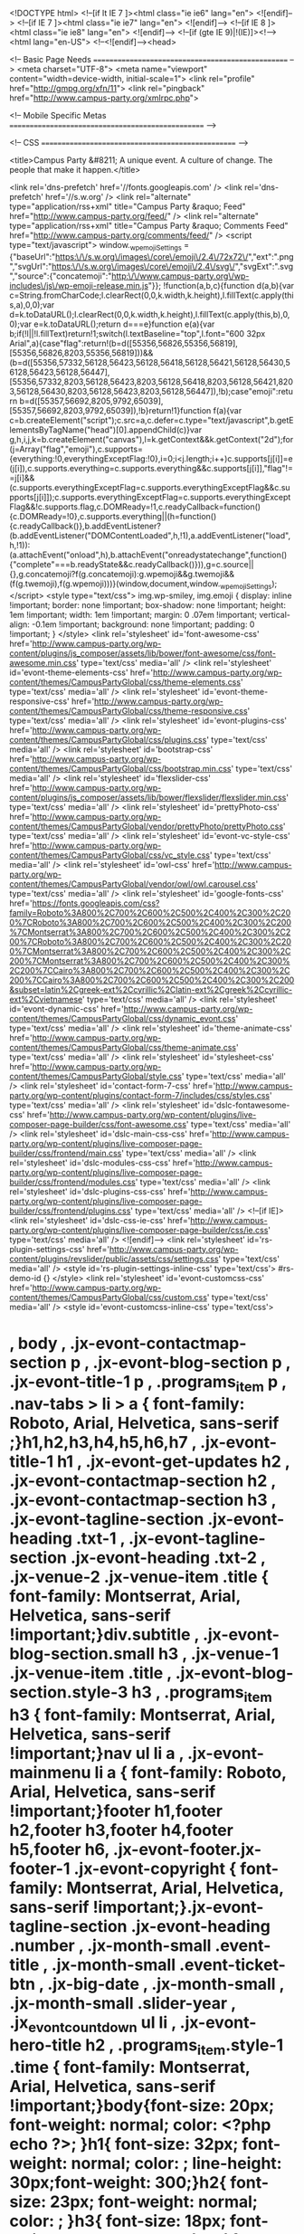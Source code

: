 <!DOCTYPE html>
<!--[if lt IE 7 ]><html class="ie ie6" lang="en"> <![endif]-->
<!--[if IE 7 ]><html class="ie ie7" lang="en"> <![endif]-->
<!--[if IE 8 ]><html class="ie ie8" lang="en"> <![endif]-->
<!--[if (gte IE 9)|!(IE)]><!--><html lang="en-US"> <!--<![endif]--><head>
	
	<!-- Basic Page Needs
  ================================================== -->
    <meta charset="UTF-8">
		<meta name="viewport" content="width=device-width, initial-scale=1">
    <link rel="profile" href="http://gmpg.org/xfn/11">
	<link rel="pingback" href="http://www.campus-party.org/xmlrpc.php">

    

    <!-- Mobile Specific Metas
  ================================================== -->

	<!-- CSS
  ================================================== -->


    <title>Campus Party &#8211; A unique event. A culture of change. The people that make it happen.</title>

<link rel='dns-prefetch' href='//fonts.googleapis.com' />
<link rel='dns-prefetch' href='//s.w.org' />
<link rel="alternate" type="application/rss+xml" title="Campus Party &raquo; Feed" href="http://www.campus-party.org/feed/" />
<link rel="alternate" type="application/rss+xml" title="Campus Party &raquo; Comments Feed" href="http://www.campus-party.org/comments/feed/" />
		<script type="text/javascript">
			window._wpemojiSettings = {"baseUrl":"https:\/\/s.w.org\/images\/core\/emoji\/2.4\/72x72\/","ext":".png","svgUrl":"https:\/\/s.w.org\/images\/core\/emoji\/2.4\/svg\/","svgExt":".svg","source":{"concatemoji":"http:\/\/www.campus-party.org\/wp-includes\/js\/wp-emoji-release.min.js"}};
			!function(a,b,c){function d(a,b){var c=String.fromCharCode;l.clearRect(0,0,k.width,k.height),l.fillText(c.apply(this,a),0,0);var d=k.toDataURL();l.clearRect(0,0,k.width,k.height),l.fillText(c.apply(this,b),0,0);var e=k.toDataURL();return d===e}function e(a){var b;if(!l||!l.fillText)return!1;switch(l.textBaseline="top",l.font="600 32px Arial",a){case"flag":return!(b=d([55356,56826,55356,56819],[55356,56826,8203,55356,56819]))&&(b=d([55356,57332,56128,56423,56128,56418,56128,56421,56128,56430,56128,56423,56128,56447],[55356,57332,8203,56128,56423,8203,56128,56418,8203,56128,56421,8203,56128,56430,8203,56128,56423,8203,56128,56447]),!b);case"emoji":return b=d([55357,56692,8205,9792,65039],[55357,56692,8203,9792,65039]),!b}return!1}function f(a){var c=b.createElement("script");c.src=a,c.defer=c.type="text/javascript",b.getElementsByTagName("head")[0].appendChild(c)}var g,h,i,j,k=b.createElement("canvas"),l=k.getContext&&k.getContext("2d");for(j=Array("flag","emoji"),c.supports={everything:!0,everythingExceptFlag:!0},i=0;i<j.length;i++)c.supports[j[i]]=e(j[i]),c.supports.everything=c.supports.everything&&c.supports[j[i]],"flag"!==j[i]&&(c.supports.everythingExceptFlag=c.supports.everythingExceptFlag&&c.supports[j[i]]);c.supports.everythingExceptFlag=c.supports.everythingExceptFlag&&!c.supports.flag,c.DOMReady=!1,c.readyCallback=function(){c.DOMReady=!0},c.supports.everything||(h=function(){c.readyCallback()},b.addEventListener?(b.addEventListener("DOMContentLoaded",h,!1),a.addEventListener("load",h,!1)):(a.attachEvent("onload",h),b.attachEvent("onreadystatechange",function(){"complete"===b.readyState&&c.readyCallback()})),g=c.source||{},g.concatemoji?f(g.concatemoji):g.wpemoji&&g.twemoji&&(f(g.twemoji),f(g.wpemoji)))}(window,document,window._wpemojiSettings);
		</script>
		<style type="text/css">
img.wp-smiley,
img.emoji {
	display: inline !important;
	border: none !important;
	box-shadow: none !important;
	height: 1em !important;
	width: 1em !important;
	margin: 0 .07em !important;
	vertical-align: -0.1em !important;
	background: none !important;
	padding: 0 !important;
}
</style>
<link rel='stylesheet' id='font-awesome-css'  href='http://www.campus-party.org/wp-content/plugins/js_composer/assets/lib/bower/font-awesome/css/font-awesome.min.css' type='text/css' media='all' />
<link rel='stylesheet' id='evont-theme-elements-css'  href='http://www.campus-party.org/wp-content/themes/CampusPartyGlobal/css/theme-elements.css' type='text/css' media='all' />
<link rel='stylesheet' id='evont-theme-responsive-css'  href='http://www.campus-party.org/wp-content/themes/CampusPartyGlobal/css/theme-responsive.css' type='text/css' media='all' />
<link rel='stylesheet' id='evont-plugins-css'  href='http://www.campus-party.org/wp-content/themes/CampusPartyGlobal/css/plugins.css' type='text/css' media='all' />
<link rel='stylesheet' id='bootstrap-css'  href='http://www.campus-party.org/wp-content/themes/CampusPartyGlobal/css/bootstrap.min.css' type='text/css' media='all' />
<link rel='stylesheet' id='flexslider-css'  href='http://www.campus-party.org/wp-content/plugins/js_composer/assets/lib/bower/flexslider/flexslider.min.css' type='text/css' media='all' />
<link rel='stylesheet' id='prettyPhoto-css'  href='http://www.campus-party.org/wp-content/themes/CampusPartyGlobal/vendor/prettyPhoto/prettyPhoto.css' type='text/css' media='all' />
<link rel='stylesheet' id='evont-vc-style-css'  href='http://www.campus-party.org/wp-content/themes/CampusPartyGlobal/css/vc_style.css' type='text/css' media='all' />
<link rel='stylesheet' id='owl-css'  href='http://www.campus-party.org/wp-content/themes/CampusPartyGlobal/vendor/owl/owl.carousel.css' type='text/css' media='all' />
<link rel='stylesheet' id='google-fonts-css'  href='https://fonts.googleapis.com/css?family=Roboto%3A800%2C700%2C600%2C500%2C400%2C300%2C200%7CRoboto%3A800%2C700%2C600%2C500%2C400%2C300%2C200%7CMontserrat%3A800%2C700%2C600%2C500%2C400%2C300%2C200%7CRoboto%3A800%2C700%2C600%2C500%2C400%2C300%2C200%7CMontserrat%3A800%2C700%2C600%2C500%2C400%2C300%2C200%7CMontserrat%3A800%2C700%2C600%2C500%2C400%2C300%2C200%7CCairo%3A800%2C700%2C600%2C500%2C400%2C300%2C200%7CCairo%3A800%2C700%2C600%2C500%2C400%2C300%2C200&#038;subset=latin%2Cgreek-ext%2Ccyrillic%2Clatin-ext%2Cgreek%2Ccyrillic-ext%2Cvietnamese' type='text/css' media='all' />
<link rel='stylesheet' id='evont-dynamic-css'  href='http://www.campus-party.org/wp-content/themes/CampusPartyGlobal/css/dynamic_evont.css' type='text/css' media='all' />
<link rel='stylesheet' id='theme-animate-css'  href='http://www.campus-party.org/wp-content/themes/CampusPartyGlobal/css/theme-animate.css' type='text/css' media='all' />
<link rel='stylesheet' id='stylesheet-css'  href='http://www.campus-party.org/wp-content/themes/CampusPartyGlobal/style.css' type='text/css' media='all' />
<link rel='stylesheet' id='contact-form-7-css'  href='http://www.campus-party.org/wp-content/plugins/contact-form-7/includes/css/styles.css' type='text/css' media='all' />
<link rel='stylesheet' id='dslc-fontawesome-css'  href='http://www.campus-party.org/wp-content/plugins/live-composer-page-builder/css/font-awesome.css' type='text/css' media='all' />
<link rel='stylesheet' id='dslc-main-css-css'  href='http://www.campus-party.org/wp-content/plugins/live-composer-page-builder/css/frontend/main.css' type='text/css' media='all' />
<link rel='stylesheet' id='dslc-modules-css-css'  href='http://www.campus-party.org/wp-content/plugins/live-composer-page-builder/css/frontend/modules.css' type='text/css' media='all' />
<link rel='stylesheet' id='dslc-plugins-css-css'  href='http://www.campus-party.org/wp-content/plugins/live-composer-page-builder/css/frontend/plugins.css' type='text/css' media='all' />
<!--[if IE]>
<link rel='stylesheet' id='dslc-css-ie-css'  href='http://www.campus-party.org/wp-content/plugins/live-composer-page-builder/css/ie.css' type='text/css' media='all' />
<![endif]-->
<link rel='stylesheet' id='rs-plugin-settings-css'  href='http://www.campus-party.org/wp-content/plugins/revslider/public/assets/css/settings.css' type='text/css' media='all' />
<style id='rs-plugin-settings-inline-css' type='text/css'>
#rs-demo-id {}
</style>
<link rel='stylesheet' id='evont-customcss-css'  href='http://www.campus-party.org/wp-content/themes/CampusPartyGlobal/css/custom.css' type='text/css' media='all' />
<style id='evont-customcss-inline-css' type='text/css'>
* , body , .jx-evont-contactmap-section p , .jx-evont-blog-section p , .jx-evont-title-1 p , .programs_item p , .nav-tabs > li > a  { font-family: Roboto, Arial, Helvetica, sans-serif ;}h1,h2,h3,h4,h5,h6,h7 , .jx-evont-title-1 h1 , .jx-evont-get-updates h2 , .jx-evont-contactmap-section h2 , .jx-evont-contactmap-section h3 , .jx-evont-tagline-section .jx-evont-heading .txt-1 , .jx-evont-tagline-section .jx-evont-heading .txt-2 , .jx-venue-2 .jx-venue-item .title  { font-family: Montserrat, Arial, Helvetica, sans-serif !important;}div.subtitle , .jx-evont-blog-section.small h3 , .jx-venue-1 .jx-venue-item .title , .jx-evont-blog-section.style-3 h3 , .programs_item h3 { font-family: Montserrat, Arial, Helvetica, sans-serif !important;}nav ul li a , .jx-evont-mainmenu li a { font-family: Roboto, Arial, Helvetica, sans-serif !important;}footer h1,footer h2,footer h3,footer h4,footer h5,footer h6, .jx-evont-footer.jx-footer-1 .jx-evont-copyright { font-family: Montserrat, Arial, Helvetica, sans-serif !important;}.jx-evont-tagline-section .jx-evont-heading .number , .jx-month-small .event-title , .jx-month-small .event-ticket-btn , .jx-big-date , .jx-month-small , .jx-month-small .slider-year , .jx_evont_countdown ul li , .jx-evont-hero-title h2 , .programs_item.style-1 .time { font-family: Montserrat, Arial, Helvetica, sans-serif !important;}body{font-size: 20px; font-weight: normal; color: <?php  echo  ?>; }h1{ font-size: 32px; font-weight: normal; color: ; line-height: 30px;font-weight: 300;}h2{ font-size: 23px; font-weight: normal; color: ; }h3{ font-size: 18px; font-weight: normal; color: ; }h4{ font-size: 16px; font-weight: normal; color: ; }h5{ font-size: 15px; font-weight: normal; color: ; }h6{ font-size: 14px; font-weight: normal; color: ; }h1 a, h2 a, h3 a, h4 a, h5 a, h6 a, h1 a:visited, h2 a:visited, h3 a:visited, h4 a:visited, h5 a:visited, h6 a:visited  { font-weight: inherit; color: inherit; }body{}
</style>
<link rel='stylesheet' id='js_composer_front-css'  href='//www.campus-party.org/wp-content/uploads/sites/9/js_composer/js_composer_front_custom.css' type='text/css' media='all' />
<link rel='stylesheet' id='js_composer_custom_css-css'  href='//www.campus-party.org/wp-content/uploads/sites/9/js_composer/custom.css' type='text/css' media='all' />
<!--[if IE 8]>
<link rel='stylesheet' id='ie8-css'  href='http://www.campus-party.org/wp-content/themes/CampusPartyGlobal/css/ie.css' type='text/css' media='all' />
<![endif]-->
<!--[if lt IE 7]>
<link rel='stylesheet' id='ie6-css'  href='http://www.campus-party.org/wp-content/themes/CampusPartyGlobal/css/ie-6.css' type='text/css' media='all' />
<![endif]-->
<!--[if IE 7]>
<link rel='stylesheet' id='ie7-css'  href='http://www.campus-party.org/wp-content/themes/CampusPartyGlobal/css/ie-7.css' type='text/css' media='all' />
<![endif]-->
<script type='text/javascript'>
/* <![CDATA[ */
var ajaxVars = {"ajaxurl":"http:\/\/www.campus-party.org\/wp-admin\/admin-ajax.php","ajax_nonce":"e859878a38"};
/* ]]> */
</script>
<script type='text/javascript' src='http://www.campus-party.org/wp-includes/js/jquery/jquery.js'></script>
<script type='text/javascript' src='http://www.campus-party.org/wp-includes/js/jquery/jquery-migrate.min.js'></script>
<script type='text/javascript'>
var mejsL10n = {"language":"en","strings":{"mejs.install-flash":"You are using a browser that does not have Flash player enabled or installed. Please turn on your Flash player plugin or download the latest version from https:\/\/get.adobe.com\/flashplayer\/","mejs.fullscreen-off":"Turn off Fullscreen","mejs.fullscreen-on":"Go Fullscreen","mejs.download-video":"Download Video","mejs.fullscreen":"Fullscreen","mejs.time-jump-forward":["Jump forward 1 second","Jump forward %1 seconds"],"mejs.loop":"Toggle Loop","mejs.play":"Play","mejs.pause":"Pause","mejs.close":"Close","mejs.time-slider":"Time Slider","mejs.time-help-text":"Use Left\/Right Arrow keys to advance one second, Up\/Down arrows to advance ten seconds.","mejs.time-skip-back":["Skip back 1 second","Skip back %1 seconds"],"mejs.captions-subtitles":"Captions\/Subtitles","mejs.captions-chapters":"Chapters","mejs.none":"None","mejs.mute-toggle":"Mute Toggle","mejs.volume-help-text":"Use Up\/Down Arrow keys to increase or decrease volume.","mejs.unmute":"Unmute","mejs.mute":"Mute","mejs.volume-slider":"Volume Slider","mejs.video-player":"Video Player","mejs.audio-player":"Audio Player","mejs.ad-skip":"Skip ad","mejs.ad-skip-info":["Skip in 1 second","Skip in %1 seconds"],"mejs.source-chooser":"Source Chooser","mejs.stop":"Stop","mejs.speed-rate":"Speed Rate","mejs.live-broadcast":"Live Broadcast","mejs.afrikaans":"Afrikaans","mejs.albanian":"Albanian","mejs.arabic":"Arabic","mejs.belarusian":"Belarusian","mejs.bulgarian":"Bulgarian","mejs.catalan":"Catalan","mejs.chinese":"Chinese","mejs.chinese-simplified":"Chinese (Simplified)","mejs.chinese-traditional":"Chinese (Traditional)","mejs.croatian":"Croatian","mejs.czech":"Czech","mejs.danish":"Danish","mejs.dutch":"Dutch","mejs.english":"English","mejs.estonian":"Estonian","mejs.filipino":"Filipino","mejs.finnish":"Finnish","mejs.french":"French","mejs.galician":"Galician","mejs.german":"German","mejs.greek":"Greek","mejs.haitian-creole":"Haitian Creole","mejs.hebrew":"Hebrew","mejs.hindi":"Hindi","mejs.hungarian":"Hungarian","mejs.icelandic":"Icelandic","mejs.indonesian":"Indonesian","mejs.irish":"Irish","mejs.italian":"Italian","mejs.japanese":"Japanese","mejs.korean":"Korean","mejs.latvian":"Latvian","mejs.lithuanian":"Lithuanian","mejs.macedonian":"Macedonian","mejs.malay":"Malay","mejs.maltese":"Maltese","mejs.norwegian":"Norwegian","mejs.persian":"Persian","mejs.polish":"Polish","mejs.portuguese":"Portuguese","mejs.romanian":"Romanian","mejs.russian":"Russian","mejs.serbian":"Serbian","mejs.slovak":"Slovak","mejs.slovenian":"Slovenian","mejs.spanish":"Spanish","mejs.swahili":"Swahili","mejs.swedish":"Swedish","mejs.tagalog":"Tagalog","mejs.thai":"Thai","mejs.turkish":"Turkish","mejs.ukrainian":"Ukrainian","mejs.vietnamese":"Vietnamese","mejs.welsh":"Welsh","mejs.yiddish":"Yiddish"}};
</script>
<script type='text/javascript' src='http://www.campus-party.org/wp-includes/js/mediaelement/mediaelement-and-player.min.js'></script>
<script type='text/javascript' src='http://www.campus-party.org/wp-includes/js/mediaelement/mediaelement-migrate.min.js'></script>
<script type='text/javascript'>
/* <![CDATA[ */
var _wpmejsSettings = {"pluginPath":"\/wp-includes\/js\/mediaelement\/","classPrefix":"mejs-","stretching":"responsive"};
/* ]]> */
</script>
<script type='text/javascript' src='http://www.campus-party.org/wp-content/plugins/live-composer-page-builder/js/frontend/plugins.js'></script>
<script type='text/javascript' src='http://www.campus-party.org/wp-content/plugins/revslider/public/assets/js/jquery.themepunch.tools.min.js'></script>
<script type='text/javascript' src='http://www.campus-party.org/wp-content/plugins/revslider/public/assets/js/jquery.themepunch.revolution.min.js'></script>
<script type='text/javascript' src='http://www.campus-party.org/wp-content/themes/CampusPartyGlobal/js/custom.js'></script>
<script type='text/javascript'>
jQuery(document).ready(function($){var prettyPhoto_parameters = {animation_speed: 'fast',slideshow: false,opacity: 0.8,show_title:true,allow_resize: true,
            default_width: 920,
            default_height: 540,
           	counter_separator_label: '/',theme: 'light_rounded',hideflash: false,
            wmode: 'opaque',
            autoplay: true,
            modal: false,overlay_gallery: true};});
</script>
<link rel='https://api.w.org/' href='http://www.campus-party.org/wp-json/' />
<link rel="EditURI" type="application/rsd+xml" title="RSD" href="http://www.campus-party.org/xmlrpc.php?rsd" />
<link rel="wlwmanifest" type="application/wlwmanifest+xml" href="http://www.campus-party.org/wp-includes/wlwmanifest.xml" /> 
<meta name="generator" content="WordPress 4.9.4" />
<link rel="canonical" href="http://www.campus-party.org/" />
<link rel='shortlink' href='http://www.campus-party.org/' />
<link rel="alternate" type="application/json+oembed" href="http://www.campus-party.org/wp-json/oembed/1.0/embed?url=http%3A%2F%2Fwww.campus-party.org%2F" />
<link rel="alternate" type="text/xml+oembed" href="http://www.campus-party.org/wp-json/oembed/1.0/embed?url=http%3A%2F%2Fwww.campus-party.org%2F&#038;format=xml" />
<!-- Global site tag (gtag.js) - Google Analytics -->
<script async src="https://www.googletagmanager.com/gtag/js?id=UA-3340105-36"></script>
<script>
  window.dataLayer = window.dataLayer || [];
  function gtag(){dataLayer.push(arguments);}
  gtag('js', new Date());

  gtag('config', 'UA-3340105-36');
</script>
<meta name="google-site-verification" content="68h50QuHEFpV0KJxW9ZXtmDCKnae9lf5INjmBoJqCJ8" />
<!-- Global site tag (gtag.js) - Google Analytics -->
<script async src="https://www.googletagmanager.com/gtag/js?id=UA-3340105-36"></script>
<script>
  window.dataLayer = window.dataLayer || [];
  function gtag(){dataLayer.push(arguments);}
  gtag('js', new Date());

  gtag('config', 'UA-3340105-36');
</script>
<meta name="google-site-verification" content="68h50QuHEFpV0KJxW9ZXtmDCKnae9lf5INjmBoJqCJ8" />			<script type="text/javascript">
			var ajaxurl = 'http://www.campus-party.org/wp-admin/admin-ajax.php';
			</script>
					<style type="text/css">.recentcomments a{display:inline !important;padding:0 !important;margin:0 !important;}</style>
		<meta name="generator" content="Powered by WPBakery Page Builder - drag and drop page builder for WordPress."/>
<!--[if lte IE 9]><link rel="stylesheet" type="text/css" href="http://www.campus-party.org/wp-content/plugins/js_composer/assets/css/vc_lte_ie9.min.css" media="screen"><![endif]--><style type="text/css">.dslc-modules-section-wrapper, .dslca-add-modules-section { width : 640px; } .dslc-modules-section:not(.dslc-full) { padding-left: 4%;  padding-right: 4%; } .dslc-modules-section { background-image:disabled;background-repeat:repeat;background-position:left top;background-attachment:scroll;background-size:auto;border-width:0px;border-style:solid;margin-left:0%;margin-right:0%;margin-bottom:0px;padding-bottom:80px;padding-top:80px;padding-left:0%;padding-right:0%; }</style><meta name="generator" content="Powered by Slider Revolution 5.4.1 - responsive, Mobile-Friendly Slider Plugin for WordPress with comfortable drag and drop interface." />
<link rel="icon" href="http://www.campus-party.org/wp-content/uploads/sites/9/2017/10/cropped-circle-32x32.png" sizes="32x32" />
<link rel="icon" href="http://www.campus-party.org/wp-content/uploads/sites/9/2017/10/cropped-circle-192x192.png" sizes="192x192" />
<link rel="apple-touch-icon-precomposed" href="http://www.campus-party.org/wp-content/uploads/sites/9/2017/10/cropped-circle-180x180.png" />
<meta name="msapplication-TileImage" content="http://www.campus-party.org/wp-content/uploads/sites/9/2017/10/cropped-circle-270x270.png" />
<!-- BEGIN GADWP v5.2.3.1 Universal Analytics - https://deconf.com/google-analytics-dashboard-wordpress/ -->
<script>
(function(i,s,o,g,r,a,m){i['GoogleAnalyticsObject']=r;i[r]=i[r]||function(){
	(i[r].q=i[r].q||[]).push(arguments)},i[r].l=1*new Date();a=s.createElement(o),
	m=s.getElementsByTagName(o)[0];a.async=1;a.src=g;m.parentNode.insertBefore(a,m)
})(window,document,'script','https://www.google-analytics.com/analytics.js','ga');
  ga('create', 'UA-3340105-5', 'auto');
  ga('send', 'pageview');
</script>
<!-- END GADWP Universal Analytics -->
<script type="text/javascript">
	var _iub = _iub || [];
	_iub.csConfiguration = {
		cookiePolicyId: 8276168,
		siteId: 963162,
		lang: "en"
	};
</script>
<script type="text/javascript" src="//cdn.iubenda.com/cookie_solution/safemode/iubenda_cs.js" charset="UTF-8" async></script>

		<script>
			var iCallback = function() {};
	
			if ( typeof _iub.csConfiguration != 'undefined' ) {
				if ( 'callback' in _iub.csConfiguration ) {
					if ( 'onConsentGiven' in _iub.csConfiguration.callback )
						iCallback = _iub.csConfiguration.callback.onConsentGiven;
		
					_iub.csConfiguration.callback.onConsentGiven = function() {
						iCallback();
	
		              	/* separator */	   
		          		jQuery('noscript._no_script_iub').each(function (a, b) { var el = jQuery(b); el.after(el.html()); });
		          	}
				}
			}
		</script>		<style type="text/css" id="wp-custom-css">
			/*
You can add your own CSS here.

Click the help icon above to learn more.
*/

.jx-evont-copyright a {
	display: none;
}
.evont-styleswitcher-toogle {
	display: none;
}		</style>
	<style type="text/css" data-type="vc_shortcodes-custom-css">.vc_custom_1510860103544{margin-top: 0px !important;margin-right: 0px !important;margin-bottom: 0px !important;margin-left: 0px !important;border-top-width: 2px !important;border-right-width: 0px !important;border-bottom-width: 0px !important;border-left-width: 0px !important;padding-top: 40px !important;padding-right: 0px !important;padding-bottom: 40px !important;padding-left: 0px !important;background-color: #0099ff !important;border-left-color: #ffffff !important;border-left-style: solid !important;border-right-color: #ffffff !important;border-right-style: solid !important;border-top-color: #ffffff !important;border-top-style: solid !important;border-bottom-color: #ffffff !important;border-bottom-style: solid !important;}.vc_custom_1519311428799{margin-top: 0px !important;margin-right: 0px !important;margin-bottom: 0px !important;margin-left: 0px !important;border-top-width: 0px !important;border-right-width: 0px !important;border-bottom-width: 0px !important;border-left-width: 0px !important;padding-top: 0px !important;padding-right: 0px !important;padding-bottom: 20px !important;padding-left: 0px !important;background-image: url(http://pandora.campus-party.org/wp-content/uploads/sites/9/2016/06/img-9.jpg?id=933) !important;background-position: center !important;background-repeat: no-repeat !important;background-size: cover !important;}.vc_custom_1519311363569{margin-top: 0px !important;margin-right: 0px !important;margin-bottom: 0px !important;margin-left: 0px !important;border-top-width: 0px !important;border-right-width: 0px !important;border-bottom-width: 0px !important;border-left-width: 0px !important;padding-top: 20px !important;padding-right: 0px !important;padding-bottom: 20px !important;padding-left: 0px !important;background-image: url(http://pandora.campus-party.org/wp-content/uploads/sites/9/2016/06/img-9.jpg?id=933) !important;background-position: center !important;background-repeat: no-repeat !important;background-size: cover !important;}.vc_custom_1513316451262{background: #ededed url(http://pandora.campus-party.org/wp-content/uploads/sites/9/2017/11/img-1.png?id=1567) !important;background-position: 0 0 !important;background-repeat: no-repeat !important;}.vc_custom_1511256540671{margin-top: 0px !important;margin-right: 0px !important;margin-bottom: 0px !important;margin-left: 0px !important;border-top-width: 0px !important;border-right-width: 0px !important;border-bottom-width: 0px !important;border-left-width: 0px !important;padding-top: 45px !important;padding-right: 0px !important;padding-bottom: 45px !important;padding-left: 0px !important;background: #ffcf08 url(http://pandora.campus-party.org/wp-content/uploads/sites/9/2017/11/IMG4-1.png?id=1596) !important;background-position: center !important;background-repeat: no-repeat !important;background-size: cover !important;}.vc_custom_1512459140434{margin-top: 0px !important;margin-right: 0px !important;margin-bottom: 0px !important;margin-left: 0px !important;border-top-width: 0px !important;border-right-width: 0px !important;border-bottom-width: 0px !important;border-left-width: 0px !important;padding-top: 45px !important;padding-right: 0px !important;padding-bottom: 45px !important;padding-left: 0px !important;}.vc_custom_1509049930137{margin-top: 0px !important;margin-right: 0px !important;margin-bottom: 0px !important;margin-left: 0px !important;border-top-width: 0px !important;border-right-width: 0px !important;border-bottom-width: 0px !important;border-left-width: 0px !important;padding-top: 0px !important;padding-right: 0px !important;padding-bottom: 0px !important;padding-left: 0px !important;}.vc_custom_1512117362513{margin-top: 0px !important;margin-bottom: 0px !important;border-top-width: 0px !important;border-bottom-width: 0px !important;padding-top: 0px !important;padding-bottom: 0px !important;background-color: #ffffff !important;}.vc_custom_1509049930137{margin-top: 0px !important;margin-right: 0px !important;margin-bottom: 0px !important;margin-left: 0px !important;border-top-width: 0px !important;border-right-width: 0px !important;border-bottom-width: 0px !important;border-left-width: 0px !important;padding-top: 0px !important;padding-right: 0px !important;padding-bottom: 0px !important;padding-left: 0px !important;}.vc_custom_1508969645490{margin-top: 0px !important;margin-right: 0px !important;margin-bottom: 0px !important;margin-left: 0px !important;border-top-width: 0px !important;border-right-width: 0px !important;border-bottom-width: 0px !important;border-left-width: 0px !important;padding-top: 0px !important;padding-right: 0px !important;padding-bottom: 0px !important;padding-left: 0px !important;}.vc_custom_1512070547576{margin-top: 0px !important;margin-right: 0px !important;margin-bottom: 0px !important;margin-left: 0px !important;border-top-width: 0px !important;border-right-width: 0px !important;border-bottom-width: 0px !important;border-left-width: 0px !important;padding-top: 0px !important;padding-right: 0px !important;padding-bottom: 20px !important;padding-left: 0px !important;background: #e82194 url(http://pandora.campus-party.org/wp-content/uploads/sites/9/2017/11/wave2.png?id=2492) !important;background-position: center !important;background-repeat: no-repeat !important;background-size: cover !important;}.vc_custom_1511942690068{border-right-width: 1px !important;border-left-width: 1px !important;padding-top: 130px !important;padding-bottom: 10px !important;padding-left: 150px !important;background-image: url(http://www.campus-party.org/wp-content/uploads/sites/34/2017/11/EVENTO2.jpg?id=2103) !important;background-position: center !important;background-repeat: no-repeat !important;background-size: cover !important;border-left-color: #ffffff !important;border-left-style: solid !important;border-right-color: #ffffff !important;border-right-style: solid !important;}.vc_custom_1511523788642{padding-top: 130px !important;padding-bottom: 10px !important;background-image: url(http://www.campus-party.org/wp-content/uploads/sites/34/2017/11/MOVIMENTO2.jpg?id=2146) !important;background-position: center !important;background-repeat: no-repeat !important;background-size: cover !important;}.vc_custom_1512573667295{border-right-width: 1px !important;border-left-width: 1px !important;padding-top: 130px !important;padding-right: 110px !important;padding-bottom: 10px !important;background-image: url(http://www.campus-party.org/wp-content/uploads/sites/9/2017/11/12229157153_88bebc86da_o.jpg?id=2408) !important;background-position: center !important;background-repeat: no-repeat !important;background-size: cover !important;border-left-color: #ffffff !important;border-left-style: solid !important;border-right-color: #ffffff !important;border-right-style: solid !important;}.vc_custom_1512448451121{margin-top: 0px !important;margin-right: 0px !important;margin-bottom: 0px !important;margin-left: 0px !important;border-top-width: 0px !important;border-right-width: 0px !important;border-bottom-width: 0px !important;border-left-width: 1px !important;padding-top: 0px !important;padding-right: 0px !important;padding-bottom: 0px !important;padding-left: 0px !important;border-left-color: #ffffff !important;border-left-style: solid !important;border-right-color: #ffffff !important;border-right-style: solid !important;border-top-color: #ffffff !important;border-top-style: solid !important;border-bottom-color: #ffffff !important;border-bottom-style: solid !important;}.vc_custom_1512448466966{margin-top: 0px !important;margin-right: 0px !important;margin-bottom: 0px !important;margin-left: 0px !important;border-top-width: 0px !important;border-right-width: 0px !important;border-bottom-width: 0px !important;border-left-width: 1px !important;padding-top: 0px !important;padding-right: 0px !important;padding-bottom: 0px !important;padding-left: 0px !important;border-left-color: #ffffff !important;border-left-style: solid !important;border-right-color: #ffffff !important;border-right-style: solid !important;border-top-color: #ffffff !important;border-top-style: solid !important;border-bottom-color: #ffffff !important;border-bottom-style: solid !important;}.vc_custom_1512448486696{margin-top: 0px !important;margin-right: 0px !important;margin-bottom: 0px !important;margin-left: 0px !important;border-top-width: 0px !important;border-right-width: 0px !important;border-bottom-width: 0px !important;border-left-width: 1px !important;padding-top: 0px !important;padding-right: 0px !important;padding-bottom: 0px !important;padding-left: 0px !important;border-left-color: #ffffff !important;border-left-style: solid !important;border-right-color: #ffffff !important;border-right-style: solid !important;border-top-color: #ffffff !important;border-top-style: solid !important;border-bottom-color: #ffffff !important;border-bottom-style: solid !important;}.vc_custom_1512448508951{margin-top: 0px !important;margin-right: 0px !important;margin-bottom: 0px !important;margin-left: 0px !important;border-top-width: 0px !important;border-right-width: 0px !important;border-bottom-width: 0px !important;border-left-width: 1px !important;padding-top: 0px !important;padding-right: 0px !important;padding-bottom: 0px !important;padding-left: 0px !important;border-left-color: #ffffff !important;border-left-style: solid !important;border-right-color: #ffffff !important;border-right-style: solid !important;border-top-color: #ffffff !important;border-top-style: solid !important;border-bottom-color: #ffffff !important;border-bottom-style: solid !important;}.vc_custom_1512448533489{margin-top: 0px !important;margin-right: 0px !important;margin-bottom: 0px !important;margin-left: 0px !important;border-top-width: 0px !important;border-right-width: 0px !important;border-bottom-width: 0px !important;border-left-width: 1px !important;padding-top: 0px !important;padding-right: 0px !important;padding-bottom: 0px !important;padding-left: 0px !important;border-left-color: #ffffff !important;border-left-style: solid !important;border-right-color: #ffffff !important;border-right-style: solid !important;border-top-color: #ffffff !important;border-top-style: solid !important;border-bottom-color: #ffffff !important;border-bottom-style: solid !important;}.vc_custom_1512448584899{margin-top: 0px !important;margin-right: 0px !important;margin-bottom: 0px !important;margin-left: 0px !important;border-top-width: 0px !important;border-right-width: 1px !important;border-bottom-width: 0px !important;border-left-width: 1px !important;padding-top: 0px !important;padding-right: 0px !important;padding-bottom: 0px !important;padding-left: 0px !important;border-left-color: #ffffff !important;border-left-style: solid !important;border-right-color: #ffffff !important;border-right-style: solid !important;border-top-color: #ffffff !important;border-top-style: solid !important;border-bottom-color: #ffffff !important;border-bottom-style: solid !important;border-radius: 1px !important;}.vc_custom_1512451414041{margin-top: 20px !important;margin-bottom: 20px !important;padding-bottom: 0px !important;}.vc_custom_1520370202761{margin-top: 0px !important;padding-top: 5px !important;padding-right: 20px !important;padding-bottom: 5px !important;padding-left: 20px !important;}.vc_custom_1512451366553{margin-top: 40px !important;margin-bottom: 20px !important;padding-bottom: 0px !important;}.vc_custom_1513316885762{padding-bottom: 30px !important;}.vc_custom_1513317139729{padding-top: 5px !important;padding-bottom: 5px !important;background-color: #0099ff !important;}.vc_custom_1511156840217{margin-top: 0px !important;margin-right: 0px !important;margin-bottom: 0px !important;margin-left: 0px !important;border-top-width: 0px !important;border-right-width: 0px !important;border-bottom-width: 0px !important;border-left-width: 0px !important;padding-top: 30px !important;padding-right: 0px !important;padding-bottom: 20px !important;padding-left: 0px !important;}.vc_custom_1513231887004{margin-top: 20px !important;padding-top: 20px !important;}.vc_custom_1511263919642{padding-top: 30px !important;}.vc_custom_1513268458874{margin-bottom: 30px !important;}.vc_custom_1511285593392{margin-right: 0px !important;margin-bottom: 0px !important;margin-left: 0px !important;border-top-width: 0px !important;border-right-width: 0px !important;border-bottom-width: 0px !important;border-left-width: 0px !important;padding-top: 30px !important;padding-right: 0px !important;padding-bottom: 30px !important;padding-left: 0px !important;}.vc_custom_1513231993047{padding-top: 20px !important;padding-bottom: 40px !important;}.vc_custom_1511154735663{padding-top: 20px !important;padding-bottom: 20px !important;}.vc_custom_1512459463386{margin-top: 0px !important;margin-bottom: 0px !important;border-top-width: 0px !important;border-bottom-width: 0px !important;padding-top: 20px !important;padding-right: 20px !important;padding-bottom: 20px !important;padding-left: 20px !important;}.vc_custom_1512459493321{margin-top: 0px !important;margin-right: 0px !important;margin-bottom: 0px !important;border-top-width: 0px !important;border-right-width: 0px !important;border-bottom-width: 0px !important;padding-top: 20px !important;padding-right: 20px !important;padding-bottom: 0px !important;padding-left: 20px !important;}.vc_custom_1513318353153{margin-top: 0px !important;margin-bottom: 0px !important;border-bottom-width: 0px !important;padding-top: 0px !important;padding-bottom: 30px !important;}.vc_custom_1513318339610{margin-top: 0px !important;margin-right: 0px !important;margin-bottom: 0px !important;margin-left: 0px !important;border-top-width: 0px !important;border-right-width: 0px !important;border-bottom-width: 0px !important;border-left-width: 0px !important;padding-top: 0px !important;padding-right: 0px !important;padding-bottom: 15px !important;padding-left: 0px !important;}.vc_custom_1513318269444{margin-top: 0px !important;margin-right: 0px !important;margin-bottom: 0px !important;margin-left: 0px !important;border-top-width: 0px !important;border-right-width: 0px !important;border-bottom-width: 0px !important;border-left-width: 0px !important;padding-top: 0px !important;padding-right: 0px !important;padding-bottom: 15px !important;padding-left: 0px !important;}.vc_custom_1513318205001{margin-bottom: 0px !important;border-bottom-width: 0px !important;padding-bottom: 15px !important;}</style><noscript><style type="text/css"> .wpb_animate_when_almost_visible { opacity: 1; }</style></noscript>    
	<!-- Facebook Pixel Code -->
<script>
!function(f,b,e,v,n,t,s)
{if(f.fbq)return;n=f.fbq=function(){n.callMethod?
n.callMethod.apply(n,arguments):n.queue.push(arguments)};
if(!f._fbq)f._fbq=n;n.push=n;n.loaded=!0;n.version='2.0';
n.queue=[];t=b.createElement(e);t.async=!0;
t.src=v;s=b.getElementsByTagName(e)[0];
s.parentNode.insertBefore(t,s)}(window,document,'script',
'https://connect.facebook.net/en_US/fbevents.js');
 fbq('init', '1078213528888106');
fbq('track', 'PageView');
</script>
<noscript>
 <img height="1" width="1"
src="https://www.facebook.com/tr?id=1078213528888106&ev=PageView
&noscript=1"/>
</noscript>
<!-- End Facebook Pixel Code -->
<link rel='stylesheet' id='stylesheet-css'  href='http://www.campus-party.org/wp-content/themes/CampusPartyGlobal/m.css' type='text/css' media='all' />
<link rel='stylesheet' id='stylesheet-css'  href='http://www.campus-party.org/wp-content/themes/CampusPartyGlobal/g.css' type='text/css' media='all' />
</head>

 <body class="home page-template page-template-template-home page-template-template-home-php page page-id-8 group-blog smooth-scroll preloader wpb-js-composer js-comp-ver-5.4.5 vc_responsive" >
 	
    
	  <header class="jx-evont-header jx-header-1 header jx-evont-sticky">
    
    	
    
    <!--/header start-->
    <nav class="navbar navbar-default  navbar-fixed-top">
      <div class="container relative">
                <!-- Brand and toggle get grouped for better mobile display -->
        <div class="navbar-header">
          
        
			              
                                <a href="http://www.campus-party.org/" class="navbar-brand standard-logo"><img src="http://www.campus-party.org/wp-content/uploads/sites/9/2017/11/logocp2x.png" alt="Campus Party" class="logo_normal"/><img src="http://www.campus-party.org/wp-content/uploads/sites/9/2017/10/logo2x2.png" alt="Campus Party" 
                class="logo_sticky"/></a>
                                
                
				                <a href="http://www.campus-party.org/"  class="navbar-brand retina-logo"><img src="http://www.campus-party.org/wp-content/uploads/sites/9/2017/11/logocp2x.png"  alt="Campus Party" class="logo_retina"/></a>				
                                <!-- EOF Retina -->                    
             
        
         </div>
          
          
        <!-- Collect the nav links, forms, and other content for toggling -->
        <div class="collapse navbar-collapse" id="bs-example-navbar-collapse-1">
        
			<div class="menu-main-menu-container"><ul id="menu-main-menu" class="jx-evont-mainmenu navbar-right"><li id="menu-item-799" class="menu-item menu-item-type-post_type menu-item-object-page menu-item-home current-menu-item page_item page-item-8 current_page_item no-mega 0"><a href="http://www.campus-party.org/">Home</a></li>
<li id="menu-item-854" class="menu-item menu-item-type-post_type menu-item-object-page no-mega 0"><a href="http://www.campus-party.org/event/">Event</a></li>
<li id="menu-item-1081" class="menu-item menu-item-type-post_type menu-item-object-page no-mega 0"><a href="http://www.campus-party.org/movement/">Movement</a></li>
<li id="menu-item-867" class="menu-item menu-item-type-post_type menu-item-object-page no-mega 0"><a href="http://www.campus-party.org/network/">Network</a></li>
<li id="menu-item-1184" class="menu-item menu-item-type-post_type menu-item-object-page no-mega 0"><a href="http://www.campus-party.org/next-event/">Editions</a></li>
<li id="menu-item-801" class="menu-item menu-item-type-post_type menu-item-object-page no-mega 0"><a href="http://www.campus-party.org/incredible-content/">Content</a></li>
<li id="menu-item-1187" class="menu-item menu-item-type-post_type menu-item-object-page no-mega 0"><a href="http://www.campus-party.org/worldwide-real-innovation-platform/">Innovation</a></li>
<li id="menu-item-1185" class="menu-item menu-item-type-post_type menu-item-object-page no-mega 0"><a href="http://www.campus-party.org/media-center/">Media</a></li>
<li id="menu-item-1186" class="menu-item menu-item-type-post_type menu-item-object-page no-mega 0"><a href="http://www.campus-party.org/campus-party-for-social/">Social</a></li>
<li id="menu-item-886" class="menu-item menu-item-type-post_type menu-item-object-page no-mega 0"><a href="http://www.campus-party.org/about-us/">About us</a></li>
</ul></div>                
        
        </div>
        <!-- /.navbar-collapse -->
      </div>
      <!-- /.container-fluid -->
    </nav>
    <!--/header end-->
  </header>
  
  
  <form id="login" class="jx-evont-auth" action="login" method="post">
    <h3>New to site? <a class="login_button show_signup" id="show_signup_button" href="">Create an Account</a></h3>
    <hr />
    <h1>Login</h1>
    <p class="status"></p>  
    <input type="hidden" id="security" name="security" value="7853d594d2" /><input type="hidden" name="_wp_http_referer" value="/" />  
    <label for="username-137">Username</label>
    <input id="username-137" type="text" class="required" name="username" data-validation="required">
    <label for="password-137">Password</label>
    <input id="password-137" type="password" class="required" name="password" data-validation="required">
    <a class="text-link" href="#">Lost password?</a>
    <input class="submit_button" type="submit" value="LOGIN">
	<a class="close" href="">(X)</a>    
</form>
 
<form id="register" class="jx-evont-auth"  action="register" method="post">
	<h3>Already have an account? <a class="login_button show_login" id="show_login"  href="">Login</a></h3>
    <hr />
    <h1>Signup</h1>
    <p class="status"></p>
    <input type="hidden" id="signonsecurity" name="signonsecurity" value="0430ca9557" /><input type="hidden" name="_wp_http_referer" value="/" />         
    <label for="signonname-137">Username</label>
    <input id="signonname-137" type="text" name="signonname" class="required" data-validation="required">
    <label for="email-137">Email</label>
    <input id="email-137" type="text" class="required email" name="email" data-validation="required" data-validation="email">
    <label for="signonpassword-137">Password</label>
    <input id="signonpassword-137" type="password" class="required" name="signonpassword" data-validation="required">
    <label for="password2-137">Confirm Password</label>
    <input type="password" id="password2-137" class="required" name="password2" data-validation="required">
    <input class="submit_button" type="submit" value="SIGNUP">
    <a class="close" href="">(X)</a>    
</form>
  			
            
			                
                <!-- BOF Slider -->
                <div class="jx-evont-slider">        
                    <div class="jx-evont-rev-slider-holder">
                            <link href="http://fonts.googleapis.com/css?family=Montserrat:700%2C400|Roboto:700%2C500|Open+Sans:400" rel="stylesheet" property="stylesheet" type="text/css" media="all">
<div id="rev_slider_1_1_wrapper" class="rev_slider_wrapper fullwidthbanner-container" data-source="gallery" style="margin:0px auto;background:transparent;padding:0px;margin-top:0px;margin-bottom:0px;">
<!-- START REVOLUTION SLIDER 5.4.1 fullwidth mode -->
	<div id="rev_slider_1_1" class="rev_slider fullwidthabanner tp-overflow-hidden" style="display:none;" data-version="5.4.1">
<ul>	<!-- SLIDE  -->
	<li data-index="rs-44" data-transition="fade" data-slotamount="default" data-hideafterloop="0" data-hideslideonmobile="off"  data-easein="default" data-easeout="default" data-masterspeed="300"  data-thumb="http://www.campus-party.org/wp-content/uploads/sites/9/2018/01/img2-100x50.jpg"  data-delay="15010"  data-rotate="0"  data-saveperformance="off"  data-title="Slide" data-param1="" data-param2="" data-param3="" data-param4="" data-param5="" data-param6="" data-param7="" data-param8="" data-param9="" data-param10="" data-description="">
		<!-- MAIN IMAGE -->
		<img src="http://www.campus-party.org/wp-content/uploads/sites/9/2018/01/img2.jpg"  alt="" title="img2"  width="2048" height="1367" data-bgposition="center center" data-bgfit="cover" class="rev-slidebg" data-no-retina>
		<!-- LAYERS -->

		<!-- BACKGROUND VIDEO LAYER -->
		<div class="rs-background-video-layer" 
			data-forcerewind="on" 
			data-volume="mute" 
			data-ytid="jbGhe7D7sf4" 
			data-videoattributes="version=3&amp;enablejsapi=1&amp;html5=1&amp;hd=1&wmode=opaque&showinfo=0&rel=0;;origin=http://www.campus-party.org;" 
			data-videorate="1" 
			data-videowidth="100%" 
			data-videoheight="100%" 
			data-videocontrols="none" 
			data-videoloop="loopandnoslidestop" 
			data-forceCover="1" 
			data-aspectratio="16:9" 
			data-autoplay="true" 
			data-autoplayonlyfirsttime="false" 
></div>
		<!-- LAYER NR. 1 -->
		<div class="tp-caption Fashion-BigDisplay  " 
			 id="slide-44-layer-2" 
			 data-x="['left','left','center','center']" data-hoffset="['40','34','0','0']" 
			 data-y="['middle','middle','middle','middle']" data-voffset="['-22','-5','-68','-123']" 
						data-fontsize="['40','35','30','30']"
			data-lineheight="['50','50','32','32']"
			data-color="['rgb(219,32,134)','rgb(219,32,134)','rgb(224,33,139)','rgb(224,33,139)']"
			data-width="['492','440','400','399']"
			data-height="['none','51','none','none']"
			data-whitespace="nowrap"
 
			data-type="text" 
			data-responsive_offset="on" 
			data-responsive="off"
			data-frames='[{"delay":1109.8959350586,"speed":310,"frame":"0","from":"opacity:0;","to":"o:1;","ease":"Power3.easeInOut"},{"delay":"+13270.034790039","speed":310,"frame":"999","to":"opacity:0;","ease":"Power3.easeInOut"}]'
			data-textAlign="['inherit','inherit','center','center']"
			data-paddingtop="[0,0,0,0]"
			data-paddingright="[0,0,0,0]"
			data-paddingbottom="[0,0,0,0]"
			data-paddingleft="[0,0,0,10]"

			style="z-index: 5; min-width: 492px; max-width: 492px; white-space: nowrap; font-size: 40px; line-height: 50px; font-weight: 700; color: #db2086; letter-spacing: 0px;font-family:Montserrat;text-transform:uppercase;background-color:rgba(31,43,106,1);">Campus Party Natal </div>

		<!-- LAYER NR. 2 -->
		<div class="tp-caption Fashion-BigDisplay  " 
			 id="slide-44-layer-4" 
			 data-x="['left','left','center','center']" data-hoffset="['41','35','-1','-1']" 
			 data-y="['middle','middle','middle','middle']" data-voffset="['41','58','-18','-77']" 
						data-fontsize="['60','50','50','30']"
			data-lineheight="['64','64','52','42']"
			data-width="['630','518','553','381']"
			data-height="['65','64','55','44']"
			data-whitespace="nowrap"
 
			data-type="text" 
			data-responsive_offset="on" 
			data-responsive="off"
			data-frames='[{"delay":1309.8959350586,"speed":310,"frame":"0","from":"opacity:0;","to":"o:1;","ease":"Power3.easeInOut"},{"delay":"+13080.104370117","speed":310,"frame":"999","to":"opacity:0;","ease":"Power3.easeInOut"}]'
			data-textAlign="['inherit','inherit','center','center']"
			data-paddingtop="[0,0,0,0]"
			data-paddingright="[0,0,0,0]"
			data-paddingbottom="[0,0,0,0]"
			data-paddingleft="[0,0,0,10]"

			style="z-index: 6; min-width: 630px; max-width: 630px; max-width: 65px; max-width: 65px; white-space: nowrap; line-height: 64px; font-weight: 700; color: #fdce09; letter-spacing: 0px;font-family:Montserrat;text-transform:uppercase;background-color:rgba(31,43,106,1);">The first edition </div>

		<!-- LAYER NR. 3 -->
		<div class="tp-caption Fashion-BigDisplay  " 
			 id="slide-44-layer-5" 
			 data-x="['left','left','center','center']" data-hoffset="['41','37','0','0']" 
			 data-y="['middle','middle','middle','middle']" data-voffset="['104','121','33','-33']" 
						data-fontsize="['40','35','35','30']"
			data-lineheight="['50','50','37','32']"
			data-width="['290','260','266','231']"
			data-height="['52','51','none','34']"
			data-whitespace="nowrap"
 
			data-type="text" 
			data-responsive_offset="on" 
			data-responsive="off"
			data-frames='[{"delay":1479.8611450195,"speed":310,"frame":"0","from":"opacity:0;","to":"o:1;","ease":"Power3.easeInOut"},{"delay":"+12910.139160156","speed":310,"frame":"999","to":"opacity:0;","ease":"Power3.easeInOut"}]'
			data-textAlign="['inherit','inherit','center','center']"
			data-paddingtop="[0,0,0,0]"
			data-paddingright="[0,0,0,0]"
			data-paddingbottom="[0,0,0,0]"
			data-paddingleft="[0,0,0,10]"

			style="z-index: 7; min-width: 290px; max-width: 290px; max-width: 52px; max-width: 52px; white-space: nowrap; font-size: 40px; line-height: 50px; font-weight: 700; color: #fdce09; letter-spacing: 0px;font-family:Montserrat;text-transform:uppercase;background-color:rgba(31,43,106,1);">in front of </div>

		<!-- LAYER NR. 4 -->
		<div class="tp-caption Fashion-BigDisplay  " 
			 id="slide-44-layer-6" 
			 data-x="['left','left','center','center']" data-hoffset="['41','37','0','0']" 
			 data-y="['middle','middle','middle','middle']" data-voffset="['167','180','87','11']" 
						data-fontsize="['60','50','50','40']"
			data-lineheight="['59','59','52','42']"
			data-width="['290','239','303','248']"
			data-height="['62','62','56','43']"
			data-whitespace="nowrap"
 
			data-type="text" 
			data-responsive_offset="off" 
			data-responsive="off"
			data-frames='[{"delay":1669.9655151367,"speed":310,"frame":"0","from":"opacity:0;","to":"o:1;","ease":"Power3.easeInOut"},{"delay":"+12709.965209961","speed":310,"frame":"999","to":"opacity:0;","ease":"Power3.easeInOut"}]'
			data-textAlign="['inherit','inherit','center','center']"
			data-paddingtop="[0,0,0,0]"
			data-paddingright="[0,0,0,0]"
			data-paddingbottom="[0,0,0,0]"
			data-paddingleft="[0,0,0,10]"

			style="z-index: 8; min-width: 290px; max-width: 290px; max-width: 62px; max-width: 62px; white-space: nowrap; line-height: 59px; font-weight: 700; color: #fdce09; letter-spacing: 0px;font-family:Montserrat;text-transform:uppercase;background-color:rgba(31,43,106,1);">The sea </div>

		<!-- LAYER NR. 5 -->
		<div class="tp-caption Fashion-BigDisplay  " 
			 id="slide-44-layer-8" 
			 data-x="['left','left','center','center']" data-hoffset="['800','660','0','0']" 
			 data-y="['middle','middle','middle','middle']" data-voffset="['75','52','-131','-204']" 
						data-width="none"
			data-height="none"
			data-whitespace="nowrap"
 
			data-type="text" 
			data-responsive_offset="on" 
			data-responsive="off"
			data-frames='[{"delay":2129.8611450195,"speed":310,"frame":"0","from":"opacity:0;","to":"o:1;","ease":"Power3.easeInOut"},{"delay":"+12250.069580078","speed":310,"frame":"999","to":"opacity:0;","ease":"Power3.easeInOut"}]'
			data-textAlign="['inherit','inherit','center','inherit']"
			data-paddingtop="[0,0,0,0]"
			data-paddingright="[0,0,0,0]"
			data-paddingbottom="[0,0,0,0]"
			data-paddingleft="[0,0,0,0]"

			style="z-index: 9; white-space: nowrap; font-size: 18px; line-height: 21px; font-weight: 700; color: #ffffff; letter-spacing: 2px;font-family:Roboto;">Coming edition: Natal | Brazil
 </div>

		<!-- LAYER NR. 6 -->
		<div class="tp-caption Fashion-BigDisplay  " 
			 id="slide-44-layer-9" 
			 data-x="['left','left','center','center']" data-hoffset="['800','660','0','0']" 
			 data-y="['middle','middle','middle','middle']" data-voffset="['113','93','149','65']" 
						data-width="none"
			data-height="none"
			data-whitespace="nowrap"
 
			data-type="text" 
			data-responsive_offset="on" 
			data-responsive="off"
			data-frames='[{"delay":2139.9307250977,"speed":300,"frame":"0","from":"opacity:0;","to":"o:1;","ease":"Power3.easeInOut"},{"delay":"+12239.931640625","speed":310,"frame":"999","to":"opacity:0;","ease":"Power3.easeInOut"}]'
			data-textAlign="['inherit','inherit','center','inherit']"
			data-paddingtop="[0,0,0,0]"
			data-paddingright="[0,0,0,0]"
			data-paddingbottom="[0,0,0,0]"
			data-paddingleft="[0,0,0,0]"

			style="z-index: 10; white-space: nowrap; font-size: 54px; line-height: 54px; font-weight: 700; color: #ffffff; letter-spacing: -1px;font-family:Montserrat;">#CPNATAL </div>

		<!-- LAYER NR. 7 -->
		<a class="tp-caption rev-btn " 
 href="http://brasil.campus-party.org" target="_blank"			 id="slide-44-layer-14" 
			 data-x="['left','left','center','center']" data-hoffset="['800','660','0','1']" 
			 data-y="['top','top','top','top']" data-voffset="['389','358','438','442']" 
						data-fontsize="['22','22','30','22']"
			data-lineheight="['20','20','32','20']"
			data-width="['273','273','387','273']"
			data-height="['24','24','40','24']"
			data-whitespace="nowrap"
 
			data-type="button" 
			data-actions=''
			data-responsive_offset="on" 
			data-responsive="off"
			data-frames='[{"delay":2159.8959350586,"speed":310,"frame":"0","from":"opacity:0;","to":"o:1;","ease":"Power3.easeInOut"},{"delay":"+12220.034790039","speed":310,"frame":"999","to":"opacity:0;","ease":"Power3.easeInOut"},{"frame":"hover","speed":"0","ease":"Linear.easeNone","to":"o:1;rX:0;rY:0;rZ:0;z:0;","style":"c:rgb(253,206,9);"}]'
			data-textAlign="['left','left','center','center']"
			data-paddingtop="[0,0,4,0]"
			data-paddingright="[0,0,0,0]"
			data-paddingbottom="[0,0,4,0]"
			data-paddingleft="[0,0,0,0]"

			style="z-index: 11; min-width: 273px; max-width: 273px; max-width: 24px; max-width: 24px; white-space: nowrap; font-size: 22px; line-height: 20px; font-weight: 500; color: #ffce07; letter-spacing: px;font-family:Roboto;background-color:rgb(31,43,106);outline:none;box-shadow:none;box-sizing:border-box;-moz-box-sizing:border-box;-webkit-box-sizing:border-box;cursor:pointer;text-decoration: none;">CPNATAL | Tickets Sale  <i class="fa-icon-external-link"></i> </a>

		<!-- LAYER NR. 8 -->
		<div class="tp-caption Fashion-BigDisplay  " 
			 id="slide-44-layer-16" 
			 data-x="['left','left','center','center']" data-hoffset="['38','37','0','-2']" 
			 data-y="['middle','middle','middle','middle']" data-voffset="['-65','-53','-102','-165']" 
						data-fontsize="['20','25','20','30']"
			data-lineheight="['50','50','32','32']"
			data-width="['492','393','358','369']"
			data-height="['none','50','none','none']"
			data-whitespace="nowrap"
 
			data-type="text" 
			data-responsive_offset="on" 
			data-responsive="off"
			data-frames='[{"delay":1109.8959350586,"speed":310,"frame":"0","from":"opacity:0;","to":"o:1;","ease":"Power3.easeInOut"},{"delay":"+13270.034790039","speed":310,"frame":"999","to":"opacity:0;","ease":"Power3.easeInOut"}]'
			data-textAlign="['inherit','inherit','center','center']"
			data-paddingtop="[0,0,0,0]"
			data-paddingright="[0,0,0,0]"
			data-paddingbottom="[0,0,0,0]"
			data-paddingleft="[0,0,0,10]"

			style="z-index: 12; min-width: 492px; max-width: 492px; white-space: nowrap; font-size: 20px; line-height: 50px; font-weight: 400; color: #ffffff; letter-spacing: 0px;font-family:Montserrat;">April 11th – 15th 2018 </div>
	</li>
	<!-- SLIDE  -->
	<li data-index="rs-2" data-transition="fade" data-slotamount="default" data-hideafterloop="0" data-hideslideonmobile="off"  data-easein="default" data-easeout="default" data-masterspeed="300"  data-thumb="http://www.campus-party.org/wp-content/uploads/sites/9/2017/11/video_cover-100x50.jpg"  data-delay="15010"  data-rotate="0"  data-saveperformance="off"  data-title="Slide" data-param1="" data-param2="" data-param3="" data-param4="" data-param5="" data-param6="" data-param7="" data-param8="" data-param9="" data-param10="" data-description="">
		<!-- MAIN IMAGE -->
		<img src="http://www.campus-party.org/wp-content/uploads/sites/9/2017/11/video_cover.jpg"  alt="" title="video_cover"  width="1800" height="944" data-bgposition="center center" data-bgfit="cover" class="rev-slidebg" data-no-retina>
		<!-- LAYERS -->

		<!-- BACKGROUND VIDEO LAYER -->
		<div class="rs-background-video-layer" 
			data-forcerewind="on" 
			data-volume="mute" 
			data-ytid="jbGhe7D7sf4" 
			data-videoattributes="version=3&amp;enablejsapi=1&amp;html5=1&amp;hd=1&wmode=opaque&showinfo=0&rel=0;;origin=http://www.campus-party.org;" 
			data-videorate="1" 
			data-videowidth="100%" 
			data-videoheight="100%" 
			data-videocontrols="none" 
			data-videoloop="loopandnoslidestop" 
			data-forceCover="1" 
			data-aspectratio="16:9" 
			data-autoplay="true" 
			data-autoplayonlyfirsttime="false" 
></div>
		<!-- LAYER NR. 9 -->
		<div class="tp-caption Fashion-BigDisplay  " 
			 id="slide-2-layer-2" 
			 data-x="['left','left','left','center']" data-hoffset="['39','0','-60','0']" 
			 data-y="['middle','middle','middle','middle']" data-voffset="['-74','-74','-38','-203']" 
						data-fontsize="['40','40','30','30']"
			data-lineheight="['50','50','32','32']"
			data-color="['rgb(0,153,255)','rgb(224,33,139)','rgb(224,33,139)','rgb(224,33,139)']"
			data-width="['378','393','298','304']"
			data-height="['51','50','none','37']"
			data-whitespace="nowrap"
 
			data-type="text" 
			data-responsive_offset="on" 
			data-responsive="off"
			data-frames='[{"delay":1110,"speed":310,"frame":"0","from":"opacity:0;","to":"o:1;","ease":"Power3.easeInOut"},{"delay":"+13270","speed":310,"frame":"999","to":"opacity:0;","ease":"Power3.easeInOut"}]'
			data-textAlign="['inherit','inherit','inherit','center']"
			data-paddingtop="[0,0,0,0]"
			data-paddingright="[0,0,0,0]"
			data-paddingbottom="[0,0,0,0]"
			data-paddingleft="[0,0,0,10]"

			style="z-index: 5; min-width: 378px; max-width: 378px; max-width: 51px; max-width: 51px; white-space: nowrap; font-size: 40px; line-height: 50px; font-weight: 700; color: #0099ff; letter-spacing: 0px;font-family:Montserrat;text-transform:uppercase;background-color:rgba(253,206,9,1);">A unique event.
 </div>

		<!-- LAYER NR. 10 -->
		<div class="tp-caption Fashion-BigDisplay  " 
			 id="slide-2-layer-4" 
			 data-x="['left','left','left','center']" data-hoffset="['41','-1','-61','-1']" 
			 data-y="['middle','middle','middle','middle']" data-voffset="['-11','-11','14','-144']" 
						data-fontsize="['60','60','50','40']"
			data-lineheight="['64','64','52','42']"
			data-color="['rgb(0,153,255)','rgb(224,33,139)','rgb(224,33,139)','rgb(224,33,139)']"
			data-width="['377','387','334','300']"
			data-height="['65','66','53','42']"
			data-whitespace="nowrap"
 
			data-type="text" 
			data-responsive_offset="on" 
			data-responsive="off"
			data-frames='[{"delay":1310,"speed":310,"frame":"0","from":"opacity:0;","to":"o:1;","ease":"Power3.easeInOut"},{"delay":"+13080","speed":310,"frame":"999","to":"opacity:0;","ease":"Power3.easeInOut"}]'
			data-textAlign="['inherit','inherit','inherit','center']"
			data-paddingtop="[0,0,0,0]"
			data-paddingright="[0,0,0,0]"
			data-paddingbottom="[0,0,0,0]"
			data-paddingleft="[0,0,0,10]"

			style="z-index: 6; min-width: 377px; max-width: 377px; max-width: 65px; max-width: 65px; white-space: nowrap; line-height: 64px; font-weight: 700; color: #0099ff; letter-spacing: 0px;font-family:Montserrat;text-transform:uppercase;background-color:rgba(253,206,9,1);">A culture </div>

		<!-- LAYER NR. 11 -->
		<div class="tp-caption Fashion-BigDisplay  " 
			 id="slide-2-layer-5" 
			 data-x="['left','left','left','center']" data-hoffset="['41','0','-61','0']" 
			 data-y="['middle','middle','middle','middle']" data-voffset="['52','52','68','-88']" 
						data-fontsize="['40','40','35','30']"
			data-lineheight="['50','50','37','32']"
			data-color="['rgb(0,153,255)','rgb(219,32,134)','rgb(219,32,134)','rgb(219,32,134)']"
			data-width="['275','295','253','250']"
			data-height="['51','50','37','32']"
			data-whitespace="nowrap"
 
			data-type="text" 
			data-responsive_offset="on" 
			data-responsive="off"
			data-frames='[{"delay":1480,"speed":310,"frame":"0","from":"opacity:0;","to":"o:1;","ease":"Power3.easeInOut"},{"delay":"+12910","speed":310,"frame":"999","to":"opacity:0;","ease":"Power3.easeInOut"}]'
			data-textAlign="['inherit','inherit','inherit','center']"
			data-paddingtop="[0,0,0,0]"
			data-paddingright="[0,0,0,0]"
			data-paddingbottom="[0,0,0,0]"
			data-paddingleft="[0,0,0,10]"

			style="z-index: 7; min-width: 275px; max-width: 275px; max-width: 51px; max-width: 51px; white-space: nowrap; font-size: 40px; line-height: 50px; font-weight: 700; color: #0099ff; letter-spacing: 0px;font-family:Montserrat;text-transform:uppercase;background-color:rgba(253,206,9,1);">of change. </div>

		<!-- LAYER NR. 12 -->
		<div class="tp-caption Fashion-BigDisplay  " 
			 id="slide-2-layer-6" 
			 data-x="['left','left','left','center']" data-hoffset="['41','0','-60','0']" 
			 data-y="['middle','middle','middle','middle']" data-voffset="['113','113','122','-24']" 
						data-fontsize="['60','60','50','40']"
			data-lineheight="['59','59','52','42']"
			data-color="['rgb(0,153,255)','rgb(219,32,134)','rgb(219,32,134)','rgb(219,32,134)']"
			data-width="['407','439','369','310']"
			data-height="['62','60','55','42']"
			data-whitespace="nowrap"
 
			data-type="text" 
			data-responsive_offset="off" 
			data-responsive="off"
			data-frames='[{"delay":1670,"speed":310,"frame":"0","from":"opacity:0;","to":"o:1;","ease":"Power3.easeInOut"},{"delay":"+12710","speed":310,"frame":"999","to":"opacity:0;","ease":"Power3.easeInOut"}]'
			data-textAlign="['inherit','inherit','inherit','center']"
			data-paddingtop="[0,0,0,0]"
			data-paddingright="[0,0,0,0]"
			data-paddingbottom="[0,0,0,0]"
			data-paddingleft="[0,0,0,10]"

			style="z-index: 8; min-width: 407px; max-width: 407px; max-width: 62px; max-width: 62px; white-space: nowrap; line-height: 59px; font-weight: 700; color: #0099ff; letter-spacing: 0px;font-family:Montserrat;text-transform:uppercase;background-color:rgba(253,206,9,1);">The people </div>

		<!-- LAYER NR. 13 -->
		<div class="tp-caption Fashion-BigDisplay  " 
			 id="slide-2-layer-10" 
			 data-x="['left','left','left','center']" data-hoffset="['41','0','-60','0']" 
			 data-y="['middle','middle','middle','middle']" data-voffset="['173','173','175','24']" 
						data-fontsize="['40','40','35','26']"
			data-lineheight="['50','50','37','28']"
			data-color="['rgb(0,153,255)','rgb(219,32,134)','rgb(219,32,134)','rgb(219,32,134)']"
			data-width="['505','528','461','363']"
			data-height="['none','none','none','29']"
			data-whitespace="nowrap"
 
			data-type="text" 
			data-responsive_offset="on" 
			data-responsive="off"
			data-frames='[{"delay":1860,"speed":310,"frame":"0","from":"opacity:0;","to":"o:1;","ease":"Power3.easeInOut"},{"delay":"+12510","speed":310,"frame":"999","to":"opacity:0;","ease":"Power3.easeInOut"}]'
			data-textAlign="['inherit','inherit','inherit','center']"
			data-paddingtop="[0,0,0,0]"
			data-paddingright="[0,0,0,0]"
			data-paddingbottom="[0,0,0,0]"
			data-paddingleft="[0,0,0,10]"

			style="z-index: 9; min-width: 505px; max-width: 505px; white-space: nowrap; font-size: 40px; line-height: 50px; font-weight: 700; color: #0099ff; letter-spacing: 0px;font-family:Montserrat;text-transform:uppercase;background-color:rgba(253,206,9,1);">that make it happen. </div>

		<!-- LAYER NR. 14 -->
		<div class="tp-caption Fashion-BigDisplay  " 
			 id="slide-2-layer-8" 
			 data-x="['left','left','left','center']" data-hoffset="['800','660','453','0']" 
			 data-y="['middle','middle','middle','middle']" data-voffset="['5','2','18','68']" 
						data-fontsize="['18','18','28','18']"
			data-width="none"
			data-height="none"
			data-whitespace="nowrap"
 
			data-type="text" 
			data-responsive_offset="on" 
			data-responsive="off"
			data-frames='[{"delay":2130,"speed":310,"frame":"0","from":"opacity:0;","to":"o:1;","ease":"Power3.easeInOut"},{"delay":"+12250","speed":310,"frame":"999","to":"opacity:0;","ease":"Power3.easeInOut"}]'
			data-textAlign="['inherit','inherit','inherit','inherit']"
			data-paddingtop="[0,0,0,0]"
			data-paddingright="[0,0,0,0]"
			data-paddingbottom="[0,0,0,0]"
			data-paddingleft="[0,0,0,0]"

			style="z-index: 10; white-space: nowrap; font-size: 18px; line-height: 21px; font-weight: 700; color: #ffffff; letter-spacing: 2px;font-family:Roboto;">Coming edition: Argentina
 </div>

		<!-- LAYER NR. 15 -->
		<div class="tp-caption Fashion-BigDisplay  " 
			 id="slide-2-layer-9" 
			 data-x="['left','left','left','center']" data-hoffset="['800','660','453','0']" 
			 data-y="['middle','middle','middle','middle']" data-voffset="['43','42','-23','107']" 
						data-width="none"
			data-height="none"
			data-whitespace="nowrap"
 
			data-type="text" 
			data-responsive_offset="on" 
			data-responsive="off"
			data-frames='[{"delay":2140,"speed":310,"frame":"0","from":"opacity:0;","to":"o:1;","ease":"Power3.easeInOut"},{"delay":"+12230","speed":310,"frame":"999","to":"opacity:0;","ease":"Power3.easeInOut"}]'
			data-textAlign="['inherit','inherit','inherit','inherit']"
			data-paddingtop="[0,0,0,0]"
			data-paddingright="[0,0,0,0]"
			data-paddingbottom="[0,0,0,0]"
			data-paddingleft="[0,0,0,0]"

			style="z-index: 11; white-space: nowrap; font-size: 54px; line-height: 54px; font-weight: 700; color: #fdce09; letter-spacing: -1px;font-family:Montserrat;">#CPAR2 </div>

		<!-- LAYER NR. 16 -->
		<div class="tp-caption  " 
			 id="slide-2-layer-12" 
			 data-x="['left','left','left','center']" data-hoffset="['800','660','455','0']" 
			 data-y="['top','top','top','top']" data-voffset="['309','310','287','487']" 
						data-width="none"
			data-height="none"
			data-whitespace="nowrap"
 
			data-type="text" 
			data-responsive_offset="on" 
			data-responsive="off"
			data-frames='[{"delay":2150,"speed":310,"frame":"0","from":"opacity:0;","to":"o:1;","ease":"Power3.easeInOut"},{"delay":"+12250","speed":310,"frame":"999","to":"opacity:0;","ease":"Power3.easeInOut"}]'
			data-textAlign="['inherit','inherit','inherit','inherit']"
			data-paddingtop="[0,0,0,0]"
			data-paddingright="[0,0,0,0]"
			data-paddingbottom="[0,0,0,0]"
			data-paddingleft="[0,0,0,0]"

			style="z-index: 12; white-space: nowrap; font-size: 20px; line-height: 22px; font-weight: 400; color: #ffffff; letter-spacing: 0px;font-family:Open Sans;"><div id="mainCountDown">timer </div>
 </div>

		<!-- LAYER NR. 17 -->
		<a class="tp-caption rev-btn " 
 href="http://argentina.campus-party.org" target="_blank"			 id="slide-2-layer-14" 
			 data-x="['left','left','left','center']" data-hoffset="['800','660','458','1']" 
			 data-y="['top','top','top','top']" data-voffset="['428','428','405','640']" 
						data-fontsize="['22','22','30','22']"
			data-lineheight="['20','20','32','20']"
			data-width="['273','273','387','273']"
			data-height="['24','24','40','24']"
			data-whitespace="nowrap"
 
			data-type="button" 
			data-actions=''
			data-responsive_offset="on" 
			data-responsive="off"
			data-frames='[{"delay":2160,"speed":310,"frame":"0","from":"opacity:0;","to":"o:1;","ease":"Power3.easeInOut"},{"delay":"+12220","speed":310,"frame":"999","to":"opacity:0;","ease":"Power3.easeInOut"},{"frame":"hover","speed":"0","ease":"Linear.easeNone","to":"o:1;rX:0;rY:0;rZ:0;z:0;","style":"c:rgb(253,206,9);bg:rgb(219,32,134);"}]'
			data-textAlign="['left','left','left','left']"
			data-paddingtop="[0,0,4,0]"
			data-paddingright="[0,0,0,0]"
			data-paddingbottom="[0,0,4,0]"
			data-paddingleft="[0,0,0,0]"

			style="z-index: 13; min-width: 273px; max-width: 273px; max-width: 24px; max-width: 24px; white-space: nowrap; font-size: 22px; line-height: 20px; font-weight: 500; color: #ffce07; letter-spacing: px;font-family:Roboto;background-color:rgb(232,33,148);outline:none;box-shadow:none;box-sizing:border-box;-moz-box-sizing:border-box;-webkit-box-sizing:border-box;cursor:pointer;text-decoration: none;">CPAR2 | Tickets Sale  <i class="fa-icon-external-link"></i> </a>
	</li>
</ul>
<script>var htmlDiv = document.getElementById("rs-plugin-settings-inline-css"); var htmlDivCss="";
						if(htmlDiv) {
							htmlDiv.innerHTML = htmlDiv.innerHTML + htmlDivCss;
						}else{
							var htmlDiv = document.createElement("div");
							htmlDiv.innerHTML = "<style>" + htmlDivCss + "</style>";
							document.getElementsByTagName("head")[0].appendChild(htmlDiv.childNodes[0]);
						}
					</script>
<div class="tp-bannertimer tp-bottom" style="visibility: hidden !important;"></div>	</div>
<script>var htmlDiv = document.getElementById("rs-plugin-settings-inline-css"); var htmlDivCss=".tp-caption.Fashion-BigDisplay,.Fashion-BigDisplay{color:rgba(0,0,0,1.00);font-size:60px;line-height:60px;font-weight:900;font-style:normal;font-family:Raleway;text-decoration:none;background-color:transparent;border-color:transparent;border-style:none;border-width:0px;border-radius:0px 0px 0px 0px;letter-spacing:2px}";
				if(htmlDiv) {
					htmlDiv.innerHTML = htmlDiv.innerHTML + htmlDivCss;
				}else{
					var htmlDiv = document.createElement("div");
					htmlDiv.innerHTML = "<style>" + htmlDivCss + "</style>";
					document.getElementsByTagName("head")[0].appendChild(htmlDiv.childNodes[0]);
				}
			</script>
		<script type="text/javascript">
						/******************************************
				-	PREPARE PLACEHOLDER FOR SLIDER	-
			******************************************/

			var setREVStartSize=function(){
				try{var e=new Object,i=jQuery(window).width(),t=9999,r=0,n=0,l=0,f=0,s=0,h=0;
					e.c = jQuery('#rev_slider_1_1');
					e.responsiveLevels = [1280,1240,1024,750];
					e.gridwidth = [1240,1024,778,480];
					e.gridheight = [480,480,500,690];
							
					e.sliderLayout = "fullwidth";
					if(e.responsiveLevels&&(jQuery.each(e.responsiveLevels,function(e,f){f>i&&(t=r=f,l=e),i>f&&f>r&&(r=f,n=e)}),t>r&&(l=n)),f=e.gridheight[l]||e.gridheight[0]||e.gridheight,s=e.gridwidth[l]||e.gridwidth[0]||e.gridwidth,h=i/s,h=h>1?1:h,f=Math.round(h*f),"fullscreen"==e.sliderLayout){var u=(e.c.width(),jQuery(window).height());if(void 0!=e.fullScreenOffsetContainer){var c=e.fullScreenOffsetContainer.split(",");if (c) jQuery.each(c,function(e,i){u=jQuery(i).length>0?u-jQuery(i).outerHeight(!0):u}),e.fullScreenOffset.split("%").length>1&&void 0!=e.fullScreenOffset&&e.fullScreenOffset.length>0?u-=jQuery(window).height()*parseInt(e.fullScreenOffset,0)/100:void 0!=e.fullScreenOffset&&e.fullScreenOffset.length>0&&(u-=parseInt(e.fullScreenOffset,0))}f=u}else void 0!=e.minHeight&&f<e.minHeight&&(f=e.minHeight);e.c.closest(".rev_slider_wrapper").css({height:f})
					
				}catch(d){console.log("Failure at Presize of Slider:"+d)}
			};
			
			setREVStartSize();
			
						var tpj=jQuery;
			
			var revapi1;
			tpj(document).ready(function() {
				if(tpj("#rev_slider_1_1").revolution == undefined){
					revslider_showDoubleJqueryError("#rev_slider_1_1");
				}else{
					revapi1 = tpj("#rev_slider_1_1").show().revolution({
						sliderType:"standard",
jsFileLocation:"//www.campus-party.org/wp-content/plugins/revslider/public/assets/js/",
						sliderLayout:"fullwidth",
						dottedOverlay:"none",
						delay:9000,
						navigation: {
							keyboardNavigation:"off",
							keyboard_direction: "horizontal",
							mouseScrollNavigation:"off",
 							mouseScrollReverse:"default",
							onHoverStop:"off",
							arrows: {
								style:"hesperiden",
								enable:true,
								hide_onmobile:false,
								hide_onleave:false,
								tmp:'',
								left: {
									h_align:"left",
									v_align:"center",
									h_offset:20,
									v_offset:0
								},
								right: {
									h_align:"right",
									v_align:"center",
									h_offset:20,
									v_offset:0
								}
							}
						},
						responsiveLevels:[1280,1240,1024,750],
						visibilityLevels:[1280,1240,1024,750],
						gridwidth:[1240,1024,778,480],
						gridheight:[480,480,500,690],
						lazyType:"none",
						shadow:0,
						spinner:"spinner2",
						stopLoop:"off",
						stopAfterLoops:-1,
						stopAtSlide:-1,
						shuffle:"off",
						autoHeight:"off",
						disableProgressBar:"on",
						hideThumbsOnMobile:"off",
						hideSliderAtLimit:0,
						hideCaptionAtLimit:0,
						hideAllCaptionAtLilmit:0,
						debugMode:false,
						fallbacks: {
							simplifyAll:"off",
							nextSlideOnWindowFocus:"off",
							disableFocusListener:false,
						}
					});
var countDownDate = new Date("Apr 25, 2018 12:00:00").getTime();


var x = setInterval(function() {


    var now = new Date().getTime();
    
    var distance = countDownDate - now;
    

    var days = Math.floor(distance / (1000 * 60 * 60 * 24));
    var hours = Math.floor((distance % (1000 * 60 * 60 * 24)) / (1000 * 60 * 60));
    var minutes = Math.floor((distance % (1000 * 60 * 60)) / (1000 * 60));
    var seconds = Math.floor((distance % (1000 * 60)) / 1000);
    

    document.getElementById("mainCountDown").innerHTML = "<div id='wrapCount'><div id='countD'><ul><li>"+days+"<span>Days</span></li><li>"+hours+"<span>Hours</span></li><li>"+minutes+"<span>Mins</span></li><li>"+seconds+"<span>Secs</span></li></ul></div></div>";
     
    if (distance < 0) {
        clearInterval(x);
        document.getElementById("mainCountDown").innerHTML = "WELCOME TO CPAR2";
    }
 
}, 1000);

jQuery(document).ready(function(){

	/*jQuery('.slidercols h1').each(function(){
		var moreText = jQuery(this).attr('more-text');
		jQuery(this).append('<span class="hsub" style="display:none !important;font-size: 11px;padding: 7px;border-width: 1px;border-style: solid;border-radius: 5px; width:120px;border-color: inherit;line-height: 20px;">'+moreText+'</span>');
		
	});*/
	
	jQuery(".slider_col_1" ).mouseover(function() {
	  jQuery('.slider_col_1 h1 span').css('display','block');
	});
	
	jQuery(".slider_col_1" ).mouseleave(function() {
	  jQuery('.slider_col_1 h1 span').css('display','none');
	});
  

	
	jQuery(".slider_col_2" ).mouseover(function() {
	  jQuery('.slider_col_2 h1 span').css('display','block');
	});
	
	jQuery(".slider_col_2" ).mouseleave(function() {
	  jQuery('.slider_col_2 h1 span').css('display','none');
	});
	
	jQuery(".slider_col_3" ).mouseover(function() {
	  jQuery('.slider_col_3 h1 span').css('display','block');
	});
	
	jQuery(".slider_col_3" ).mouseleave(function() {
	  jQuery('.slider_col_3 h1 span').css('display','none');
	});
	
});				}
			});	/*ready*/
		</script>
		<script>
					var htmlDivCss = ' #rev_slider_1_1_wrapper .tp-loader.spinner2{ background-color: #FFFFFF !important; } ';
					var htmlDiv = document.getElementById('rs-plugin-settings-inline-css');
					if(htmlDiv) {
						htmlDiv.innerHTML = htmlDiv.innerHTML + htmlDivCss;
					}
					else{
						var htmlDiv = document.createElement('div');
						htmlDiv.innerHTML = '<style>' + htmlDivCss + '</style>';
						document.getElementsByTagName('head')[0].appendChild(htmlDiv.childNodes[0]);
					}
					</script>
					<script>
					var htmlDivCss = unescape("%23countD%7B%0Aborder%3A2px%20solid%20%23fff%3B%0A%20%20display%3Ainline-block%3B%0A%20%20background%3A%20url%28%2Fwp-content%2Fuploads%2Fsites%2F9%2F2017%2F11%2Fbackcounter2.png%29%3B%0A%20%20min-width%3A365px%3B%0A%20%20%0A%7D%0A%0A%23countD%20ul%7B%0A%20list-style%3Anone%3B%20%0A%20%20%20%20%20%20margin%3A%200px%3B%0A%20%20%20%20padding%3A%200px%3B%0A%7D%0A%0A%23countD%20ul%20li%7B%0A%20%20%20%20text-align%3A%20left%3B%0A%20%20%20%20padding%3A%2015px%2015px%205px%2015px%3B%0A%20%20%20%20font-size%3A%2050px%3B%0A%20%20%20%20line-height%3A%2040px%3B%0A%20%20%20%20color%3A%20%23fff%3B%0A%20%20%20%20font-weight%3A%20900%3B%0A%20%20%20%20display%3A%20inline-block%3B%0A%20%20%20%20margin%3A%200px%3B%0A%7D%0A%0A%23countD%20span%7B%0A%20%20color%3A%23ffca36%3B%0A%20%20display%3Ablock%3B%0A%20%20font-size%3A18px%3B%0A%20%20text-align%3Acenter%0A%7D%0A%0A.hsub%7B%0A%20%20%20display%3Anone%20%0A%20%20%7D");
					var htmlDiv = document.getElementById('rs-plugin-settings-inline-css');
					if(htmlDiv) {
						htmlDiv.innerHTML = htmlDiv.innerHTML + htmlDivCss;
					}
					else{
						var htmlDiv = document.createElement('div');
						htmlDiv.innerHTML = '<style>' + htmlDivCss + '</style>';
						document.getElementsByTagName('head')[0].appendChild(htmlDiv.childNodes[0]);
					}
				  </script><script>
					var htmlDivCss = unescape(".hesperiden.tparrows%20%7B%0A%09cursor%3Apointer%3B%0A%09background%3Argba%280%2C0%2C0%2C0.5%29%3B%0A%09width%3A40px%3B%0A%09height%3A40px%3B%0A%09position%3Aabsolute%3B%0A%09display%3Ablock%3B%0A%09z-index%3A100%3B%0A%20%20%20%20border-radius%3A%2050%25%3B%0A%7D%0A.hesperiden.tparrows%3Ahover%20%7B%0A%09background%3Argba%280%2C%200%2C%200%2C%201%29%3B%0A%7D%0A.hesperiden.tparrows%3Abefore%20%7B%0A%09font-family%3A%20%22revicons%22%3B%0A%09font-size%3A20px%3B%0A%09color%3Argb%28255%2C%20255%2C%20255%29%3B%0A%09display%3Ablock%3B%0A%09line-height%3A%2040px%3B%0A%09text-align%3A%20center%3B%0A%7D%0A.hesperiden.tparrows.tp-leftarrow%3Abefore%20%7B%0A%09content%3A%20%22%5Ce82c%22%3B%0A%20%20%20%20margin-left%3A-3px%3B%0A%7D%0A.hesperiden.tparrows.tp-rightarrow%3Abefore%20%7B%0A%09content%3A%20%22%5Ce82d%22%3B%0A%20%20%20%20margin-right%3A-3px%3B%0A%7D%0A");
					var htmlDiv = document.getElementById('rs-plugin-settings-inline-css');
					if(htmlDiv) {
						htmlDiv.innerHTML = htmlDiv.innerHTML + htmlDivCss;
					}
					else{
						var htmlDiv = document.createElement('div');
						htmlDiv.innerHTML = '<style>' + htmlDivCss + '</style>';
						document.getElementsByTagName('head')[0].appendChild(htmlDiv.childNodes[0]);
					}
				  </script>
				</div><!-- END REVOLUTION SLIDER -->                        </div>                 
                </div>    
                <!-- BOF Slider -->
                
            
                    		
 <!--/div-->       			
	<div id="main" class="site-main">
        <div id="primary" class="content-area">
    
                                            
                                    
                            <div id="post-8" class="post-8 page type-page status-publish hentry">
	<div class="entry-content">
		<div id="dslc-theme-content"><div id="dslc-theme-content-inner"><section class="vc_row wpb_row vc_row-fluid no hoverscale select"><div class="slider_col_1 slidercols right wpb_column vc_column_container vc_col-sm-4 vc_col-has-fill"><div class="vc_column-inner vc_custom_1511942690068"><div class="wpb_wrapper">
	<div class="wpb_text_column wpb_content_element " >
		<div class="wpb_wrapper">
			<div class='jx-evont-title-1'>
	<div class='row text-center'>
		<div class='col-md-12'>
		<a  href='http://www.campus-party.org/event/' >
		<h1 class='common-title' more-text='DISCOVER MORE' style='background:#d52081 !important;color:#f1c107 !important'>
		EVENT

		<span class='hsub' style='font-size: 11px; padding: 7px; border-width: 1px; border-style: solid; border-radius: 5px; width: 120px; border-color: inherit; line-height: 20px; display: none;'>
		DISCOVER MORE
		</span>

		</h1></a>
		</div>
	</div>
</div>

		</div>
	</div>
</div></div></div><div class="slider_col_2 slidercols wpb_column vc_column_container vc_col-sm-4 vc_col-has-fill"><div class="vc_column-inner vc_custom_1511523788642"><div class="wpb_wrapper">
	<div class="wpb_text_column wpb_content_element " >
		<div class="wpb_wrapper">
			<div class='jx-evont-title-1'>
	<div class='row text-center'>
		<div class='col-md-12'>
		<a  href='http://www.campus-party.org/movement/' >
		<h1 class='common-title' more-text='DISCOVER MORE' style='background:#f1c107 !important;color:#0099ff !important'>
		MOVEMENT

		<span class='hsub' style='font-size: 11px; padding: 7px; border-width: 1px; border-style: solid; border-radius: 5px; width: 120px; border-color: inherit; line-height: 20px; display: none;'>
		DISCOVER MORE
		</span>

		</h1></a>
		</div>
	</div>
</div>

		</div>
	</div>
</div></div></div><div class="slider_col_3 slidercols wpb_column vc_column_container vc_col-sm-4 vc_col-has-fill"><div class="vc_column-inner vc_custom_1512573667295"><div class="wpb_wrapper">
	<div class="wpb_text_column wpb_content_element " >
		<div class="wpb_wrapper">
			<div class='jx-evont-title-1'>
	<div class='row text-center'>
		<div class='col-md-12'>
		<a  href='http://www.campus-party.org/network/' >
		<h1 class='common-title' more-text='DISCOVER MORE' style='background:#0099ff !important;color:#ffffff !important'>
		NETWORK

		<span class='hsub' style='font-size: 11px; padding: 7px; border-width: 1px; border-style: solid; border-radius: 5px; width: 120px; border-color: inherit; line-height: 20px; display: none;'>
		DISCOVER MORE
		</span>

		</h1></a>
		</div>
	</div>
</div>

		</div>
	</div>
</div></div></div></section><section data-vc-full-width="true" data-vc-full-width-init="false" class="vc_row wpb_row vc_row-fluid no select vc_custom_1510860103544 vc_row-has-fill vc_column-gap-1 vc_row-o-content-middle vc_row-flex"><div class="container"><div class="row"><div class="wpb_column vc_column_container vc_col-sm-2 vc_col-lg-2 vc_col-md-4 vc_col-xs-6 vc_col-has-fill"><div class="vc_column-inner vc_custom_1512448451121"><div class="wpb_wrapper">
				<div class="jx-evont-counter-up-1 jx-light">
					<div class="jx-evont-countup">
						<div class="jx-evont-counter-icon"><i class=""></i></div>       
						<div class="jx-evont-counter-info">     
						<div id="count-812" class="count_number jx-evont-count-up">552,721</div>            
						<div class="counter_text">CAMPUSEROS</div>                     
						</div>
					</div>            
				<!--Count up #1 -->     
				</div>
				</div></div></div><div class="wpb_column vc_column_container vc_col-sm-2 vc_col-lg-2 vc_col-md-4 vc_col-xs-6 vc_col-has-fill"><div class="vc_column-inner vc_custom_1512448466966"><div class="wpb_wrapper">
				<div class="jx-evont-counter-up-1 jx-light">
					<div class="jx-evont-countup">
						<div class="jx-evont-counter-icon"><i class=""></i></div>       
						<div class="jx-evont-counter-info">     
						<div id="count-666" class="count_number jx-evont-count-up">6,200</div>            
						<div class="counter_text">SPEAKERS</div>                     
						</div>
					</div>            
				<!--Count up #1 -->     
				</div>
				</div></div></div><div class="wpb_column vc_column_container vc_col-sm-2 vc_col-lg-2 vc_col-md-4 vc_col-xs-6 vc_col-has-fill"><div class="vc_column-inner vc_custom_1512448486696"><div class="wpb_wrapper">
				<div class="jx-evont-counter-up-1 jx-light">
					<div class="jx-evont-countup">
						<div class="jx-evont-counter-icon"><i class=""></i></div>       
						<div class="jx-evont-counter-info">     
						<div id="count-783" class="count_number jx-evont-count-up">12</div>            
						<div class="counter_text">COUNTRIES</div>                     
						</div>
					</div>            
				<!--Count up #1 -->     
				</div>
				</div></div></div><div class="wpb_column vc_column_container vc_col-sm-2 vc_col-lg-2 vc_col-md-4 vc_col-xs-6 vc_col-has-fill"><div class="vc_column-inner vc_custom_1512448508951"><div class="wpb_wrapper">
				<div class="jx-evont-counter-up-1 jx-light">
					<div class="jx-evont-countup">
						<div class="jx-evont-counter-icon"><i class=""></i></div>       
						<div class="jx-evont-counter-info">     
						<div id="count-919" class="count_number jx-evont-count-up">66</div>            
						<div class="counter_text">EVENTS</div>                     
						</div>
					</div>            
				<!--Count up #1 -->     
				</div>
				</div></div></div><div class="wpb_column vc_column_container vc_col-sm-2 vc_col-lg-2 vc_col-md-4 vc_col-xs-6 vc_col-has-fill"><div class="vc_column-inner vc_custom_1512448533489"><div class="wpb_wrapper">
				<div class="jx-evont-counter-up-1 jx-light">
					<div class="jx-evont-countup">
						<div class="jx-evont-counter-icon"><i class=""></i></div>       
						<div class="jx-evont-counter-info">     
						<div id="count-586" class="count_number jx-evont-count-up">820</div>            
						<div class="counter_text">COMMUNITIES</div>                     
						</div>
					</div>            
				<!--Count up #1 -->     
				</div>
				</div></div></div><div class="wpb_column vc_column_container vc_col-sm-2 vc_col-lg-2 vc_col-md-4 vc_col-xs-6 vc_col-has-fill"><div class="vc_column-inner vc_custom_1512448584899"><div class="wpb_wrapper">
				<div class="jx-evont-counter-up-1 jx-light">
					<div class="jx-evont-countup">
						<div class="jx-evont-counter-icon"><i class=""></i></div>       
						<div class="jx-evont-counter-info">     
						<div id="count-257" class="count_number jx-evont-count-up">560</div>            
						<div class="counter_text">UNIVERSITIES</div>                     
						</div>
					</div>            
				<!--Count up #1 -->     
				</div>
				</div></div></div></div></div></section><div class="vc_row-full-width vc_clearfix"></div><section class="vc_row wpb_row vc_row-fluid no select vc_custom_1519311428799 vc_row-has-fill"><div class="wpb_column vc_column_container vc_col-sm-12"><div class="vc_column-inner vc_custom_1512451414041"><div class="wpb_wrapper"><div style="font-size: 22px;color: #ffffff;line-height: 1;text-align: center;font-family:Montserrat;font-weight:700;font-style:normal" class="vc_custom_heading vc_custom_1520370202761" >CAMPUS PARTY AROUND THE WORLD</div>
	<div class="wpb_raw_code wpb_content_element wpb_raw_html" >
		<div class="wpb_wrapper">
			<script src="https://cdnjs.cloudflare.com/ajax/libs/popper.js/1.12.3/umd/popper.min.js" integrity="sha384-vFJXuSJphROIrBnz7yo7oB41mKfc8JzQZiCq4NCceLEaO4IHwicKwpJf9c9IpFgh" crossorigin="anonymous"></script>
<script src="https://maxcdn.bootstrapcdn.com/bootstrap/4.0.0-beta.2/js/bootstrap.min.js" integrity="sha384-alpBpkh1PFOepccYVYDB4do5UnbKysX5WZXm3XxPqe5iKTfUKjNkCk9SaVuEZflJ" crossorigin="anonymous"></script>


<style>
/* ------ tooltip - ---**/

ins{
text-decoration:none;
color:black
}

.tooltip.bs-tooltip-auto[x-placement^=top], .tooltip.bs-tooltip-top {
padding: 5px 0;
}

.tooltip.show {
opacity: .9;
}

.fade.show {
opacity: 1;
}


.tooltip {
position: absolute;
z-index: 1070;
display: block;
margin: 0;
font-family: -apple-system,BlinkMacSystemFont,"Segoe UI",Roboto,"Helvetica Neue",Arial,sans-serif,"Apple Color Emoji","Segoe UI Emoji","Segoe UI Symbol";
font-style: normal;
font-weight: 400;
line-height: 1.5;
text-align: left;
text-align: start;
text-decoration: none;
text-shadow: none;
text-transform: none;
letter-spacing: normal;
word-break: normal;
word-spacing: normal;
white-space: normal;
line-break: auto;
font-size: .875rem;
word-wrap: break-word;
opacity: 0;
}

.fade {
opacity: 0;
transition: opacity .15s linear;
}

.tooltip.bs-tooltip-auto[x-placement^=top] .arrow, .tooltip.bs-tooltip-top .arrow {
bottom: 0;
}

.tooltip .arrow {
position: absolute;
display: block;
width: 5px;
height: 5px;
}

.tooltip-inner {
max-width: 200px;
padding: 3px 8px;
color: #fff;
text-align: center;
background-color: #000;
border-radius: .25rem;
}
/****/
#map {
width: 90%;
height:auto;
display:inline-block;
vertical-align:middle;
position:relative;

}
#map img{
z-index:0;
position:relative;
top:0px;
left:0px;
}

#map a{
z-index: 1;
position:absolute;
width:3%;
height:6%;
-webkit-transition: all 0.5s; /* Safari */
transition: 0.5s all ease;
background-size:100% 100%;
}

#map a:hover,
#map a:focus{
transform: scale(2);
-webkit-transition: all 0.5s; /* Safari */
transition: 0.5s all ease;
}

#map a#argentina:hover,
#map a#argentina:focus{
transform:none;
}

/*
#map a#brazil:hover,
#map a#brazil:focus,
#map a#uk:hover,
#map a#uk:focus,
#map a#nl:hover,
#map a#nl:focus,
#map a#spain:hover,
#map a#spain:focus,
#map a#germany:hover,
#map a#germany:focus,
#map a#elsalvador:hover,
#map a#elsalvador:focus,
#map a#costarica:hover,
#map a#costarica:focus,
#map a#colombia:hover,
#map a#colombia:focus,
#map a#ecuadior,
#map a#ecuador
*/

#outerMaps {
text-align: center;
padding-bottom: 40px;
}

#argentina{
background: url(/wp-content/uploads/sites/9/2017/11/coming.png) no-repeat;
top:86%;
left:26%;
z-index:9999;

} 


#brazil{
background: url(/wp-content/uploads/sites/9/2017/11/coming.png) no-repeat;
top:77%;
left:30%;
}

#colombia{
background: url(/wp-content/uploads/sites/9/2017/11/upcoming.png) no-repeat;
top:60%;
left:25%;
}

#ecuador{
background: url(/wp-content/uploads/sites/9/2017/11/upcoming.png) no-repeat;
top:64%;
left:23%;
}

#costarica{
background: url(/wp-content/uploads/sites/9/2017/11/upcoming.png) no-repeat;
top:57%;
left:22%;
}
#elsalvador{
background: url(/wp-content/uploads/sites/9/2017/11/upcoming.png) no-repeat;
top:53%;
left:20%;
}

#uk{
background: url(/wp-content/uploads/sites/9/2017/11/upcoming.png) no-repeat;
top:28%;
left:43%;
}
#nl{
background: url(/wp-content/uploads/sites/9/2017/11/upcoming.png) no-repeat;
top:30%;
left:46%;
}
#germany{
background: url(/wp-content/uploads/sites/9/2017/11/upcoming.png) no-repeat;
top:32%;
left:49%;
}
#spain{
background: url(/wp-content/uploads/sites/9/2017/11/upcoming.png) no-repeat;
top:35%;
left:45%;
}
#italy{
background: url(/wp-content/uploads/sites/9/2017/11/upcoming.png) no-repeat;
top:37%;
left:49%;
}
#singapore{
background: url(/wp-content/uploads/sites/9/2017/11/upcoming.png) no-repeat;
top:58%;
left:75%;
}

#mexico{
background: url(/wp-content/uploads/sites/9/2017/11/upcoming.png) no-repeat;
top:48%;
left:17%;
}

#usa{
background: url(/wp-content/uploads/sites/9/2017/11/upcoming.png) no-repeat;
top:39%;
left:17%;
}

#canada{
background: url(/wp-content/uploads/sites/9/2017/11/upcoming.png) no-repeat;
top:23%;
left:17%;
}

#safrica{
background: url(/wp-content/uploads/sites/9/2017/11/upcoming.png) no-repeat;
top:81%;
left:52%;
}

#singapore{
background: url(/wp-content/uploads/sites/9/2017/11/upcoming.png) no-repeat;
top:58%;
left:74%;
}

#uae{
background: url(/wp-content/uploads/sites/9/2017/11/upcoming.png) no-repeat;
top:47%;
left:60%;
}

#china{
background: url(/wp-content/uploads/sites/9/2017/11/upcoming.png) no-repeat;
top:43%;
left:70%;
}

#russia{
background: url(/wp-content/uploads/sites/9/2017/11/upcoming.png) no-repeat;
top:30%;
left:76%;
}

#japan{
background: url(/wp-content/uploads/sites/9/2017/11/upcoming.png) no-repeat;
top:40%;
left:84%;
}

#australia{
background: url(/wp-content/uploads/sites/9/2017/11/upcoming.png) no-repeat;
top:72%;
left:80%;
}

#portugal{
background: url(/wp-content/uploads/sites/9/2017/11/upcoming.png) no-repeat;
top:39%;
left:43%;
}


#colors{
position:absolute;
bottom:-45px;
left:0px;
}

#colors ul{
list-style:none;
}

#colors ul li{
padding:0px 35px;
margin:0 0 5px -40px;
font-size:14px;
color:#fff;
text-align: left;
background-size: 20px;
background-position: 10px 0px;
}

#colorsbutton{
position:absolute;
bottom:40px;
left:50%;
margin-left:-80px;
}



.buttonmap {
z-index: 7;
white-space: nowrap;font-size: 18px;
line-height: 18px;
font-weight: 500;
color: rgb(255, 255, 255);
font-family: Roboto;background-color: rgba(0, 0, 0, 0);
border-color: rgb(255, 255, 255);
border-style: solid;border-width: 1px;
border-radius: 3px;
outline: medium none currentcolor;
box-shadow: rgb(153, 153, 153) 0px 0px 0px 0px;
box-sizing: border-box;cursor: pointer;
visibility: inherit;
transition: none 0s ease 0s;
text-align: inherit;margin: 0px;
padding: 10px 30px;letter-spacing: 0px;
min-height: 0px;min-width: 0px;
max-height: none;max-width: none;
opacity: 1;
transform: translate3d(0px, 0px, 0px);
transform-origin: 50% 50% 0px;
width:auto;

}
.discoverbutton {color:#ffffff;border-color: #ffffff}
.discoverbutton:hover {color:#1771e9; background-color: #ffffff; border-color: #ffffff}

.tooltip-inner{
border:1px solid #efc031;
background:#fff;
color: #d9278b;
border-radius:0px;
font-weight:700;
}

.tooltip-inner.tiw{
background:#fff;
border:1px solid #efc031;
}

a#argentina + .tooltip > .tooltip-inner{
background: #efc031 !important;
border:1px solid #fff;
}

a#brazil + .tooltip > .tooltip-inner{
background: #efc031 !important;
border:1px solid #fff;
}

.tooltip .tooltip-arrow{
display:none !important;
}

.currentEv{
background: url(/wp-content/uploads/sites/9/2017/11/current.png) no-repeat;
}

.nextEv{
background: url(/wp-content/uploads/sites/9/2017/11/coming.png) no-repeat;
}

.upcomingEv{
background: url(/wp-content/uploads/sites/9/2017/11/upcoming.png) no-repeat;
}

.pastEv{
background: url(/wp-content/uploads/sites/9/2017/11/current.png) no-repeat;
}

/*changes */

#map .cName{
position:absolute;
margin-left:35px;
margin-top:8px;
background:none;
color:#fff;
font-size:10px;
font-family: roboto, arial, sans-serif;
font-weight: bold;
text-transform:uppercase
}


a.pulse#argentina{
width: 5%;
height: 10%;
}

span#argentina-pulse {
border-radius: 50%;
box-shadow: 0px 0px 15px rgba(239,194,7, 0.8);
animation: pulse1 2s infinite;
width:1%;
height:2%
}

#argentina-pulse{
position:absolute;
top:90%;
left:28%;
z-index:80;
}


a.pulse#brazil{
width: 5%;
height: 10%;
}

span#brazil-pulse {
border-radius: 50%;
box-shadow: 0px 0px 15px rgba(239,194,7, 0.8);
animation: pulse1 2s infinite;
width:1%;
height:2%
}

#brazil-pulse{
position:absolute;
top:81%;
left:32%;
z-index:80;
}

#map .cName#argentina{
margin-left: 15px;
margin-top:-2px;
}

#map .cName#brazil{
margin-left: 25px;
margin-top: 0;
}

#map .cName#canada{
margin-left: -45px;
margin-top: 0px;
}

#map .cName#usa{
margin-left: -22px;
margin-top: 0px;
}

#map .cName#nl{
margin-top: -15px;
margin-left: 3px;
}

#map .cName#germany{
margin-top:-2px;
margin-left: 20px;
}

#map .cName#italy{
margin-top: 11px;
margin-left: -2px;
}

#map .cName#mexico{
margin-left: -40px;
margin-top:0;
}

#map .cName#costarica{
margin-left: -63px;
margin-top:3px;
}

#map .cName#portugal{
margin-left: -50px;
margin-top:3px;
}

#map .cName#uk{
margin-left: -20px;
margin-top: -8px
}

#map .cName#spain{
margin-left: -33px;
margin-top: -5px;
}

#map .cName#safrica{
margin-left: 20px;
margin-top: -1px;
}

#map .cName#uae{
margin-left: 20px;
margin-top: -1px;
}
#map .cName#china{
margin-left: 17px;
margin-top: -1px;
}

#map .cName#australia{
margin-left: -55px;
margin-top: -6px;
}

#map .cName#singapore{
margin-left: 20px;
margin-top: -6px;
}

#map .cName#japan{
margin-left: 18px;
margin-top: -2px;
}

#map .cName#russia{
margin-left: 20px;
margin-top: -5px;
}

#map .cName#colombia{
margin-left: 18px;
margin-top:-5px;
}

#map .cName#ecuador{
margin-left: -50px;
margin-top:8px;
}

#map .cName#elsalvador{
margin-left: 18px;
margin-top:-5px;
}

.pulse:hover {
animation: none;
}

@-webkit-keyframes pulse1 {
0% {
-webkit-box-shadow: 0 0 0 0 rgba(239,194,7,1);
}
70% {
-webkit-box-shadow: 0 0 0 20px rgba(255,0,255, 0);
}
100% {
-webkit-box-shadow: 0 0 0 0 rgba(255,0,255, 0);
}
}
@keyframes pulse1 {
0% {
-moz-box-shadow: 0 0 0 0 rgba(239,194,7,1);
box-shadow: 0 0 0 0 rgba(239,194,7,1);
}
70% {
-moz-box-shadow: 0 0 0 20px rgba(255,0,255, 0);
box-shadow: 0 0 0 20px rgba(255,0,255, 0);
}
100% {
-moz-box-shadow: 0 0 0 0 rgba(255,0,255, 0);
box-shadow: 0 0 0 0 rgba(255,0,255, 0);
}
}

</style>

<div id="outerMaps">

<div id="map">


<img src="/wp-content/uploads/sites/9/2017/11/world_map.png" width="100%" height="auto">


<a href="http://argentina.campus-party.org" data-toggle="tooltip" data-placement="top" id="argentina" class="pulse" title="" data-original-title="
<b>BUENOS AIRES</b><br> April 25 - 28, 2018<br><ins>#CPAR2</ins>">
</a>
<span class="cName" id="argentina">Argentina</span>
<span class="" id="argentina-pulse"></span>

<a href="http://brasil.campus-party.org" data-toggle="tooltip" data-placement="top" id="brazil" class="pulse" title="" data-original-title="
<b>NATAL</b><br> April 11 - 15, 2018<br><ins>#CPNATAL</ins>"></a>
<span class="cName" id="brazil">Brazil</span>
<span class="" id="brazil-pulse"></span>


<a href="http://italia.campus-party.org" data-toggle="tooltip" data-placement="top" id="italy" class="pulse" title="" data-original-title="
July 2018<br> <ins>#CPIT2</ins>">
</a>
<span class="cName" id="italy">Italy</span>

<a href="#" id="colombia" class="pulse" title="" data-toggle="tooltip" data-original-title="7 editions<br><ins>#CPCO</ins>">
</a>

<span class="cName" id="colombia">Colombia</span>

<a href="#"  id="ecuador" class="pulse" title="" data-toggle="tooltip" data-original-title="5 editions<br><ins>#CPEC</ins>">
</a>

<span class="cName" id="ecuador">Ecuador</span>
<a href="#"  id="costarica" class="pulse" title="" data-toggle="tooltip" data-original-title="SAN JOSÉ<br><ins>#CPCR1</ins>">
</a>

<span class="cName" id="costarica">Costa Rica</span>
<a href="#" id="elsalvador" class="pulse" title="" data-toggle="tooltip" data-original-title="2 editions<Br><ins>#CPSLV</ins>">
</a>

<span class="cName" id="elsalvador">El Salvador</span>


<a href="#" id="spain" class="pulse" title="" data-toggle="tooltip" data-original-title="15 editions<br><ins>#CPES</ins>">
</a>

<span class="cName" id="spain">Spain</span>


<a href="#"  id="uk" class="pulse" title="" data-toggle="tooltip" data-original-title="LONDON<br><ins>#CPEU3</ins>">
</a>

<span class="cName" id="uk">U.K</span>


<a href="http://nl.campus-party.org" id="nl" data-toggle="tooltip" class="pulse" title="" data-original-title="UTRECHT<br><ins>#CPEU4</ins>">
</a>

<span class="cName" id="nl">The Netherlands</span>


<a href="#"  id="germany" class="pulse" title="" data-toggle="tooltip" data-original-title="BERLIN<br><ins>#CPEU2</ins>">
</a>

<span class="cName" id="germany">Germany</span>


<a href="http://portugal.campus-party.org" data-toggle="tooltip" data-placement="top" id="portugal" class="pulse" title="" data-original-title="<b>CASCAIS </b><br>2018 <br> <span style='color:black'>#CPPT1</span> ">
</a>

<span class="cName" id="portugal">Portugal</span>




<a href="http://mexico.campus-party.org" data-toggle="tooltip" data-placement="top" id="mexico" class="pulse" title="" data-original-title="July 2018<br><ins>#CPMX9</ins>">
</a>
<span class="cName" id="mexico">Mexico</span>
<a href="" data-toggle="tooltip" data-placement="top" id="canada" class="pulse" title="" data-original-title="2019<Br><ins>#CPCA1</ins>">
</a>
<span class="cName" id="canada">Canada</span>

<a href="" data-toggle="tooltip" data-placement="top" id="japan" class="pulse" title="" data-original-title="2019<Br><ins>#CPJPN1</ins>">
</a>
<span class="cName" id="japan">Japan</span>

<a href="" data-toggle="tooltip" data-placement="top" id="russia" class="pulse" title="" data-original-title="2019<br><ins>#CPRU1</ins>">
</a>

<span class="cName" id="russia">Russia</span>

<a href="" data-toggle="tooltip" data-placement="top" id="china" class="pulse" title="" data-original-title="2019<br><ins>#CPCHN1</ins>">
</a>
<span class="cName" id="china">China</span>
<a href="" data-toggle="tooltip" data-placement="top" id="uae" class="pulse" title="" data-original-title="2019<br><ins>#CPUAE1</ins>">
</a>
<span class="cName" id="uae">UAE</span>
<a href="" data-toggle="tooltip" data-placement="top" id="australia" class="pulse" title="" data-original-title="2019<br><ins>#CPAUS1</ins>">
</a>

<span class="cName" id="australia">Australia</span>

<a href="" data-toggle="tooltip" data-placement="top" id="usa" class="pulse" title="" data-original-title="2019</br><ins>#CPUS1</ins>">
</a>
<span class="cName" id="usa">USA</span>
<a href="#" data-toggle="tooltip" data-placement="top" id="safrica" class="pulse" title="" data-original-title="2019<br><ins>#CPSA1</ins>">
</a>
<span class="cName" id="safrica">South Africa</span>

<a href="http://singapore.campus-party.org" data-toggle="tooltip" data-placement="top" id="singapore" class="pulse" title="" data-original-title="July 6 - 8, 2018 <br><ins>#CPSG1</ins>">
</a>

<span class="cName" id="singapore">Singapore</span>

<div id="colors">
    <ul>
         <!--<li class="currentEv">Next events</li>
       <li class='pastEv'></li>  -->

       <li class='nextEv'>Upcoming event</li>

    </ul>
</div>
<div id="colorsbutton">
<a href="/next-event/" style="white-space: nowrap;font-size: 18px;line-height: 18px;font-weight: 500;font-family: Roboto;border-style: solid;border-width: 1px;border-radius: 3px;box-sizing: border-box;cursor: pointer;visibility: inherit;text-align: center;margin: 50px 0 0 20px;padding: 10px 0;opacity: 1;display:block;height:40px;width:160px; transform: scale(1);-webkit-transition: all 0.5s; /* Safari */transition: 0.5s all ease;" class="discoverbutton">Discover it all</a>
</div>


</div>
</div>

<script>
jQuery(document).ready(function(){
jQuery('[data-toggle="tooltip"]').tooltip({html:true});
jQuery('#map a.pulse').click(function(e){
e.preventDefault();
});
});
</script>

		</div>
	</div>
</div></div></div></section><section class="vc_row wpb_row vc_row-fluid no jx-evont-padding vc_custom_1513316451262 vc_row-has-fill"><div class="container"><div class="row"><div class="wpb_column vc_column_container vc_col-sm-12"><div class="vc_column-inner "><div class="wpb_wrapper"><div class="vc_row wpb_row vc_inner vc_row-fluid vc_custom_1513316885762"><div class="wpb_column vc_column_container vc_col-sm-2"><div class="vc_column-inner "><div class="wpb_wrapper"></div></div></div><div class="wpb_column vc_column_container vc_col-sm-8"><div class="vc_column-inner "><div class="wpb_wrapper"><div style="font-size: 38px;color: #fcfcfc;line-height: 1;text-align: center;font-family:Montserrat;font-weight:700;font-style:normal" class="vc_custom_heading vc_custom_1513317139729" >EXTRAORDINARY CAMPUSEROS </div></div></div></div><div class="wpb_column vc_column_container vc_col-sm-2"><div class="vc_column-inner "><div class="wpb_wrapper"></div></div></div></div>
	<div class="wpb_text_column wpb_content_element " >
		<div class="wpb_wrapper">
			<div class="customPortfolio jx-evont-protfolio  port-grid-style"><div class="jx-evont-portfolio-grid ">
					
					<div class="grid-item  jx-evont-image-wrapper content cultura-connessa  all">
						<img width="450" height="450" src="http://www.campus-party.org/wp-content/uploads/sites/9/2017/11/sw-450x450.jpg" class="attachment-evont-portfolio size-evont-portfolio wp-post-image" alt="" srcset="http://www.campus-party.org/wp-content/uploads/sites/9/2017/11/sw-450x450.jpg 450w, http://www.campus-party.org/wp-content/uploads/sites/9/2017/11/sw-150x150.jpg 150w, http://www.campus-party.org/wp-content/uploads/sites/9/2017/11/sw-300x300.jpg 300w, http://www.campus-party.org/wp-content/uploads/sites/9/2017/11/sw-278x278.jpg 278w, http://www.campus-party.org/wp-content/uploads/sites/9/2017/11/sw-400x400.jpg 400w, http://www.campus-party.org/wp-content/uploads/sites/9/2017/11/sw.jpg 600w" sizes="(max-width: 450px) 100vw, 450px" />
						<div class="jx-evont-portfolio-hoverlayer">
						
							<div class="jx-evont-portfolio-hover">                                        
								
								<div class="jx-evont-portfolio-plus-hover">
								<a style="text-align: center;" title="Steve Wozniak, Apple Co-Founder" href="http://www.youtube.com/watch?v=qGo7tbisS5Y" data-rel="prettyPhoto">
<img class="alignnone size-full wp-image-1528" src="/wp-content/uploads/sites/9/2016/08/Play.png" alt="" width="53" height="53" /></a>
<div style="color: #0099ff; text-transform: uppercase; padding: 60px 0 10px 10px; text-align: left; margin: 0; font-size: 18px;">Apple co-founder</div>
<div style="margin: 0; padding: 0 0 10px 10px; text-align: left; color: #0099ff; text-transform: uppercase; font-size: 38px;">Steve Wozniak</div>
<div class="portfolio_title">#CPCO3</div>
								</div>
								<!-- Bottom Hover -->
								
							</div>
						</div>
						<!-- EOF Hover -->
				  </div>
					
					<div class="grid-item  jx-evont-image-wrapper content cultura-connessa  all">
						<img width="450" height="450" src="http://www.campus-party.org/wp-content/uploads/sites/9/2017/11/tbl-450x450.jpg" class="attachment-evont-portfolio size-evont-portfolio wp-post-image" alt="" srcset="http://www.campus-party.org/wp-content/uploads/sites/9/2017/11/tbl-450x450.jpg 450w, http://www.campus-party.org/wp-content/uploads/sites/9/2017/11/tbl-150x150.jpg 150w, http://www.campus-party.org/wp-content/uploads/sites/9/2017/11/tbl-300x300.jpg 300w, http://www.campus-party.org/wp-content/uploads/sites/9/2017/11/tbl-278x278.jpg 278w, http://www.campus-party.org/wp-content/uploads/sites/9/2017/11/tbl-400x400.jpg 400w, http://www.campus-party.org/wp-content/uploads/sites/9/2017/11/tbl.jpg 600w" sizes="(max-width: 450px) 100vw, 450px" />
						<div class="jx-evont-portfolio-hoverlayer">
						
							<div class="jx-evont-portfolio-hover">                                        
								
								<div class="jx-evont-portfolio-plus-hover">
								<a style="text-align: center;" title="Tim Berners-Lee, inventor of the World Wide Web" href="http://www.youtube.com/watch?v=0QeRT5dRcQc" data-rel="prettyPhoto">
<img class="alignnone size-full wp-image-1528" src="/wp-content/uploads/sites/9/2016/08/Play.png" alt="" width="53" height="53" /></a>
<div style="color: #0099ff; text-transform: uppercase; padding: 60px 0 10px 10px; text-align: left; margin: 0; font-size: 18px;">Inventor of the World Wide Web</div>
<div style="margin: 0; padding: 0 0 10px 10px; text-align: left; color: #0099ff; text-transform: uppercase; font-size: 38px;">Tim Berners-Lee</div>
<div style="color: #ffffff; text-transform: uppercase; padding: 0 0 20px 0; text-align: left; margin: 0 0 0 10px; background: url('/wp-content/uploads/sites/9/2017/11/bg-line2.png') left no-repeat; font-size: 28px;">#CPEU2</div>
								</div>
								<!-- Bottom Hover -->
								
							</div>
						</div>
						<!-- EOF Hover -->
				  </div>
					
					<div class="grid-item  jx-evont-image-wrapper content cultura-connessa  all">
						<img width="450" height="450" src="http://www.campus-party.org/wp-content/uploads/sites/9/2017/11/nk-450x450.jpg" class="attachment-evont-portfolio size-evont-portfolio wp-post-image" alt="" srcset="http://www.campus-party.org/wp-content/uploads/sites/9/2017/11/nk-450x450.jpg 450w, http://www.campus-party.org/wp-content/uploads/sites/9/2017/11/nk-150x150.jpg 150w, http://www.campus-party.org/wp-content/uploads/sites/9/2017/11/nk-300x300.jpg 300w, http://www.campus-party.org/wp-content/uploads/sites/9/2017/11/nk-278x278.jpg 278w, http://www.campus-party.org/wp-content/uploads/sites/9/2017/11/nk-400x400.jpg 400w, http://www.campus-party.org/wp-content/uploads/sites/9/2017/11/nk.jpg 600w" sizes="(max-width: 450px) 100vw, 450px" />
						<div class="jx-evont-portfolio-hoverlayer">
						
							<div class="jx-evont-portfolio-hover">                                        
								
								<div class="jx-evont-portfolio-plus-hover">
								<a style="text-align: center;" title="Neelie Kroes - Former Vice President of the European Commission" href="http://www.youtube.com/watch?v=ateKNhkf3bw" data-rel="prettyPhoto">
<img class="alignnone size-full wp-image-1528" src="/wp-content/uploads/sites/9/2016/08/Play.png" alt="" width="53" height="53" /></a>
<div style="color: #0099ff; text-transform: uppercase; padding: 60px 0 10px 10px; text-align: left; margin: 0; font-size: 18px;">Former Vice President of the EC</div>
<div style="margin: 0; padding: 0 0 10px 10px; text-align: left; color: #0099ff; text-transform: uppercase; font-size: 38px;">Neelie Kroes</div>
<div style="color: #ffffff; text-transform: uppercase; padding: 0 0 20px 0; text-align: left; margin: 0 0 0 10px; background: url('/wp-content/uploads/sites/9/2017/11/bg-line2.png') left no-repeat; font-size: 28px;">#CPEU4</div>
								</div>
								<!-- Bottom Hover -->
								
							</div>
						</div>
						<!-- EOF Hover -->
				  </div>
					
					<div class="grid-item grid-width-2 jx-evont-image-wrapper content cultura-connessa  all">
						<img width="600" height="600" src="http://www.campus-party.org/wp-content/uploads/sites/9/2017/11/vc.jpg" class="attachment-evont-portfolio-2 size-evont-portfolio-2 wp-post-image" alt="" srcset="http://www.campus-party.org/wp-content/uploads/sites/9/2017/11/vc.jpg 600w, http://www.campus-party.org/wp-content/uploads/sites/9/2017/11/vc-150x150.jpg 150w, http://www.campus-party.org/wp-content/uploads/sites/9/2017/11/vc-300x300.jpg 300w, http://www.campus-party.org/wp-content/uploads/sites/9/2017/11/vc-450x450.jpg 450w, http://www.campus-party.org/wp-content/uploads/sites/9/2017/11/vc-278x278.jpg 278w, http://www.campus-party.org/wp-content/uploads/sites/9/2017/11/vc-400x400.jpg 400w" sizes="(max-width: 600px) 100vw, 600px" />
						<div class="jx-evont-portfolio-hoverlayer">
						
							<div class="jx-evont-portfolio-hover">                                        
								
								<div class="jx-evont-portfolio-plus-hover">
								<a style="text-align: center;" title="Vinton Cerf, father of the Internet - Campus Party U.K." href="http://www.youtube.com/watch?v=axrDnumcpPQ" data-rel="prettyPhoto">
<img class="alignnone size-full wp-image-1528" src="/wp-content/uploads/sites/9/2016/08/Play.png" alt="" width="53" height="53" /></a>
<div style="color: #0099ff; text-transform: uppercase; padding: 60px 0 10px 10px; text-align: left; margin: 0; font-size: 18px;">Father of the internet</div>
<div style="margin: 0; padding: 0 0 10px 10px; text-align: left; color: #0099ff; text-transform: uppercase; font-size: 38px;">Vinton Cerf</div>
<div style="color: #ffffff; text-transform: uppercase; padding: 0 0 20px 0; text-align: left; margin: 0 0 0 10px; background: url('/wp-content/uploads/sites/9/2017/11/bg-line2.png') left no-repeat; font-size: 28px;">#CPEU3</div>
								</div>
								<!-- Bottom Hover -->
								
							</div>
						</div>
						<!-- EOF Hover -->
				  </div>
					
					<div class="grid-item  jx-evont-image-wrapper content cultura-connessa  all">
						<img width="450" height="450" src="http://www.campus-party.org/wp-content/uploads/sites/9/2017/11/7843627878_7c4c353c8e_o-450x450.jpg" class="attachment-evont-portfolio size-evont-portfolio wp-post-image" alt="" srcset="http://www.campus-party.org/wp-content/uploads/sites/9/2017/11/7843627878_7c4c353c8e_o-450x450.jpg 450w, http://www.campus-party.org/wp-content/uploads/sites/9/2017/11/7843627878_7c4c353c8e_o-150x150.jpg 150w, http://www.campus-party.org/wp-content/uploads/sites/9/2017/11/7843627878_7c4c353c8e_o-600x600.jpg 600w, http://www.campus-party.org/wp-content/uploads/sites/9/2017/11/7843627878_7c4c353c8e_o-1000x1000.jpg 1000w, http://www.campus-party.org/wp-content/uploads/sites/9/2017/11/7843627878_7c4c353c8e_o-278x278.jpg 278w, http://www.campus-party.org/wp-content/uploads/sites/9/2017/11/7843627878_7c4c353c8e_o-400x400.jpg 400w" sizes="(max-width: 450px) 100vw, 450px" />
						<div class="jx-evont-portfolio-hoverlayer">
						
							<div class="jx-evont-portfolio-hover">                                        
								
								<div class="jx-evont-portfolio-plus-hover">
								<a style="text-align: center;" title="Paulo Coelho - Novelist, writer and lyricist " href="https://www.youtube.com/watch?v=1iyzIkeo84c" data-rel="prettyPhoto">
<img class="alignnone size-full wp-image-1528" src="/wp-content/uploads/sites/9/2016/08/Play.png" alt="" width="53" height="53" /></a>
<div style="color: #0099ff; text-transform: uppercase; padding: 60px 0 10px 10px; text-align: left; margin: 0; font-size: 18px;">Novelist, writer and lyricist</div>
<div style="margin: 0; padding: 0 0 10px 10px; text-align: left; color: #0099ff; text-transform: uppercase; font-size: 28px;">Paulo Coelho</div>
<div style="color: #ffffff; text-transform: uppercase; padding: 0 0 20px 0; text-align: left; margin: 0 0 0 10px; background: url('/wp-content/uploads/sites/9/2017/11/bg-line2.png') left no-repeat; font-size: 28px;">#CPEU2</div>
								</div>
								<!-- Bottom Hover -->
								
							</div>
						</div>
						<!-- EOF Hover -->
				  </div>
					
					<div class="grid-item  jx-evont-image-wrapper content cultura-connessa  all">
						<img width="400" height="400" src="http://www.campus-party.org/wp-content/uploads/sites/9/2017/11/16.png" class="attachment-evont-portfolio size-evont-portfolio wp-post-image" alt="" srcset="http://www.campus-party.org/wp-content/uploads/sites/9/2017/11/16.png 400w, http://www.campus-party.org/wp-content/uploads/sites/9/2017/11/16-150x150.png 150w, http://www.campus-party.org/wp-content/uploads/sites/9/2017/11/16-300x300.png 300w, http://www.campus-party.org/wp-content/uploads/sites/9/2017/11/16-278x278.png 278w" sizes="(max-width: 400px) 100vw, 400px" />
						<div class="jx-evont-portfolio-hoverlayer">
						
							<div class="jx-evont-portfolio-hover">                                        
								
								<div class="jx-evont-portfolio-plus-hover">
								<a style="text-align: center;" title="Radia Perlman, Mother of the Internet" href="https://www.youtube.com/watch?v=xoS7WHacViY" data-rel="prettyPhoto">
<img class="alignnone size-full wp-image-1528" src="/wp-content/uploads/sites/9/2016/08/Play.png" alt="" width="53" height="53" /></a>
<div style="color: #0099ff; text-transform: uppercase; padding: 60px 0 10px 10px; text-align: left; margin: 0; font-size: 18px;">Mother of the Internet</div>
<div style="margin: 0; padding: 0 0 10px 10px; text-align: left; color: #0099ff; text-transform: uppercase; font-size: 32px;">Radia Perlman</div>
<div class="portfolio_title">#CPMX6</div>
								</div>
								<!-- Bottom Hover -->
								
							</div>
						</div>
						<!-- EOF Hover -->
				  </div>
					
					<div class="grid-item  jx-evont-image-wrapper content cultura-connessa  all">
						<img width="450" height="450" src="http://www.campus-party.org/wp-content/uploads/sites/9/2017/11/db-450x450.jpg" class="attachment-evont-portfolio size-evont-portfolio wp-post-image" alt="" srcset="http://www.campus-party.org/wp-content/uploads/sites/9/2017/11/db-450x450.jpg 450w, http://www.campus-party.org/wp-content/uploads/sites/9/2017/11/db-150x150.jpg 150w, http://www.campus-party.org/wp-content/uploads/sites/9/2017/11/db-300x300.jpg 300w, http://www.campus-party.org/wp-content/uploads/sites/9/2017/11/db-278x278.jpg 278w, http://www.campus-party.org/wp-content/uploads/sites/9/2017/11/db-400x400.jpg 400w, http://www.campus-party.org/wp-content/uploads/sites/9/2017/11/db.jpg 600w" sizes="(max-width: 450px) 100vw, 450px" />
						<div class="jx-evont-portfolio-hoverlayer">
						
							<div class="jx-evont-portfolio-hover">                                        
								
								<div class="jx-evont-portfolio-plus-hover">
								<a style="text-align: center;" title="Bruce Dickison - Campus Party Brazil " href="https://www.youtube.com/watch?v=R4CWRujeXcU" data-rel="prettyPhoto">
<img class="alignnone size-full wp-image-1528" src="/wp-content/uploads/sites/9/2016/08/Play.png" alt="" width="53" height="53" /></a>
<div style="color: #0099ff; text-transform: uppercase; padding: 10px 0 10px 10px; text-align: left; margin: 0; font-size: 18px;">Singer and entrepreneur</div>
<div style="margin: 0; padding: 0 0 10px 10px; text-align: left; color: #0099ff; text-transform: uppercase; font-size: 32px;">Bruce Dickison</div>
<div style="color: #ffffff; text-transform: uppercase; padding: 0 0 20px 0; text-align: left; margin: 0 0 0 10px; background: url('/wp-content/uploads/sites/9/2017/11/bg-line2.png') left no-repeat; font-size: 28px;">#CPBR8</div>
								</div>
								<!-- Bottom Hover -->
								
							</div>
						</div>
						<!-- EOF Hover -->
				  </div>
					
					<div class="grid-item  jx-evont-image-wrapper content cultura-connessa  all">
						<img width="450" height="450" src="http://www.campus-party.org/wp-content/uploads/sites/9/2017/11/jm-450x450.jpg" class="attachment-evont-portfolio size-evont-portfolio wp-post-image" alt="" srcset="http://www.campus-party.org/wp-content/uploads/sites/9/2017/11/jm-450x450.jpg 450w, http://www.campus-party.org/wp-content/uploads/sites/9/2017/11/jm-150x150.jpg 150w, http://www.campus-party.org/wp-content/uploads/sites/9/2017/11/jm-300x300.jpg 300w, http://www.campus-party.org/wp-content/uploads/sites/9/2017/11/jm-278x278.jpg 278w, http://www.campus-party.org/wp-content/uploads/sites/9/2017/11/jm-400x400.jpg 400w, http://www.campus-party.org/wp-content/uploads/sites/9/2017/11/jm.jpg 600w" sizes="(max-width: 450px) 100vw, 450px" />
						<div class="jx-evont-portfolio-hoverlayer">
						
							<div class="jx-evont-portfolio-hover">                                        
								
								<div class="jx-evont-portfolio-plus-hover">
								<a style="text-align: center;" title="Jon 'Maddog' Hall, Chairman of the Board of the Linux Professional Institute" href="https://www.youtube.com/watch?v=K5_c9wJTAxc" data-rel="prettyPhoto">
<img class="alignnone size-full wp-image-1528" src="/wp-content/uploads/sites/9/2016/08/Play.png" alt="" width="53" height="53" /></a>
<div style="color: #0099ff; text-transform: uppercase; padding: 10px 0 10px 10px; text-align: left; margin: 0; font-size: 18px;">Linux Professional Institute</div>
<div style="margin: 0; padding: 0 0 10px 10px; text-align: left; color: #0099ff; text-transform: uppercase; font-size: 32px;">Jon Hall</div>
<div style="color: #ffffff; text-transform: uppercase; padding: 0 0 20px 0; text-align: left; margin: 0 0 0 10px; background: url('/wp-content/uploads/sites/9/2017/11/bg-line2.png') left no-repeat; font-size: 28px;">#CPAR1</div>
								</div>
								<!-- Bottom Hover -->
								
							</div>
						</div>
						<!-- EOF Hover -->
				  </div>
					
					<div class="grid-item  jx-evont-image-wrapper content cultura-connessa  all">
						<img width="450" height="450" src="http://www.campus-party.org/wp-content/uploads/sites/9/2017/11/ba-450x450.jpg" class="attachment-evont-portfolio size-evont-portfolio wp-post-image" alt="" srcset="http://www.campus-party.org/wp-content/uploads/sites/9/2017/11/ba-450x450.jpg 450w, http://www.campus-party.org/wp-content/uploads/sites/9/2017/11/ba-150x150.jpg 150w, http://www.campus-party.org/wp-content/uploads/sites/9/2017/11/ba-300x300.jpg 300w, http://www.campus-party.org/wp-content/uploads/sites/9/2017/11/ba-278x278.jpg 278w, http://www.campus-party.org/wp-content/uploads/sites/9/2017/11/ba-400x400.jpg 400w, http://www.campus-party.org/wp-content/uploads/sites/9/2017/11/ba.jpg 600w" sizes="(max-width: 450px) 100vw, 450px" />
						<div class="jx-evont-portfolio-hoverlayer">
						
							<div class="jx-evont-portfolio-hover">                                        
								
								<div class="jx-evont-portfolio-plus-hover">
								<a style="text-align: center;" title=" Buzz Aldrin, Astronaut" href="http://www.youtube.com/watch?v=Sr1OwS4DmtM" data-rel="prettyPhoto">
<img class="alignnone size-full wp-image-1528" src="/wp-content/uploads/sites/9/2016/08/Play.png" alt="" width="53" height="53" /></a>
<div style="color: #0099ff; text-transform: uppercase; padding: 10px 0 10px 10px; text-align: left; margin: 0; font-size: 18px;">Astronaut</div>
<div style="margin: 0; padding: 0 0 10px 10px; text-align: left; color: #0099ff; text-transform: uppercase; font-size: 38px;">Buzz Aldrin</div>
<div style="color: #ffffff; text-transform: uppercase; padding: 0 0 20px 0; text-align: left; margin: 0 0 0 10px; background: url('/wp-content/uploads/sites/9/2017/11/bg-line2.png') left no-repeat; font-size: 28px;">#CPMX</div>
								</div>
								<!-- Bottom Hover -->
								
							</div>
						</div>
						<!-- EOF Hover -->
				  </div>
					
					<div class="grid-item  jx-evont-image-wrapper content cultura-connessa  all">
						<img width="450" height="450" src="http://www.campus-party.org/wp-content/uploads/sites/9/2017/11/sh-450x450.jpg" class="attachment-evont-portfolio size-evont-portfolio wp-post-image" alt="" srcset="http://www.campus-party.org/wp-content/uploads/sites/9/2017/11/sh-450x450.jpg 450w, http://www.campus-party.org/wp-content/uploads/sites/9/2017/11/sh-150x150.jpg 150w, http://www.campus-party.org/wp-content/uploads/sites/9/2017/11/sh-300x300.jpg 300w, http://www.campus-party.org/wp-content/uploads/sites/9/2017/11/sh-278x278.jpg 278w, http://www.campus-party.org/wp-content/uploads/sites/9/2017/11/sh-400x400.jpg 400w, http://www.campus-party.org/wp-content/uploads/sites/9/2017/11/sh.jpg 600w" sizes="(max-width: 450px) 100vw, 450px" />
						<div class="jx-evont-portfolio-hoverlayer">
						
							<div class="jx-evont-portfolio-hover">                                        
								
								<div class="jx-evont-portfolio-plus-hover">
								<a style="text-align: center;" title=" Stephen Hawking, physicist and cosmologist" href="http://www.youtube.com/watch?v=ayf2h1jFoUg" data-rel="prettyPhoto">
<img class="alignnone size-full wp-image-1528" src="/wp-content/uploads/sites/9/2016/08/Play.png" alt="" width="53" height="53" /></a>
<div style="color: #0099ff; text-transform: uppercase; padding: 10px 0 10px 10px; text-align: left; margin: 0; font-size: 18px;">Physicist and cosmologist</div>
<div style="margin: 0; padding: 0 0 10px 10px; text-align: left; color: #0099ff; text-transform: uppercase; font-size: 28px;">Stephen Hawking</div>
<div style="color: #ffffff; text-transform: uppercase; padding: 0 0 20px 0; text-align: left; margin: 0 0 0 10px; background: url('/wp-content/uploads/sites/9/2017/11/bg-line2.png') left no-repeat; font-size: 28px;">#CPES</div>
								</div>
								<!-- Bottom Hover -->
								
							</div>
						</div>
						<!-- EOF Hover -->
				  </div>
					
					<div class="grid-item  jx-evont-image-wrapper content cultura-connessa  all">
						<img width="450" height="450" src="http://www.campus-party.org/wp-content/uploads/sites/9/2017/11/al-1-450x450.jpg" class="attachment-evont-portfolio size-evont-portfolio wp-post-image" alt="" srcset="http://www.campus-party.org/wp-content/uploads/sites/9/2017/11/al-1-450x450.jpg 450w, http://www.campus-party.org/wp-content/uploads/sites/9/2017/11/al-1-150x150.jpg 150w, http://www.campus-party.org/wp-content/uploads/sites/9/2017/11/al-1-300x300.jpg 300w, http://www.campus-party.org/wp-content/uploads/sites/9/2017/11/al-1-278x278.jpg 278w, http://www.campus-party.org/wp-content/uploads/sites/9/2017/11/al-1-400x400.jpg 400w, http://www.campus-party.org/wp-content/uploads/sites/9/2017/11/al-1.jpg 600w" sizes="(max-width: 450px) 100vw, 450px" />
						<div class="jx-evont-portfolio-hoverlayer">
						
							<div class="jx-evont-portfolio-hover">                                        
								
								<div class="jx-evont-portfolio-plus-hover">
								<a style="text-align: center;" title=" Al Gore, former U.S. Vice President" href="https://www.youtube.com/watch?v=SYynpaZoMKI" data-rel="prettyPhoto">
<img class="alignnone size-full wp-image-1528" src="/wp-content/uploads/sites/9/2016/08/Play.png" alt="" width="53" height="53" /></a>
<div style="color: #0099ff; text-transform: uppercase; padding: 10px 0 10px 10px; text-align: left; margin: 0; font-size: 18px;">Former U.S. Vice President</div>
<div style="margin: 0; padding: 0 0 10px 10px; text-align: left; color: #0099ff; text-transform: uppercase; font-size: 28px;">Al Gore</div>
<div style="color: #ffffff; text-transform: uppercase; padding: 0 0 20px 0; text-align: left; margin: 0 0 0 10px; background: url('/wp-content/uploads/sites/9/2017/11/bg-line2.png') left no-repeat; font-size: 28px;">#CPBR</div>
								</div>
								<!-- Bottom Hover -->
								
							</div>
						</div>
						<!-- EOF Hover -->
				  </div>
					
					<div class="grid-item  jx-evont-image-wrapper content cultura-connessa  all">
						<img width="450" height="450" src="http://www.campus-party.org/wp-content/uploads/sites/9/2017/11/gk-450x450.jpg" class="attachment-evont-portfolio size-evont-portfolio wp-post-image" alt="" srcset="http://www.campus-party.org/wp-content/uploads/sites/9/2017/11/gk-450x450.jpg 450w, http://www.campus-party.org/wp-content/uploads/sites/9/2017/11/gk-150x150.jpg 150w, http://www.campus-party.org/wp-content/uploads/sites/9/2017/11/gk-300x300.jpg 300w, http://www.campus-party.org/wp-content/uploads/sites/9/2017/11/gk-278x278.jpg 278w, http://www.campus-party.org/wp-content/uploads/sites/9/2017/11/gk-400x400.jpg 400w, http://www.campus-party.org/wp-content/uploads/sites/9/2017/11/gk.jpg 600w" sizes="(max-width: 450px) 100vw, 450px" />
						<div class="jx-evont-portfolio-hoverlayer">
						
							<div class="jx-evont-portfolio-hover">                                        
								
								<div class="jx-evont-portfolio-plus-hover">
								<a style="text-align: center;" title=" Guy Kawasaki, Apple Evangelist" href="https://www.youtube.com/watch?v=34ctffpVBO4" data-rel="prettyPhoto">
<img class="alignnone size-full wp-image-1528" src="/wp-content/uploads/sites/9/2016/08/Play.png" alt="" width="53" height="53" /></a>
<div style="color: #0099ff; text-transform: uppercase; padding: 10px 0 10px 10px; text-align: left; margin: 0; font-size: 18px;">Apple Evangelist</div>
<div style="margin: 0; padding: 0 0 10px 10px; text-align: left; color: #0099ff; text-transform: uppercase; font-size: 28px;">Guy Kawasaki</div>
<div style="color: #ffffff; text-transform: uppercase; padding: 0 0 20px 0; text-align: left; margin: 0 0 0 10px; background: url('/wp-content/uploads/sites/9/2017/11/bg-line2.png') left no-repeat; font-size: 28px;">#CPMX7</div>
								</div>
								<!-- Bottom Hover -->
								
							</div>
						</div>
						<!-- EOF Hover -->
				  </div></div></div>
	<div class="wpb_raw_code wpb_content_element wpb_raw_html" >
		<div class="wpb_wrapper">
			<div style="clear:both"></div>
		</div>
	</div>

	<div  class="wpb_single_image wpb_content_element vc_align_center  vc_custom_1511156840217">
		
		<figure class="wpb_wrapper vc_figure">
			<div class="vc_single_image-wrapper   vc_box_border_grey"><img width="207" height="29" src="http://www.campus-party.org/wp-content/uploads/sites/9/2016/06/dots-1.png" class="vc_single_image-img attachment-full" alt="" srcset="http://www.campus-party.org/wp-content/uploads/sites/9/2016/06/dots-1.png 207w, http://www.campus-party.org/wp-content/uploads/sites/9/2016/06/dots-1-200x29.png 200w" sizes="(max-width: 207px) 100vw, 207px" /></div>
		</figure>
	</div>
<div class="vc_btn3-container vc_btn3-center vc_custom_1513231887004" >
	<a onmouseleave="this.style.borderColor='#666666'; this.style.backgroundColor='transparent'; this.style.color='#666666'" onmouseenter="this.style.borderColor='#0099ff'; this.style.backgroundColor='#0099ff'; this.style.color='#ffffff';" style="border-color:#666666; color:#666666;" class="vc_general vc_btn3 vc_btn3-size-lg vc_btn3-shape-rounded vc_btn3-style-outline-custom" href="http://www.campus-party.org/incredible-content/" title="">Find out more</a></div>

		</div>
	</div>
</div></div></div></div></div></section><section class="vc_row wpb_row vc_row-fluid no jx-evont-padding vc_custom_1511256540671 vc_row-has-fill"><div class="container"><div class="row"><div class="wpb_column vc_column_container vc_col-sm-12" id="yellowPortfolio"><div class="vc_column-inner vc_custom_1511263919642"><div class="wpb_wrapper">
	<div class="wpb_text_column wpb_content_element  vc_custom_1513268458874" >
		<div class="wpb_wrapper">
			<div class='jx-evont-title-1'>
	<div class='row text-center'>
		<div class='col-md-12'>
		<a  >
		<h1 class='common-title' more-text='' style='background:#0099ff !important;color:#ffffff !important'>
		LIVE THE EXPERIENCE

		<span class='hsub' style='font-size: 11px; padding: 7px; border-width: 1px; border-style: solid; border-radius: 5px; width: 120px; border-color: inherit; line-height: 20px; display: none;'>
		
		</span>

		</h1></a>
		</div>
	</div>
</div>
	<div class="wpb_text_column wpb_content_element  vc_custom_1511154735663" >
		<div class="wpb_wrapper">
			
		</div>
	</div>

		</div>
	</div>
<div class="customPortfolio jx-evont-protfolio  port-grid-style"><div class="jx-evont-portfolio-grid ">
					
					<div class="grid-item  jx-evont-image-wrapper cpmedia experience  all">
						<img width="450" height="450" src="http://www.campus-party.org/wp-content/uploads/sites/9/2017/11/gu-450x450.jpg" class="attachment-evont-portfolio size-evont-portfolio wp-post-image" alt="" srcset="http://www.campus-party.org/wp-content/uploads/sites/9/2017/11/gu-450x450.jpg 450w, http://www.campus-party.org/wp-content/uploads/sites/9/2017/11/gu-150x150.jpg 150w, http://www.campus-party.org/wp-content/uploads/sites/9/2017/11/gu-300x300.jpg 300w, http://www.campus-party.org/wp-content/uploads/sites/9/2017/11/gu-278x278.jpg 278w, http://www.campus-party.org/wp-content/uploads/sites/9/2017/11/gu-400x400.jpg 400w, http://www.campus-party.org/wp-content/uploads/sites/9/2017/11/gu.jpg 600w" sizes="(max-width: 450px) 100vw, 450px" />
						<div class="jx-evont-portfolio-hoverlayer">
						
							<div class="jx-evont-portfolio-hover">                                        
								
								<div class="jx-evont-portfolio-plus-hover">
								<a style="text-align: center;" title="Campus Party - Guinness World Record" href="https://www.youtube.com/watch?v=FQbRQ5YqUto" data-rel="prettyPhoto">
<img class="alignnone size-full wp-image-1528" src="/wp-content/uploads/sites/9/2016/08/Play.png" alt="" width="53" height="53" /></a>
<div style="margin: 0; padding: 80px 0 10px 10px; text-align: left; color: #0099ff; font-size: 30px;">GUINNESS WORLD RECORD</div>
<div style="color: #eb2194; text-transform: uppercase; padding: 0 0 20px 0; text-align: left; margin: 0 0 0 10px; background: url('/wp-content/uploads/sites/9/2017/11/bg-line2.png') left no-repeat; font-size: 28px;">#CPMX7</div>
								</div>
								<!-- Bottom Hover -->
								
							</div>
						</div>
						<!-- EOF Hover -->
				  </div>
					
					<div class="grid-item  jx-evont-image-wrapper cpmedia experience  all">
						<img width="450" height="450" src="http://www.campus-party.org/wp-content/uploads/sites/9/2017/11/32522084572_51132a4005_k-1-450x450.jpg" class="attachment-evont-portfolio size-evont-portfolio wp-post-image" alt="" srcset="http://www.campus-party.org/wp-content/uploads/sites/9/2017/11/32522084572_51132a4005_k-1-450x450.jpg 450w, http://www.campus-party.org/wp-content/uploads/sites/9/2017/11/32522084572_51132a4005_k-1-150x150.jpg 150w, http://www.campus-party.org/wp-content/uploads/sites/9/2017/11/32522084572_51132a4005_k-1-600x600.jpg 600w, http://www.campus-party.org/wp-content/uploads/sites/9/2017/11/32522084572_51132a4005_k-1-1000x1000.jpg 1000w, http://www.campus-party.org/wp-content/uploads/sites/9/2017/11/32522084572_51132a4005_k-1-278x278.jpg 278w, http://www.campus-party.org/wp-content/uploads/sites/9/2017/11/32522084572_51132a4005_k-1-400x400.jpg 400w" sizes="(max-width: 450px) 100vw, 450px" />
						<div class="jx-evont-portfolio-hoverlayer">
						
							<div class="jx-evont-portfolio-hover">                                        
								
								<div class="jx-evont-portfolio-plus-hover">
								<a style="text-align: center;" title="Aftermovie - Campus Party Brazil 2017 - #CPBR10" href="https://www.youtube.com/watch?v=2WgtYaENdQo" data-rel="prettyPhoto">
<img class="alignnone size-full wp-image-1528" src="/wp-content/uploads/sites/9/2016/08/Play.png" alt="" width="53" height="53" /></a>
<div style="margin: 0; padding: 80px 0 10px 10px; text-align: left; color: #0099ff; text-transform: uppercase; font-size: 30px;">Aftermovie</div>
<div style="color: #eb2194; text-transform: uppercase; padding: 0 0 20px 0; text-align: left; margin: 0 0 0 10px; background: url('/wp-content/uploads/sites/9/2017/11/bg-line2.png') left no-repeat; font-size: 28px;">#CPBR10</div>
								</div>
								<!-- Bottom Hover -->
								
							</div>
						</div>
						<!-- EOF Hover -->
				  </div>
					
					<div class="grid-item  jx-evont-image-wrapper cpmedia experience  all">
						<img width="450" height="450" src="http://www.campus-party.org/wp-content/uploads/sites/9/2017/11/36743372912_7ef5a6eb38_k-450x450.jpg" class="attachment-evont-portfolio size-evont-portfolio wp-post-image" alt="" srcset="http://www.campus-party.org/wp-content/uploads/sites/9/2017/11/36743372912_7ef5a6eb38_k-450x450.jpg 450w, http://www.campus-party.org/wp-content/uploads/sites/9/2017/11/36743372912_7ef5a6eb38_k-150x150.jpg 150w, http://www.campus-party.org/wp-content/uploads/sites/9/2017/11/36743372912_7ef5a6eb38_k-600x600.jpg 600w, http://www.campus-party.org/wp-content/uploads/sites/9/2017/11/36743372912_7ef5a6eb38_k-1000x1000.jpg 1000w, http://www.campus-party.org/wp-content/uploads/sites/9/2017/11/36743372912_7ef5a6eb38_k-278x278.jpg 278w, http://www.campus-party.org/wp-content/uploads/sites/9/2017/11/36743372912_7ef5a6eb38_k-400x400.jpg 400w" sizes="(max-width: 450px) 100vw, 450px" />
						<div class="jx-evont-portfolio-hoverlayer">
						
							<div class="jx-evont-portfolio-hover">                                        
								
								<div class="jx-evont-portfolio-plus-hover">
								<a style="text-align: center;" title="Aftermovie Campus Party Italy 2017" href="https://www.youtube.com/watch?v=sIFdY1die0w" data-rel="prettyPhoto">
<img class="alignnone size-full wp-image-1528" src="/wp-content/uploads/sites/9/2016/08/Play.png" alt="" width="53" height="53" /></a>
<div style="margin: 0; padding: 80px 0 10px 10px; text-align: left; color: #0099ff; text-transform: uppercase; font-size: 30px;">Aftermovie</div>
<div style="color: #eB2194; text-transform: uppercase; padding: 0 0 20px 0; text-align: left; margin: 0 0 0 10px; background: url('/wp-content/uploads/sites/9/2017/11/bg-line2.png') left no-repeat; font-size: 28px;">#CPIT1</div>
								</div>
								<!-- Bottom Hover -->
								
							</div>
						</div>
						<!-- EOF Hover -->
				  </div>
					
					<div class="grid-item grid-width-2 jx-evont-image-wrapper cpmedia experience  all">
						<img width="600" height="600" src="http://www.campus-party.org/wp-content/uploads/sites/9/2017/11/a4.jpg" class="attachment-evont-portfolio-2 size-evont-portfolio-2 wp-post-image" alt="" srcset="http://www.campus-party.org/wp-content/uploads/sites/9/2017/11/a4.jpg 600w, http://www.campus-party.org/wp-content/uploads/sites/9/2017/11/a4-150x150.jpg 150w, http://www.campus-party.org/wp-content/uploads/sites/9/2017/11/a4-300x300.jpg 300w, http://www.campus-party.org/wp-content/uploads/sites/9/2017/11/a4-450x450.jpg 450w, http://www.campus-party.org/wp-content/uploads/sites/9/2017/11/a4-278x278.jpg 278w, http://www.campus-party.org/wp-content/uploads/sites/9/2017/11/a4-400x400.jpg 400w" sizes="(max-width: 600px) 100vw, 600px" />
						<div class="jx-evont-portfolio-hoverlayer">
						
							<div class="jx-evont-portfolio-hover">                                        
								
								<div class="jx-evont-portfolio-plus-hover">
								<a style="text-align: center;" title="Campus Party in the Netherlands" href="https://www.youtube.com/watch?v=SJVKcxzD-H8" data-rel="prettyPhoto">
<img class="alignnone size-full wp-image-1528" src="/wp-content/uploads/sites/9/2016/08/Play.png" alt="" width="53" height="53" /></a>
<div style="margin: 0; padding: 100px 0 10px 10px; text-align: left; color: #0099ff; text-transform: uppercase; font-size: 30px;">Aftermovie</div>
<div style="color: #eb2194; text-transform: uppercase; padding: 0 0 20px 0; text-align: left; margin: 0 0 0 10px; background: url('/wp-content/uploads/sites/9/2017/11/bg-line2.png') left no-repeat; font-size: 28px;">Campus Party NL</div>
								</div>
								<!-- Bottom Hover -->
								
							</div>
						</div>
						<!-- EOF Hover -->
				  </div>
					
					<div class="grid-item  jx-evont-image-wrapper cpmedia experience  all">
						<img width="450" height="450" src="http://www.campus-party.org/wp-content/uploads/sites/9/2017/11/a4a-450x450.jpg" class="attachment-evont-portfolio size-evont-portfolio wp-post-image" alt="" srcset="http://www.campus-party.org/wp-content/uploads/sites/9/2017/11/a4a-450x450.jpg 450w, http://www.campus-party.org/wp-content/uploads/sites/9/2017/11/a4a-150x150.jpg 150w, http://www.campus-party.org/wp-content/uploads/sites/9/2017/11/a4a-300x300.jpg 300w, http://www.campus-party.org/wp-content/uploads/sites/9/2017/11/a4a-278x278.jpg 278w, http://www.campus-party.org/wp-content/uploads/sites/9/2017/11/a4a-400x400.jpg 400w, http://www.campus-party.org/wp-content/uploads/sites/9/2017/11/a4a.jpg 600w" sizes="(max-width: 450px) 100vw, 450px" />
						<div class="jx-evont-portfolio-hoverlayer">
						
							<div class="jx-evont-portfolio-hover">                                        
								
								<div class="jx-evont-portfolio-plus-hover">
								<a style="text-align: center;" title="CPBR4 - BBC in Campus Party" href="https://www.youtube.com/watch?v=Z56ux4bySTM" data-rel="prettyPhoto">
<img class="alignnone size-full wp-image-1528" src="/wp-content/uploads/sites/9/2016/08/Play.png" alt="" width="53" height="53" /></a>
<div style="margin: 0; padding: 20px 0 10px 10px; text-align: left; color: #0099ff; font-size: 28px;">BBC in Campus Party</div>
<div style="color: #eB2194; text-transform: uppercase; padding: 0 0 20px 0; text-align: left; margin: 0 0 0 10px; background: url('/wp-content/uploads/sites/9/2017/11/bg-line2.png') left no-repeat; font-size: 28px;">#CPBR4</div>

								</div>
								<!-- Bottom Hover -->
								
							</div>
						</div>
						<!-- EOF Hover -->
				  </div>
					
					<div class="grid-item  jx-evont-image-wrapper cpmedia experience  all">
						<img width="435" height="435" src="http://www.campus-party.org/wp-content/uploads/sites/9/2017/11/Cattura-1.png" class="attachment-evont-portfolio size-evont-portfolio wp-post-image" alt="" srcset="http://www.campus-party.org/wp-content/uploads/sites/9/2017/11/Cattura-1.png 435w, http://www.campus-party.org/wp-content/uploads/sites/9/2017/11/Cattura-1-150x150.png 150w, http://www.campus-party.org/wp-content/uploads/sites/9/2017/11/Cattura-1-300x300.png 300w, http://www.campus-party.org/wp-content/uploads/sites/9/2017/11/Cattura-1-278x278.png 278w, http://www.campus-party.org/wp-content/uploads/sites/9/2017/11/Cattura-1-400x400.png 400w" sizes="(max-width: 435px) 100vw, 435px" />
						<div class="jx-evont-portfolio-hoverlayer">
						
							<div class="jx-evont-portfolio-hover">                                        
								
								<div class="jx-evont-portfolio-plus-hover">
								<a style="text-align: center;" title="Aftermovie Campus Party Minas Gerais (Brazil) #CPMG2 - Campus Party Minas Gerais" href="https://www.youtube.com/watch?time_continue=37&amp;v=CVHnZnd_j1k" data-rel="prettyPhoto"> <img class="alignnone size-full wp-image-1528" src="/wp-content/uploads/sites/9/2016/08/Play.png" alt="" width="53" height="53" /></a>
<div style="margin: 0; padding: 20px 0 10px 10px; text-align: left; color: #0099ff; font-size: 28px;">AFTERMOVIE</div>
<div style="color: #eB2194; text-transform: uppercase; padding: 0 0 20px 0; text-align: left; margin: 0 0 0 10px; background: url('/wp-content/uploads/sites/9/2017/11/bg-line2.png') left no-repeat; font-size: 28px;">#CPMG2</div>


								</div>
								<!-- Bottom Hover -->
								
							</div>
						</div>
						<!-- EOF Hover -->
				  </div>
					
					<div class="grid-item  jx-evont-image-wrapper cpmedia experience  all">
						<img width="450" height="450" src="http://www.campus-party.org/wp-content/uploads/sites/9/2017/11/CampusParty_dag1-80-450x450.jpg" class="attachment-evont-portfolio size-evont-portfolio wp-post-image" alt="" srcset="http://www.campus-party.org/wp-content/uploads/sites/9/2017/11/CampusParty_dag1-80-450x450.jpg 450w, http://www.campus-party.org/wp-content/uploads/sites/9/2017/11/CampusParty_dag1-80-150x150.jpg 150w, http://www.campus-party.org/wp-content/uploads/sites/9/2017/11/CampusParty_dag1-80-600x600.jpg 600w, http://www.campus-party.org/wp-content/uploads/sites/9/2017/11/CampusParty_dag1-80-1000x1000.jpg 1000w, http://www.campus-party.org/wp-content/uploads/sites/9/2017/11/CampusParty_dag1-80-278x278.jpg 278w, http://www.campus-party.org/wp-content/uploads/sites/9/2017/11/CampusParty_dag1-80-400x400.jpg 400w" sizes="(max-width: 450px) 100vw, 450px" />
						<div class="jx-evont-portfolio-hoverlayer">
						
							<div class="jx-evont-portfolio-hover">                                        
								
								<div class="jx-evont-portfolio-plus-hover">
								<a style="text-align: center;" title="Campusero's life - Be A Campusero" href="https://www.youtube.com/watch?v=v9q40B9u734" data-rel="prettyPhoto">
<img class="alignnone size-full wp-image-1528" src="/wp-content/uploads/sites/9/2016/08/Play.png" alt="" width="53" height="53" /></a>
<div style="margin: 0; padding: 20px 0 10px 10px; text-align: left; color: #0099ff; text-transform: uppercase; font-size: 26px;">Campusero's life</div>
<div style="color: #eB2194; text-transform: uppercase; padding: 0 0 20px 0; text-align: left; margin: 0 0 0 10px; background: url('/wp-content/uploads/sites/9/2017/11/bg-line2.png') left no-repeat; font-size: 28px;">#BeACampusero</div>
								</div>
								<!-- Bottom Hover -->
								
							</div>
						</div>
						<!-- EOF Hover -->
				  </div>
					
					<div class="grid-item  jx-evont-image-wrapper cpmedia experience  all">
						<img width="450" height="450" src="http://www.campus-party.org/wp-content/uploads/sites/9/2017/11/34563812914_cc15a98ed5_k-450x450.jpg" class="attachment-evont-portfolio size-evont-portfolio wp-post-image" alt="" srcset="http://www.campus-party.org/wp-content/uploads/sites/9/2017/11/34563812914_cc15a98ed5_k-450x450.jpg 450w, http://www.campus-party.org/wp-content/uploads/sites/9/2017/11/34563812914_cc15a98ed5_k-150x150.jpg 150w, http://www.campus-party.org/wp-content/uploads/sites/9/2017/11/34563812914_cc15a98ed5_k-600x600.jpg 600w, http://www.campus-party.org/wp-content/uploads/sites/9/2017/11/34563812914_cc15a98ed5_k-1000x1000.jpg 1000w, http://www.campus-party.org/wp-content/uploads/sites/9/2017/11/34563812914_cc15a98ed5_k-278x278.jpg 278w, http://www.campus-party.org/wp-content/uploads/sites/9/2017/11/34563812914_cc15a98ed5_k-400x400.jpg 400w" sizes="(max-width: 450px) 100vw, 450px" />
						<div class="jx-evont-portfolio-hoverlayer">
						
							<div class="jx-evont-portfolio-hover">                                        
								
								<div class="jx-evont-portfolio-plus-hover">
								<a style="text-align: center;" title="Campus Party Brasilia - Aftermovie" href="https://www.youtube.com/watch?v=2AQ6gfnsJSQ" data-rel="prettyPhoto">
<img class="alignnone size-full wp-image-1528" src="/wp-content/uploads/sites/9/2016/08/Play.png" alt="" width="53" height="53" /></a>
<div style="margin: 0; padding: 20px 0 10px 10px; text-align: left; color: #0099ff; text-transform: uppercase; font-size: 26px;">Aftermovie</div>
<div style="color: #eB2194; text-transform: uppercase; padding: 0 0 20px 0; text-align: left; margin: 0 0 0 10px; background: url('/wp-content/uploads/sites/9/2017/11/bg-line2.png') left no-repeat; font-size: 28px;">#CPBSB1</div>
								</div>
								<!-- Bottom Hover -->
								
							</div>
						</div>
						<!-- EOF Hover -->
				  </div></div></div>
	<div class="wpb_raw_code wpb_content_element wpb_raw_html" >
		<div class="wpb_wrapper">
			<div style="clear:both"></div>
		</div>
	</div>

	<div  class="wpb_single_image wpb_content_element vc_align_center  vc_custom_1511285593392">
		
		<figure class="wpb_wrapper vc_figure">
			<div class="vc_single_image-wrapper   vc_box_border_grey"><img width="207" height="29" src="http://www.campus-party.org/wp-content/uploads/sites/9/2017/11/dots-1.png" class="vc_single_image-img attachment-full" alt="" srcset="http://www.campus-party.org/wp-content/uploads/sites/9/2017/11/dots-1.png 207w, http://www.campus-party.org/wp-content/uploads/sites/9/2017/11/dots-1-200x29.png 200w" sizes="(max-width: 207px) 100vw, 207px" /></div>
		</figure>
	</div>
<div class="vc_btn3-container vc_btn3-center vc_custom_1513231993047" >
	<a onmouseleave="this.style.borderColor='#666666'; this.style.backgroundColor='transparent'; this.style.color='#666666'" onmouseenter="this.style.borderColor='#0099ff'; this.style.backgroundColor='#0099ff'; this.style.color='#ffffff';" style="border-color:#666666; color:#666666;" class="vc_general vc_btn3 vc_btn3-size-lg vc_btn3-shape-rounded vc_btn3-style-outline-custom" href="http://www.campus-party.org/media-center/" title="">Dive in</a></div>
</div></div></div></div></div></section><section class="vc_row wpb_row vc_row-fluid no select vc_custom_1512459140434 vc_row-has-fill vc_column-gap-20"><div class="container"><div class="row"><div class="wpb_column vc_column_container vc_col-sm-6 vc_col-has-fill"><div class="vc_column-inner vc_custom_1512459463386"><div class="wpb_wrapper">
	<div  class="wpb_single_image wpb_content_element vc_align_center">
		
		<figure class="wpb_wrapper vc_figure">
			<div class="vc_single_image-wrapper   vc_box_border_grey"><img width="1000" height="667" src="http://www.campus-party.org/wp-content/uploads/sites/9/2016/06/img-8.jpg" class="vc_single_image-img attachment-full" alt="" srcset="http://www.campus-party.org/wp-content/uploads/sites/9/2016/06/img-8.jpg 1000w, http://www.campus-party.org/wp-content/uploads/sites/9/2016/06/img-8-300x200.jpg 300w, http://www.campus-party.org/wp-content/uploads/sites/9/2016/06/img-8-768x512.jpg 768w, http://www.campus-party.org/wp-content/uploads/sites/9/2016/06/img-8-200x133.jpg 200w, http://www.campus-party.org/wp-content/uploads/sites/9/2016/06/img-8-175x116.jpg 175w" sizes="(max-width: 1000px) 100vw, 1000px" /></div>
		</figure>
	</div>
</div></div></div><div class="wpb_column vc_column_container vc_col-sm-6 vc_col-has-fill"><div class="vc_column-inner vc_custom_1512459493321"><div class="wpb_wrapper">
	<div  class="wpb_single_image wpb_content_element vc_align_center  vc_custom_1513318353153">
		
		<figure class="wpb_wrapper vc_figure">
			<div class="vc_single_image-wrapper   vc_box_border_grey"><img class="vc_single_image-img " src="http://www.campus-party.org/wp-content/uploads/sites/9/2016/06/logocp-83x60.png" width="83" height="60" alt="logocp" title="logocp" /></div>
		</figure>
	</div>
<div style="font-size: 42px;color: #0099ff;text-align: center;font-family:Montserrat;font-weight:700;font-style:normal" class="vc_custom_heading vc_custom_1513318339610" >CAMPUSEROS</div><h2 style="font-size: 24px;color: #0099ff;line-height: 22;text-align: center;font-family:Montserrat;font-weight:700;font-style:normal" class="vc_custom_heading vc_custom_1513318269444" >THE MOVEMENT</h2>
	<div class="wpb_text_column wpb_content_element  vc_custom_1513318205001" >
		<div class="wpb_wrapper">
			<p style="font-size: 20px; text-align: center;">Dreamers, &#8220;demolishers&#8221;, creators, thinkers.<br />
We want to revolutionize the world with new perspectives and transform our future.</p>

		</div>
	</div>
<div class="vc_btn3-container vc_btn3-center" >
	<a onmouseleave="this.style.borderColor='#e46f20'; this.style.backgroundColor='transparent'; this.style.color='#e46f20'" onmouseenter="this.style.borderColor='#e46f20'; this.style.backgroundColor='#e46f20'; this.style.color='#ffffff';" style="border-color:#e46f20; color:#e46f20;" class="vc_general vc_btn3 vc_btn3-size-lg vc_btn3-shape-rounded vc_btn3-style-outline-custom" href="http://www.campus-party.org/movement/" title="">Join the Community</a></div>
</div></div></div></div></div></section><section data-vc-full-width="true" data-vc-full-width-init="false" data-vc-stretch-content="true" class="vc_row wpb_row vc_row-fluid no select vc_custom_1509049930137 vc_row-has-fill"><div class="container-fluid"><div class="row"><div class="wpb_column vc_column_container vc_col-sm-12"><div class="vc_column-inner "><div class="wpb_wrapper"><div class="wpb_revslider_element wpb_content_element"><link href="http://fonts.googleapis.com/css?family=Montserrat:700%2C400|Roboto:700%2C500|Open+Sans:400" rel="stylesheet" property="stylesheet" type="text/css" media="all">
<div id="rev_slider_5_2_wrapper" class="rev_slider_wrapper fullwidthbanner-container" data-source="gallery" style="margin:0px auto;background:transparent;padding:0px;margin-top:0px;margin-bottom:0px;">
<!-- START REVOLUTION SLIDER 5.4.1 fullwidth mode -->
	<div id="rev_slider_5_2" class="rev_slider fullwidthabanner" style="display:none;" data-version="5.4.1">
<ul>	<!-- SLIDE  -->
	<li data-index="rs-6" data-transition="fade" data-slotamount="default" data-hideafterloop="0" data-hideslideonmobile="off"  data-easein="default" data-easeout="default" data-masterspeed="300"  data-thumb="http://www.campus-party.org/wp-content/uploads/sites/9/2017/11/backred-100x50.jpg"  data-rotate="0"  data-saveperformance="off"  data-title="Slide" data-param1="" data-param2="" data-param3="" data-param4="" data-param5="" data-param6="" data-param7="" data-param8="" data-param9="" data-param10="" data-description="">
		<!-- MAIN IMAGE -->
		<img src="http://www.campus-party.org/wp-content/uploads/sites/9/2017/11/backred.jpg"  alt="" title="backred"  width="1181" height="795" data-bgposition="center center" data-bgfit="cover" data-bgrepeat="no-repeat" data-bgparallax="off" class="rev-slidebg" data-no-retina>
		<!-- LAYERS -->

		<!-- LAYER NR. 1 -->
		<p class="tp-caption   tp-resizeme" 
			 id="slide-6-layer-4" 
			 data-x="['center','center','center','center']" data-hoffset="['0','0','0','0']" 
			 data-y="['middle','middle','middle','middle']" data-voffset="['-37','-37','-86','-79']" 
						data-fontsize="['70','70','50','40']"
			data-lineheight="['70','70','50','40']"
			data-width="none"
			data-height="none"
			data-whitespace="nowrap"
 
			data-type="text" 
			data-responsive_offset="on" 

			data-frames='[{"delay":10,"speed":310,"frame":"0","from":"opacity:0;","to":"o:1;","ease":"Power3.easeInOut"},{"delay":"wait","speed":310,"frame":"999","to":"opacity:0;","ease":"Power3.easeInOut"}]'
			data-textAlign="['center','center','center','center']"
			data-paddingtop="[0,0,0,0]"
			data-paddingright="[0,0,0,0]"
			data-paddingbottom="[0,0,0,0]"
			data-paddingleft="[0,0,0,0]"

			style="z-index: 5; white-space: nowrap; font-size: 70px; line-height: 70px; font-weight: 700; color: #ffffff; letter-spacing: -2px;font-family:Montserrat;">EVERY BIT COUNTS </p>

		<!-- LAYER NR. 2 -->
		<p class="tp-caption   tp-resizeme" 
			 id="slide-6-layer-6" 
			 data-x="['center','center','center','center']" data-hoffset="['0','0','0','0']" 
			 data-y="['middle','middle','middle','middle']" data-voffset="['49','49','11','1']" 
						data-width="['518','518','518','422']"
			data-height="none"
			data-whitespace="normal"
 
			data-type="text" 
			data-basealign="slide" 
			data-responsive_offset="on" 

			data-frames='[{"delay":10,"speed":310,"frame":"0","from":"opacity:0;","to":"o:1;","ease":"Power3.easeInOut"},{"delay":"wait","speed":310,"frame":"999","to":"opacity:0;","ease":"Power3.easeInOut"}]'
			data-textAlign="['center','center','center','left']"
			data-paddingtop="[0,0,0,0]"
			data-paddingright="[0,0,0,0]"
			data-paddingbottom="[0,0,0,0]"
			data-paddingleft="[0,0,0,0]"

			style="z-index: 6; min-width: 518px; max-width: 518px; white-space: normal; font-size: 20px; line-height: 22px; font-weight: 400; color: #ffffff; letter-spacing: 0px;font-family:Open Sans;">We believe in real-world ideas and projects. <br> We seek out challenges so that we can make the present and the future better for all.
 </p>

		<!-- LAYER NR. 3 -->
		<div class="tp-caption rev-btn " 
			 id="slide-6-layer-7" 
			 data-x="['center','center','center','center']" data-hoffset="['0','0','0','0']" 
			 data-y="['middle','middle','middle','middle']" data-voffset="['163','163','103','85']" 
						data-width="none"
			data-height="none"
			data-whitespace="nowrap"
 
			data-type="button" 
			data-actions='[{"event":"click","action":"simplelink","target":"_self","url":"\/campus-party-for-social\/","delay":""}]'
			data-responsive_offset="off" 
			data-responsive="off"
			data-frames='[{"delay":10,"speed":310,"frame":"0","from":"opacity:0;","to":"o:1;","ease":"Power3.easeInOut"},{"delay":"wait","speed":310,"frame":"999","to":"opacity:0;","ease":"Power3.easeInOut"},{"frame":"hover","speed":"0","ease":"Linear.easeNone","to":"o:1;rX:0;rY:0;rZ:0;z:0;","style":"c:rgba(0,0,0,1);bg:rgba(255,255,255,1);bc:rgba(0,0,0,1);bw:0 0 0 0;"}]'
			data-textAlign="['inherit','inherit','inherit','inherit']"
			data-paddingtop="[10,10,10,10]"
			data-paddingright="[30,30,30,30]"
			data-paddingbottom="[10,10,10,10]"
			data-paddingleft="[30,30,30,30]"

			style="z-index: 7; white-space: nowrap; font-size: 18px; line-height: 18px; font-weight: 500; color: rgba(255,255,255,1); letter-spacing: px;font-family:Roboto;background-color:rgba(0, 0, 0, 0);border-color:rgb(255,255,255);border-style:solid;border-width:1px 1px 1px 1px;border-radius:3px 3px 3px 3px;outline:none;box-shadow:none;box-sizing:border-box;-moz-box-sizing:border-box;-webkit-box-sizing:border-box;cursor:pointer;">Read more </div>
	</li>
</ul>
<div class="tp-bannertimer tp-bottom" style="visibility: hidden !important;"></div>	</div>
<script>var htmlDiv = document.getElementById("rs-plugin-settings-inline-css"); var htmlDivCss="";
				if(htmlDiv) {
					htmlDiv.innerHTML = htmlDiv.innerHTML + htmlDivCss;
				}else{
					var htmlDiv = document.createElement("div");
					htmlDiv.innerHTML = "<style>" + htmlDivCss + "</style>";
					document.getElementsByTagName("head")[0].appendChild(htmlDiv.childNodes[0]);
				}
			</script>
		<script type="text/javascript">
						/******************************************
				-	PREPARE PLACEHOLDER FOR SLIDER	-
			******************************************/

			var setREVStartSize=function(){
				try{var e=new Object,i=jQuery(window).width(),t=9999,r=0,n=0,l=0,f=0,s=0,h=0;
					e.c = jQuery('#rev_slider_5_2');
					e.responsiveLevels = [1280,1240,1024,750];
					e.gridwidth = [1240,1024,1024,480];
					e.gridheight = [600,500,400,400];
							
					e.sliderLayout = "fullwidth";
					if(e.responsiveLevels&&(jQuery.each(e.responsiveLevels,function(e,f){f>i&&(t=r=f,l=e),i>f&&f>r&&(r=f,n=e)}),t>r&&(l=n)),f=e.gridheight[l]||e.gridheight[0]||e.gridheight,s=e.gridwidth[l]||e.gridwidth[0]||e.gridwidth,h=i/s,h=h>1?1:h,f=Math.round(h*f),"fullscreen"==e.sliderLayout){var u=(e.c.width(),jQuery(window).height());if(void 0!=e.fullScreenOffsetContainer){var c=e.fullScreenOffsetContainer.split(",");if (c) jQuery.each(c,function(e,i){u=jQuery(i).length>0?u-jQuery(i).outerHeight(!0):u}),e.fullScreenOffset.split("%").length>1&&void 0!=e.fullScreenOffset&&e.fullScreenOffset.length>0?u-=jQuery(window).height()*parseInt(e.fullScreenOffset,0)/100:void 0!=e.fullScreenOffset&&e.fullScreenOffset.length>0&&(u-=parseInt(e.fullScreenOffset,0))}f=u}else void 0!=e.minHeight&&f<e.minHeight&&(f=e.minHeight);e.c.closest(".rev_slider_wrapper").css({height:f})
					
				}catch(d){console.log("Failure at Presize of Slider:"+d)}
			};
			
			setREVStartSize();
			
						var tpj=jQuery;
			
			var revapi5;
			tpj(document).ready(function() {
				if(tpj("#rev_slider_5_2").revolution == undefined){
					revslider_showDoubleJqueryError("#rev_slider_5_2");
				}else{
					revapi5 = tpj("#rev_slider_5_2").show().revolution({
						sliderType:"hero",
jsFileLocation:"//www.campus-party.org/wp-content/plugins/revslider/public/assets/js/",
						sliderLayout:"fullwidth",
						dottedOverlay:"none",
						delay:9000,
						navigation: {
						},
						responsiveLevels:[1280,1240,1024,750],
						visibilityLevels:[1280,1240,1024,750],
						gridwidth:[1240,1024,1024,480],
						gridheight:[600,500,400,400],
						lazyType:"none",
						parallax: {
							type:"mouse",
							origo:"slidercenter",
							speed:2000,
							levels:[2,3,4,5,6,7,12,16,10,50,47,48,49,50,51,55],
						},
						shadow:0,
						spinner:"off",
						autoHeight:"off",
						disableProgressBar:"on",
						hideThumbsOnMobile:"on",
						hideSliderAtLimit:0,
						hideCaptionAtLimit:0,
						hideAllCaptionAtLilmit:0,
						debugMode:false,
						fallbacks: {
							simplifyAll:"off",
							disableFocusListener:false,
						}
					});
				}
			});	/*ready*/
		</script>
		</div><!-- END REVOLUTION SLIDER --></div></div></div></div></div></div></section><div class="vc_row-full-width vc_clearfix"></div><section data-vc-full-width="true" data-vc-full-width-init="false" data-vc-stretch-content="true" class="vc_row wpb_row vc_row-fluid no select vc_custom_1512117362513 vc_row-has-fill vc_row-no-padding"><div class="container-fluid"><div class="row"><div class="wpb_column vc_column_container vc_col-sm-12"><div class="vc_column-inner "><div class="wpb_wrapper"><div class="wpb_revslider_element wpb_content_element"><link href="http://fonts.googleapis.com/css?family=Montserrat:700%2C400|Roboto:700%2C500%2C400|Open+Sans:400" rel="stylesheet" property="stylesheet" type="text/css" media="all">
<div id="rev_slider_36_3_wrapper" class="rev_slider_wrapper fullwidthbanner-container" data-source="gallery" style="margin:0px auto;background:transparent;padding:0px;margin-top:0px;margin-bottom:0px;">
<!-- START REVOLUTION SLIDER 5.4.1 fullwidth mode -->
	<div id="rev_slider_36_3" class="rev_slider fullwidthabanner" style="display:none;" data-version="5.4.1">
<ul>	<!-- SLIDE  -->
	<li data-index="rs-41" data-transition="fade" data-slotamount="default" data-hideafterloop="0" data-hideslideonmobile="off"  data-easein="default" data-easeout="default" data-masterspeed="300"  data-rotate="0"  data-saveperformance="off"  data-title="Slide" data-param1="" data-param2="" data-param3="" data-param4="" data-param5="" data-param6="" data-param7="" data-param8="" data-param9="" data-param10="" data-description="">
		<!-- MAIN IMAGE -->
		<img src="http://www.campus-party.org/wp-content/plugins/revslider/admin/assets/images/transparent.png" data-bgcolor='#ffffff'' style='background:#ffffff' alt="" title="Home"  data-bgposition="center center" data-bgfit="cover" data-bgrepeat="no-repeat" class="rev-slidebg" data-no-retina>
		<!-- LAYERS -->

		<!-- LAYER NR. 1 -->
		<div class="tp-caption   tp-resizeme" 
			 id="slide-41-layer-1" 
			 data-x="['left','left','left','left']" data-hoffset="['-75','-224','-224','-94']" 
			 data-y="['top','top','top','top']" data-voffset="['122','133','133','53']" 
						data-width="none"
			data-height="none"
			data-whitespace="nowrap"
 
			data-type="image" 
			data-responsive_offset="on" 

			data-frames='[{"delay":10,"speed":310,"frame":"0","from":"opacity:0;","to":"o:1;rZ:192;","ease":"Power3.easeInOut"},{"delay":"wait","speed":310,"frame":"999","to":"opacity:0;","ease":"Power3.easeInOut"}]'
			data-textAlign="['inherit','inherit','inherit','inherit']"
			data-paddingtop="[0,0,0,0]"
			data-paddingright="[0,0,0,0]"
			data-paddingbottom="[0,0,0,0]"
			data-paddingleft="[0,0,0,0]"

			style="z-index: 5;"><img src="http://www.campus-party.org/wp-content/uploads/sites/9/2017/10/lines-1.png" alt="" data-ww="['1255px','1440px','1440px','1440px']" data-hh="['386px','443px','443px','443px']" width="1456" height="448" data-no-retina> </div>

		<!-- LAYER NR. 2 -->
		<div class="tp-caption   tp-resizeme" 
			 id="slide-41-layer-12" 
			 data-x="['left','left','left','right']" data-hoffset="['547','547','515','-89']" 
			 data-y="['top','top','top','bottom']" data-voffset="['160','160','139','-66']" 
						data-width="none"
			data-height="none"
			data-whitespace="nowrap"
 
			data-type="image" 
			data-responsive_offset="on" 

			data-frames='[{"delay":10,"speed":310,"frame":"0","from":"opacity:0;","to":"o:1;rZ:42;","ease":"Power3.easeInOut"},{"delay":"wait","speed":310,"frame":"999","to":"opacity:0;","ease":"Power3.easeInOut"}]'
			data-textAlign="['inherit','inherit','inherit','inherit']"
			data-paddingtop="[0,0,0,0]"
			data-paddingright="[0,0,0,0]"
			data-paddingbottom="[0,0,0,0]"
			data-paddingleft="[0,0,0,0]"

			style="z-index: 6;"><img src="http://www.campus-party.org/wp-content/uploads/sites/9/2017/10/image.png" alt="" data-ww="['768px','768px','768px','424px']" data-hh="['548px','548px','548px','303px']" width="768" height="548" data-no-retina> </div>

		<!-- LAYER NR. 3 -->
		<div class="tp-caption   tp-resizeme" 
			 id="slide-41-layer-14" 
			 data-x="['left','left','left','right']" data-hoffset="['739','739','684','0']" 
			 data-y="['top','top','top','top']" data-voffset="['200','200','180','314']" 
						data-fontsize="['20','20','20','20']"
			data-lineheight="['22','22','22','22']"
			data-fontweight="['400','400','400','400']"
			data-letterspacing="['0','0','0','0']"
			data-width="none"
			data-height="none"
			data-whitespace="nowrap"
 
			data-type="image" 
			data-responsive_offset="on" 

			data-frames='[{"delay":10,"speed":310,"frame":"0","from":"opacity:0;","to":"o:1;","ease":"Power3.easeInOut"},{"delay":"wait","speed":310,"frame":"999","to":"opacity:0;","ease":"Power3.easeInOut"}]'
			data-textAlign="['inherit','inherit','inherit','inherit']"
			data-paddingtop="[0,0,0,0]"
			data-paddingright="[0,0,0,0]"
			data-paddingbottom="[0,0,0,0]"
			data-paddingleft="[0,0,0,0]"

			style="z-index: 7;"><img src="http://www.campus-party.org/wp-content/uploads/sites/9/2017/10/bubble.png" alt="" data-ww="['386','386','386','278px']" data-hh="['408','408','408','293px']" width="386" height="408" data-no-retina> </div>

		<!-- LAYER NR. 4 -->
		<div class="tp-caption   tp-resizeme" 
			 id="slide-41-layer-4" 
			 data-x="['left','left','left','left']" data-hoffset="['-1695','-1695','-1695','0']" 
			 data-y="['top','top','top','top']" data-voffset="['119','119','119','49']" 
						data-width="['2000','2000','2000','300']"
			data-height="51"
			data-whitespace="nowrap"
 
			data-type="text" 
			data-responsive_offset="on" 

			data-frames='[{"delay":10,"speed":310,"frame":"0","from":"opacity:0;","to":"o:1;","ease":"Power3.easeInOut"},{"delay":"wait","speed":310,"frame":"999","to":"opacity:0;","ease":"Power3.easeInOut"}]'
			data-textAlign="['right','right','right','right']"
			data-paddingtop="[5,5,5,5]"
			data-paddingright="[30,30,30,30]"
			data-paddingbottom="[5,5,5,5]"
			data-paddingleft="[0,0,0,0]"

			style="z-index: 8; min-width: 2000px; max-width: 2000px; max-width: 51px; max-width: 51px; white-space: nowrap; font-size: 40px; line-height: 40px; font-weight: 700; color: #ffffff; letter-spacing: 0px;font-family:Montserrat;text-transform:uppercase;background-color:rgb(0,153,255);">The Home </div>

		<!-- LAYER NR. 5 -->
		<div class="tp-caption   tp-resizeme" 
			 id="slide-41-layer-5" 
			 data-x="['left','left','left','left']" data-hoffset="['-1540','-1540','-1540','0']" 
			 data-y="['top','top','top','top']" data-voffset="['174','174','174','104']" 
						data-width="['2000','2000','2000','457']"
			data-height="51"
			data-whitespace="nowrap"
 
			data-type="text" 
			data-responsive_offset="on" 

			data-frames='[{"delay":10,"speed":310,"frame":"0","from":"opacity:0;","to":"o:1;","ease":"Power3.easeInOut"},{"delay":"wait","speed":310,"frame":"999","to":"opacity:0;","ease":"Power3.easeInOut"}]'
			data-textAlign="['right','right','right','right']"
			data-paddingtop="[5,5,5,5]"
			data-paddingright="[30,30,30,30]"
			data-paddingbottom="[5,5,5,5]"
			data-paddingleft="[0,0,0,0]"

			style="z-index: 9; min-width: 2000px; max-width: 2000px; max-width: 51px; max-width: 51px; white-space: nowrap; font-size: 40px; line-height: 40px; font-weight: 700; color: #ffffff; letter-spacing: 0px;font-family:Montserrat;text-transform:uppercase;background-color:rgb(232,33,148);">For millennials </div>

		<!-- LAYER NR. 6 -->
		<div class="tp-caption   tp-resizeme" 
			 id="slide-41-layer-6" 
			 data-x="['left','left','left','left']" data-hoffset="['-1631','-1631','-1631','0']" 
			 data-y="['top','top','top','top']" data-voffset="['229','229','229','158']" 
						data-width="['2000','2000','2000','360']"
			data-height="51"
			data-whitespace="nowrap"
 
			data-type="text" 
			data-responsive_offset="on" 

			data-frames='[{"delay":10,"speed":310,"frame":"0","from":"opacity:0;","to":"o:1;","ease":"Power3.easeInOut"},{"delay":"wait","speed":310,"frame":"999","to":"opacity:0;","ease":"Power3.easeInOut"}]'
			data-textAlign="['right','right','right','right']"
			data-paddingtop="[5,5,5,5]"
			data-paddingright="[30,30,30,30]"
			data-paddingbottom="[5,5,5,5]"
			data-paddingleft="[0,0,0,0]"

			style="z-index: 10; min-width: 2000px; max-width: 2000px; max-width: 51px; max-width: 51px; white-space: nowrap; font-size: 40px; line-height: 40px; font-weight: 700; color: #ffffff; letter-spacing: 0px;font-family:Montserrat;text-transform:uppercase;background-color:rgb(255,207,8);">To innovate </div>

		<!-- LAYER NR. 7 -->
		<p class="tp-caption   tp-resizeme" 
			 id="slide-41-layer-7" 
			 data-x="['left','left','left','left']" data-hoffset="['59','60','60','60']" 
			 data-y="['top','top','top','top']" data-voffset="['296','298','298','223']" 
						data-width="350"
			data-height="none"
			data-whitespace="normal"
 
			data-type="text" 
			data-responsive_offset="on" 

			data-frames='[{"delay":10,"speed":310,"frame":"0","from":"opacity:0;","to":"o:1;","ease":"Power3.easeInOut"},{"delay":"wait","speed":310,"frame":"999","to":"opacity:0;","ease":"Power3.easeInOut"}]'
			data-textAlign="['inherit','inherit','inherit','inherit']"
			data-paddingtop="[0,0,0,0]"
			data-paddingright="[0,0,0,0]"
			data-paddingbottom="[0,0,0,0]"
			data-paddingleft="[0,0,0,0]"

			style="z-index: 11; min-width: 350px; max-width: 350px; white-space: normal; font-size: 20px; line-height: 22px; font-weight: 400; color: #0c0c0c; letter-spacing: 0px;font-family:roboto;">The world's largest platform for connecting and communicating withMillennias and Post-Millennials: 
the Campuseros whose Open Innovation
and disruptive mindset is creating the future. </p>

		<!-- LAYER NR. 8 -->
		<a class="tp-caption rev-btn " 
 href="/worldwide-real-innovation-platform/" target="_self"			 id="slide-41-layer-9" 
			 data-x="['left','left','left','left']" data-hoffset="['57','57','57','63']" 
			 data-y="['top','top','top','top']" data-voffset="['447','447','447','376']" 
						data-width="none"
			data-height="none"
			data-whitespace="nowrap"
 
			data-type="button" 
			data-actions=''
			data-responsive_offset="on" 
			data-responsive="off"
			data-frames='[{"delay":10,"speed":310,"frame":"0","from":"opacity:0;","to":"o:1;","ease":"Power3.easeInOut"},{"delay":"wait","speed":310,"frame":"999","to":"opacity:0;","ease":"Power3.easeInOut"},{"frame":"hover","speed":"0","ease":"Linear.easeNone","to":"o:1;rX:0;rY:0;rZ:0;z:0;","style":"c:rgb(255,255,255);bg:rgb(0,153,255);bc:rgb(0,153,255);bw:2 2 2 2;"}]'
			data-textAlign="['inherit','inherit','inherit','inherit']"
			data-paddingtop="[12,12,12,12]"
			data-paddingright="[35,35,35,35]"
			data-paddingbottom="[12,12,12,12]"
			data-paddingleft="[35,35,35,35]"

			style="z-index: 12; white-space: nowrap; font-size: 24px; line-height: 24px; font-weight: 500; color: #000000; letter-spacing: px;font-family:Roboto;background-color:rgba(255, 255, 255, 0.75);border-color:rgba(0,0,0,1);border-style:solid;border-width:2px 2px 2px 2px;border-radius:3px 3px 3px 3px;outline:none;box-shadow:none;box-sizing:border-box;-moz-box-sizing:border-box;-webkit-box-sizing:border-box;cursor:pointer;text-decoration: none;">Find out more </a>
	</li>
</ul>
<div class="tp-bannertimer tp-bottom" style="visibility: hidden !important;"></div>	</div>
<script>var htmlDiv = document.getElementById("rs-plugin-settings-inline-css"); var htmlDivCss="";
				if(htmlDiv) {
					htmlDiv.innerHTML = htmlDiv.innerHTML + htmlDivCss;
				}else{
					var htmlDiv = document.createElement("div");
					htmlDiv.innerHTML = "<style>" + htmlDivCss + "</style>";
					document.getElementsByTagName("head")[0].appendChild(htmlDiv.childNodes[0]);
				}
			</script>
		<script type="text/javascript">
						/******************************************
				-	PREPARE PLACEHOLDER FOR SLIDER	-
			******************************************/

			var setREVStartSize=function(){
				try{var e=new Object,i=jQuery(window).width(),t=9999,r=0,n=0,l=0,f=0,s=0,h=0;
					e.c = jQuery('#rev_slider_36_3');
					e.responsiveLevels = [1280,1240,1024,750];
					e.gridwidth = [1280,1240,1024,480];
					e.gridheight = [600,600,600,600];
							
					e.sliderLayout = "fullwidth";
					if(e.responsiveLevels&&(jQuery.each(e.responsiveLevels,function(e,f){f>i&&(t=r=f,l=e),i>f&&f>r&&(r=f,n=e)}),t>r&&(l=n)),f=e.gridheight[l]||e.gridheight[0]||e.gridheight,s=e.gridwidth[l]||e.gridwidth[0]||e.gridwidth,h=i/s,h=h>1?1:h,f=Math.round(h*f),"fullscreen"==e.sliderLayout){var u=(e.c.width(),jQuery(window).height());if(void 0!=e.fullScreenOffsetContainer){var c=e.fullScreenOffsetContainer.split(",");if (c) jQuery.each(c,function(e,i){u=jQuery(i).length>0?u-jQuery(i).outerHeight(!0):u}),e.fullScreenOffset.split("%").length>1&&void 0!=e.fullScreenOffset&&e.fullScreenOffset.length>0?u-=jQuery(window).height()*parseInt(e.fullScreenOffset,0)/100:void 0!=e.fullScreenOffset&&e.fullScreenOffset.length>0&&(u-=parseInt(e.fullScreenOffset,0))}f=u}else void 0!=e.minHeight&&f<e.minHeight&&(f=e.minHeight);e.c.closest(".rev_slider_wrapper").css({height:f})
					
				}catch(d){console.log("Failure at Presize of Slider:"+d)}
			};
			
			setREVStartSize();
			
						var tpj=jQuery;
			
			var revapi36;
			tpj(document).ready(function() {
				if(tpj("#rev_slider_36_3").revolution == undefined){
					revslider_showDoubleJqueryError("#rev_slider_36_3");
				}else{
					revapi36 = tpj("#rev_slider_36_3").show().revolution({
						sliderType:"hero",
jsFileLocation:"//www.campus-party.org/wp-content/plugins/revslider/public/assets/js/",
						sliderLayout:"fullwidth",
						dottedOverlay:"none",
						delay:9000,
						navigation: {
						},
						responsiveLevels:[1280,1240,1024,750],
						visibilityLevels:[1280,1240,1024,750],
						gridwidth:[1280,1240,1024,480],
						gridheight:[600,600,600,600],
						lazyType:"none",
						shadow:0,
						spinner:"spinner0",
						autoHeight:"off",
						disableProgressBar:"on",
						hideThumbsOnMobile:"off",
						hideSliderAtLimit:0,
						hideCaptionAtLimit:0,
						hideAllCaptionAtLilmit:0,
						debugMode:false,
						fallbacks: {
							simplifyAll:"off",
							disableFocusListener:false,
						panZoomDisableOnMobile:"on",
						}
					});
				}
			});	/*ready*/
		</script>
		</div><!-- END REVOLUTION SLIDER --></div></div></div></div></div></div></section><div class="vc_row-full-width vc_clearfix"></div><section data-vc-full-width="true" data-vc-full-width-init="false" data-vc-stretch-content="true" class="vc_row wpb_row vc_row-fluid no select vc_custom_1509049930137 vc_row-has-fill"><div class="container-fluid"><div class="row"><div class="wpb_column vc_column_container vc_col-sm-12"><div class="vc_column-inner "><div class="wpb_wrapper"><div class="wpb_revslider_element wpb_content_element"><link href="http://fonts.googleapis.com/css?family=Montserrat:700%2C400|Roboto:700%2C500%2C400|Open+Sans:400" rel="stylesheet" property="stylesheet" type="text/css" media="all">
<div id="rev_slider_6_4_wrapper" class="rev_slider_wrapper fullwidthbanner-container" data-source="gallery" style="margin:0px auto;background:transparent;padding:0px;margin-top:0px;margin-bottom:0px;">
<!-- START REVOLUTION SLIDER 5.4.1 fullwidth mode -->
	<div id="rev_slider_6_4" class="rev_slider fullwidthabanner" style="display:none;" data-version="5.4.1">
<ul>	<!-- SLIDE  -->
	<li data-index="rs-7" data-transition="fade" data-slotamount="default" data-hideafterloop="0" data-hideslideonmobile="off"  data-easein="default" data-easeout="default" data-masterspeed="300"  data-thumb="http://www.campus-party.org/wp-content/uploads/sites/9/2018/01/prize_orange-100x50.jpg"  data-rotate="0"  data-saveperformance="off"  data-title="Slide" data-param1="" data-param2="" data-param3="" data-param4="" data-param5="" data-param6="" data-param7="" data-param8="" data-param9="" data-param10="" data-description="">
		<!-- MAIN IMAGE -->
		<img src="http://www.campus-party.org/wp-content/uploads/sites/9/2018/01/prize_orange.jpg"  alt="" title="prize_orange"  width="1235" height="569" data-bgposition="center center" data-bgfit="cover" data-bgrepeat="no-repeat" data-bgparallax="off" class="rev-slidebg" data-no-retina>
		<!-- LAYERS -->

		<!-- LAYER NR. 1 -->
		<p class="tp-caption   tp-resizeme" 
			 id="slide-7-layer-4" 
			 data-x="['center','center','center','center']" data-hoffset="['-1','0','0','0']" 
			 data-y="['middle','middle','middle','middle']" data-voffset="['36','-5','-19','-15']" 
						data-fontsize="['40','40','40','30']"
			data-lineheight="['40','40','42','32']"
			data-width="['261','238','none','none']"
			data-height="['55','51','42','none']"
			data-whitespace="['normal','normal','normal','nowrap']"
 
			data-type="text" 
			data-basealign="slide" 
			data-responsive_offset="on" 

			data-frames='[{"delay":10,"speed":320,"frame":"0","from":"opacity:0;","to":"o:1;","ease":"Power3.easeInOut"},{"delay":"wait","speed":320,"frame":"999","to":"opacity:0;","ease":"Power3.easeInOut"}]'
			data-textAlign="['center','center','center','center']"
			data-paddingtop="[5,5,5,5]"
			data-paddingright="[0,10,20,20]"
			data-paddingbottom="[5,5,5,5]"
			data-paddingleft="[20,20,20,20]"

			style="z-index: 5; min-width: 261px; max-width: 261px; max-width: 55px; max-width: 55px; white-space: normal; font-size: 40px; line-height: 40px; font-weight: 700; color: #ffffff; letter-spacing: -2px;font-family:Montserrat;text-transform:uppercase;background-color:rgb(0,153,255);">WE MAKE </p>

		<!-- LAYER NR. 2 -->
		<p class="tp-caption   tp-resizeme" 
			 id="slide-7-layer-6" 
			 data-x="['center','center','center','center']" data-hoffset="['0','0','3','0']" 
			 data-y="['middle','middle','middle','middle']" data-voffset="['174','131','105','111']" 
						data-width="['317','317','325','325']"
			data-height="['68','none','none','95']"
			data-whitespace="normal"
 
			data-type="text" 
			data-basealign="slide" 
			data-responsive_offset="on" 

			data-frames='[{"delay":10,"speed":320,"frame":"0","from":"opacity:0;","to":"o:1;","ease":"Power3.easeInOut"},{"delay":"wait","speed":320,"frame":"999","to":"opacity:0;","ease":"Power3.easeInOut"}]'
			data-textAlign="['center','center','center','center']"
			data-paddingtop="[0,0,0,0]"
			data-paddingright="[0,0,0,0]"
			data-paddingbottom="[0,0,0,0]"
			data-paddingleft="[0,0,0,0]"

			style="z-index: 6; min-width: 317px; max-width: 317px; max-width: 68px; max-width: 68px; white-space: normal; font-size: 20px; line-height: 22px; font-weight: 400; color: #ffffff; letter-spacing: 0px;font-family:Roboto;">We are a global network of innovators, working to create a better world, together. </p>

		<!-- LAYER NR. 3 -->
		<div class="tp-caption rev-btn " 
			 id="slide-7-layer-7" 
			 data-x="['center','center','center','center']" data-hoffset="['0','0','0','-2']" 
			 data-y="['middle','middle','middle','middle']" data-voffset="['243','196','165','170']" 
						data-width="none"
			data-height="none"
			data-whitespace="nowrap"
 
			data-type="button" 
			data-actions='[{"event":"click","action":"simplelink","target":"_self","url":"\/about-us\/","delay":""}]'
			data-basealign="slide" 
			data-responsive_offset="on" 
			data-responsive="off"
			data-frames='[{"delay":10,"speed":320,"frame":"0","from":"opacity:0;","to":"o:1;","ease":"Power3.easeInOut"},{"delay":"wait","speed":320,"frame":"999","to":"opacity:0;","ease":"Power3.easeInOut"},{"frame":"hover","speed":"0","ease":"Linear.easeNone","to":"o:1;rX:0;rY:0;rZ:0;z:0;","style":"c:rgba(0,0,0,1);bg:rgba(255,255,255,1);bc:rgba(0,0,0,1);bw:0 0 0 0;"}]'
			data-textAlign="['inherit','inherit','inherit','inherit']"
			data-paddingtop="[10,10,10,10]"
			data-paddingright="[30,30,30,30]"
			data-paddingbottom="[10,10,10,10]"
			data-paddingleft="[30,30,30,30]"

			style="z-index: 7; white-space: nowrap; font-size: 22px; line-height: 22px; font-weight: 500; color: #ffffff; letter-spacing: px;font-family:Roboto;background-color:rgba(0, 0, 0, 0);border-color:rgb(255,255,255);border-style:solid;border-width:1px 1px 1px 1px;border-radius:3px 3px 3px 3px;outline:none;box-shadow:none;box-sizing:border-box;-moz-box-sizing:border-box;-webkit-box-sizing:border-box;cursor:pointer;">About us </div>

		<!-- LAYER NR. 4 -->
		<p class="tp-caption   tp-resizeme" 
			 id="slide-7-layer-8" 
			 data-x="['center','center','center','center']" data-hoffset="['0','0','-1','0']" 
			 data-y="['middle','middle','middle','middle']" data-voffset="['102','58','35','30']" 
						data-fontsize="['60','60','50','40']"
			data-lineheight="['60','60','52','42']"
			data-width="['439','425','none','none']"
			data-height="['64','62','52','none']"
			data-whitespace="['normal','normal','normal','nowrap']"
 
			data-type="text" 
			data-basealign="slide" 
			data-responsive_offset="on" 

			data-frames='[{"delay":10,"speed":320,"frame":"0","from":"opacity:0;","to":"o:1;","ease":"Power3.easeInOut"},{"delay":"wait","speed":320,"frame":"999","to":"opacity:0;","ease":"Power3.easeInOut"}]'
			data-textAlign="['center','center','center','center']"
			data-paddingtop="[0,0,0,0]"
			data-paddingright="[0,0,20,20]"
			data-paddingbottom="[0,0,0,0]"
			data-paddingleft="[20,20,20,20]"

			style="z-index: 8; min-width: 439px; max-width: 439px; max-width: 64px; max-width: 64px; white-space: normal; font-size: 60px; line-height: 60px; font-weight: 700; color: #ffffff; letter-spacing: -2px;font-family:Montserrat;text-transform:uppercase;background-color:rgb(219,32,134);">THE FUTURE </p>
	</li>
</ul>
<div class="tp-bannertimer tp-bottom" style="visibility: hidden !important;"></div>	</div>
<script>var htmlDiv = document.getElementById("rs-plugin-settings-inline-css"); var htmlDivCss="";
				if(htmlDiv) {
					htmlDiv.innerHTML = htmlDiv.innerHTML + htmlDivCss;
				}else{
					var htmlDiv = document.createElement("div");
					htmlDiv.innerHTML = "<style>" + htmlDivCss + "</style>";
					document.getElementsByTagName("head")[0].appendChild(htmlDiv.childNodes[0]);
				}
			</script>
		<script type="text/javascript">
						/******************************************
				-	PREPARE PLACEHOLDER FOR SLIDER	-
			******************************************/

			var setREVStartSize=function(){
				try{var e=new Object,i=jQuery(window).width(),t=9999,r=0,n=0,l=0,f=0,s=0,h=0;
					e.c = jQuery('#rev_slider_6_4');
					e.responsiveLevels = [1280,1240,1024,750];
					e.gridwidth = [1240,1024,1024,480];
					e.gridheight = [600,500,400,420];
							
					e.sliderLayout = "fullwidth";
					if(e.responsiveLevels&&(jQuery.each(e.responsiveLevels,function(e,f){f>i&&(t=r=f,l=e),i>f&&f>r&&(r=f,n=e)}),t>r&&(l=n)),f=e.gridheight[l]||e.gridheight[0]||e.gridheight,s=e.gridwidth[l]||e.gridwidth[0]||e.gridwidth,h=i/s,h=h>1?1:h,f=Math.round(h*f),"fullscreen"==e.sliderLayout){var u=(e.c.width(),jQuery(window).height());if(void 0!=e.fullScreenOffsetContainer){var c=e.fullScreenOffsetContainer.split(",");if (c) jQuery.each(c,function(e,i){u=jQuery(i).length>0?u-jQuery(i).outerHeight(!0):u}),e.fullScreenOffset.split("%").length>1&&void 0!=e.fullScreenOffset&&e.fullScreenOffset.length>0?u-=jQuery(window).height()*parseInt(e.fullScreenOffset,0)/100:void 0!=e.fullScreenOffset&&e.fullScreenOffset.length>0&&(u-=parseInt(e.fullScreenOffset,0))}f=u}else void 0!=e.minHeight&&f<e.minHeight&&(f=e.minHeight);e.c.closest(".rev_slider_wrapper").css({height:f})
					
				}catch(d){console.log("Failure at Presize of Slider:"+d)}
			};
			
			setREVStartSize();
			
						var tpj=jQuery;
			
			var revapi6;
			tpj(document).ready(function() {
				if(tpj("#rev_slider_6_4").revolution == undefined){
					revslider_showDoubleJqueryError("#rev_slider_6_4");
				}else{
					revapi6 = tpj("#rev_slider_6_4").show().revolution({
						sliderType:"hero",
jsFileLocation:"//www.campus-party.org/wp-content/plugins/revslider/public/assets/js/",
						sliderLayout:"fullwidth",
						dottedOverlay:"none",
						delay:9000,
						navigation: {
						},
						responsiveLevels:[1280,1240,1024,750],
						visibilityLevels:[1280,1240,1024,750],
						gridwidth:[1240,1024,1024,480],
						gridheight:[600,500,400,420],
						lazyType:"none",
						parallax: {
							type:"mouse",
							origo:"slidercenter",
							speed:2000,
							levels:[2,3,4,5,6,7,12,16,10,50,47,48,49,50,51,55],
						},
						shadow:0,
						spinner:"off",
						autoHeight:"on",
						disableProgressBar:"on",
						hideThumbsOnMobile:"on",
						hideSliderAtLimit:0,
						hideCaptionAtLimit:0,
						hideAllCaptionAtLilmit:0,
						debugMode:false,
						fallbacks: {
							simplifyAll:"off",
							disableFocusListener:false,
						}
					});
				}
			});	/*ready*/
		</script>
		</div><!-- END REVOLUTION SLIDER --></div></div></div></div></div></div></section><div class="vc_row-full-width vc_clearfix"></div><section data-vc-full-width="true" data-vc-full-width-init="false" data-vc-stretch-content="true" class="vc_row wpb_row vc_row-fluid no select vc_custom_1508969645490 vc_row-has-fill"><div class="container-fluid"><div class="row"><div class="wpb_column vc_column_container vc_col-sm-12"><div class="vc_column-inner "><div class="wpb_wrapper"><div class="wpb_revslider_element wpb_content_element"><link href="http://fonts.googleapis.com/css?family=Montserrat:700%2C400|Roboto:700%2C500%2C400|Open+Sans:400" rel="stylesheet" property="stylesheet" type="text/css" media="all">
<div id="rev_slider_3_5_wrapper" class="rev_slider_wrapper fullwidthbanner-container" data-source="gallery" style="margin:0px auto;background:transparent;padding:0px;margin-top:0px;margin-bottom:0px;">
<!-- START REVOLUTION SLIDER 5.4.1 fullwidth mode -->
	<div id="rev_slider_3_5" class="rev_slider fullwidthabanner" style="display:none;" data-version="5.4.1">
<ul>	<!-- SLIDE  -->
	<li data-index="rs-4" data-transition="fade" data-slotamount="default" data-hideafterloop="0" data-hideslideonmobile="off"  data-easein="default" data-easeout="default" data-masterspeed="300"  data-thumb="http://www.campus-party.org/wp-content/uploads/sites/9/2017/11/back-blie-100x50.jpg"  data-rotate="0"  data-saveperformance="off"  data-title="Slide" data-param1="" data-param2="" data-param3="" data-param4="" data-param5="" data-param6="" data-param7="" data-param8="" data-param9="" data-param10="" data-description="">
		<!-- MAIN IMAGE -->
		<img src="http://www.campus-party.org/wp-content/uploads/sites/9/2017/11/back-blie.jpg"  alt="" title="back-blie"  width="913" height="479" data-bgposition="center center" data-bgfit="cover" data-bgrepeat="no-repeat" data-bgparallax="off" class="rev-slidebg" data-no-retina>
		<!-- LAYERS -->

		<!-- LAYER NR. 1 -->
		<p class="tp-caption   tp-resizeme" 
			 id="slide-4-layer-4" 
			 data-x="['center','center','center','center']" data-hoffset="['-1','-1','-1','0']" 
			 data-y="['middle','middle','middle','middle']" data-voffset="['-36','-36','-86','-86']" 
						data-fontsize="['76','76','76','40']"
			data-lineheight="['80','80','80','40']"
			data-width="['514','514','514','488']"
			data-height="['none','none','none','41']"
			data-whitespace="normal"
 
			data-type="text" 
			data-responsive_offset="on" 

			data-frames='[{"delay":10,"speed":310,"frame":"0","from":"opacity:0;","to":"o:1;","ease":"Power3.easeInOut"},{"delay":"wait","speed":310,"frame":"999","to":"opacity:0;","ease":"Power3.easeInOut"}]'
			data-textAlign="['center','center','center','center']"
			data-paddingtop="[0,0,0,0]"
			data-paddingright="[0,0,0,0]"
			data-paddingbottom="[0,0,0,0]"
			data-paddingleft="[0,0,0,0]"

			style="z-index: 5; min-width: 514px; max-width: 514px; white-space: normal; font-size: 76px; line-height: 80px; font-weight: 700; color: #ffffff; letter-spacing: -2px;font-family:Montserrat;text-transform:uppercase;">Become a Partner </p>

		<!-- LAYER NR. 2 -->
		<p class="tp-caption   tp-resizeme" 
			 id="slide-4-layer-6" 
			 data-x="['center','center','center','center']" data-hoffset="['-1','-1','-1','0']" 
			 data-y="['middle','middle','middle','middle']" data-voffset="['110','110','50','10']" 
						data-width="['557','557','557','464']"
			data-height="['90','90','90','112']"
			data-whitespace="normal"
 
			data-type="text" 
			data-responsive_offset="on" 

			data-frames='[{"delay":10,"speed":310,"frame":"0","from":"opacity:0;","to":"o:1;","ease":"Power3.easeInOut"},{"delay":"wait","speed":310,"frame":"999","to":"opacity:0;","ease":"Power3.easeInOut"}]'
			data-textAlign="['center','center','center','center']"
			data-paddingtop="[0,0,0,0]"
			data-paddingright="[0,0,0,0]"
			data-paddingbottom="[0,0,0,0]"
			data-paddingleft="[0,0,0,0]"

			style="z-index: 6; min-width: 557px; max-width: 557px; max-width: 90px; max-width: 90px; white-space: normal; font-size: 20px; line-height: 22px; font-weight: 400; color: #ffffff; letter-spacing: 0px;font-family:Open Sans;">Want to organize a Campus Party in your country? </br>
Want to become a sponsor?  </br>
Want to become a local partner?</br>
Contact us and find out how
 </p>

		<!-- LAYER NR. 3 -->
		<div class="tp-caption rev-btn " 
			 id="slide-4-layer-7" 
			 data-x="['center','center','center','center']" data-hoffset="['0','0','0','0']" 
			 data-y="['middle','middle','middle','middle']" data-voffset="['195','195','125','111']" 
						data-width="none"
			data-height="none"
			data-whitespace="nowrap"
 
			data-type="button" 
			data-actions='[{"event":"click","action":"simplelink","target":"_self","url":"\/network\/","delay":""}]'
			data-responsive_offset="off" 
			data-responsive="off"
			data-frames='[{"delay":10,"speed":310,"frame":"0","from":"opacity:0;","to":"o:1;","ease":"Power3.easeInOut"},{"delay":"wait","speed":310,"frame":"999","to":"opacity:0;","ease":"Power3.easeInOut"},{"frame":"hover","speed":"0","ease":"Linear.easeNone","to":"o:1;rX:0;rY:0;rZ:0;z:0;","style":"c:rgba(0,0,0,1);bg:rgba(255,255,255,1);bc:rgba(0,0,0,1);bw:0 0 0 0;"}]'
			data-textAlign="['inherit','inherit','inherit','inherit']"
			data-paddingtop="[10,10,10,10]"
			data-paddingright="[30,30,30,30]"
			data-paddingbottom="[10,10,10,10]"
			data-paddingleft="[30,30,30,30]"

			style="z-index: 7; white-space: nowrap; font-size: 20px; line-height: 20px; font-weight: 500; color: rgba(255,255,255,1); letter-spacing: px;font-family:Roboto;background-color:rgba(0, 0, 0, 0);border-color:rgb(255,255,255);border-style:solid;border-width:1px 1px 1px 1px;border-radius:3px 3px 3px 3px;outline:none;box-shadow:none;box-sizing:border-box;-moz-box-sizing:border-box;-webkit-box-sizing:border-box;cursor:pointer;">Learn more </div>
	</li>
</ul>
<div class="tp-bannertimer tp-bottom" style="visibility: hidden !important;"></div>	</div>
<script>var htmlDiv = document.getElementById("rs-plugin-settings-inline-css"); var htmlDivCss="";
				if(htmlDiv) {
					htmlDiv.innerHTML = htmlDiv.innerHTML + htmlDivCss;
				}else{
					var htmlDiv = document.createElement("div");
					htmlDiv.innerHTML = "<style>" + htmlDivCss + "</style>";
					document.getElementsByTagName("head")[0].appendChild(htmlDiv.childNodes[0]);
				}
			</script>
		<script type="text/javascript">
						/******************************************
				-	PREPARE PLACEHOLDER FOR SLIDER	-
			******************************************/

			var setREVStartSize=function(){
				try{var e=new Object,i=jQuery(window).width(),t=9999,r=0,n=0,l=0,f=0,s=0,h=0;
					e.c = jQuery('#rev_slider_3_5');
					e.responsiveLevels = [1280,1240,1024,750];
					e.gridwidth = [1240,1240,1024,480];
					e.gridheight = [600,500,400,400];
							
					e.sliderLayout = "fullwidth";
					if(e.responsiveLevels&&(jQuery.each(e.responsiveLevels,function(e,f){f>i&&(t=r=f,l=e),i>f&&f>r&&(r=f,n=e)}),t>r&&(l=n)),f=e.gridheight[l]||e.gridheight[0]||e.gridheight,s=e.gridwidth[l]||e.gridwidth[0]||e.gridwidth,h=i/s,h=h>1?1:h,f=Math.round(h*f),"fullscreen"==e.sliderLayout){var u=(e.c.width(),jQuery(window).height());if(void 0!=e.fullScreenOffsetContainer){var c=e.fullScreenOffsetContainer.split(",");if (c) jQuery.each(c,function(e,i){u=jQuery(i).length>0?u-jQuery(i).outerHeight(!0):u}),e.fullScreenOffset.split("%").length>1&&void 0!=e.fullScreenOffset&&e.fullScreenOffset.length>0?u-=jQuery(window).height()*parseInt(e.fullScreenOffset,0)/100:void 0!=e.fullScreenOffset&&e.fullScreenOffset.length>0&&(u-=parseInt(e.fullScreenOffset,0))}f=u}else void 0!=e.minHeight&&f<e.minHeight&&(f=e.minHeight);e.c.closest(".rev_slider_wrapper").css({height:f})
					
				}catch(d){console.log("Failure at Presize of Slider:"+d)}
			};
			
			setREVStartSize();
			
						var tpj=jQuery;
			
			var revapi3;
			tpj(document).ready(function() {
				if(tpj("#rev_slider_3_5").revolution == undefined){
					revslider_showDoubleJqueryError("#rev_slider_3_5");
				}else{
					revapi3 = tpj("#rev_slider_3_5").show().revolution({
						sliderType:"hero",
jsFileLocation:"//www.campus-party.org/wp-content/plugins/revslider/public/assets/js/",
						sliderLayout:"fullwidth",
						dottedOverlay:"none",
						delay:9000,
						navigation: {
						},
						responsiveLevels:[1280,1240,1024,750],
						visibilityLevels:[1280,1240,1024,750],
						gridwidth:[1240,1240,1024,480],
						gridheight:[600,500,400,400],
						lazyType:"none",
						parallax: {
							type:"mouse",
							origo:"slidercenter",
							speed:2000,
							levels:[2,3,4,5,6,7,12,16,10,50,47,48,49,50,51,55],
						},
						shadow:0,
						spinner:"off",
						autoHeight:"off",
						disableProgressBar:"on",
						hideThumbsOnMobile:"on",
						hideSliderAtLimit:0,
						hideCaptionAtLimit:0,
						hideAllCaptionAtLilmit:0,
						debugMode:false,
						fallbacks: {
							simplifyAll:"off",
							disableFocusListener:false,
						}
					});
				}
			});	/*ready*/
		</script>
		</div><!-- END REVOLUTION SLIDER --></div></div></div></div></div></div></section><div class="vc_row-full-width vc_clearfix"></div>
</div></div>			</div><!-- .entry-content -->
	<footer class="entry-footer">
			</footer><!-- .entry-footer -->
</div><!-- #post-## -->
            
                                            
                    <!-- EOF Body Content -->
    
    
        </div><!-- #primary -->
    </div><!-- #main -->
    
    <!-- BOF Footer -->
	<!-- EOF Main -->

  
    <div class="jx-evont-footer jx-footer-1 footer-small-links">
  <div class="container">
  <a target="_blank" href="http://www.campus-party.org/wp-content/uploads/sites/9/cookie-policy/policy.html">Cookie Policy</a>
  </div>
  </div>
  

    <!--footer start here-->

<div class="jx-evont-footer jx-footer-1">
    <div class="container">

        <div class="row">
            <div class="jx-evont-logo"><img src="http://www.campus-party.org/wp-content/uploads/sites/9/2017/10/logo-footer.png" alt=""></div>
        </div>
        <!-- Logo /.row -->

        <div class="row">
            <div class="jx-evont-copyright"> <a href="">Campus Party</a></div>
        </div>
        <!-- /.row -->

        <div class="row">
            <div class="jx-evont-social">
                <ul>


                                        <li class="facebook"><a href="http://www.facebook.com/campusparty"><i class="fa fa-facebook" aria-hidden="true"></i></a></li>
                                                            <li class="twitter"><a href="http://www.twitter.com/campusparty"><i class="fa fa-twitter" aria-hidden="true"></i></a></li>
                                                            <li class="youtube"><a href="http://www.youtube.com/user/campusparty"><i class="fa fa-youtube" aria-hidden="true"></i></a></li>
                                                                                                    <li class="flickr"><a href="http://www.flickr.com/campusparty"><i class="fa fa-flickr" aria-hidden="true"></i></a></li>
                                                                                <li class="instagram"><a href="http://www.instagram.com/campusparty"><i class="fa fa-instagram" aria-hidden="true"></i></a></li>
                                                            <li class="scampusero" style="border: 1px solid #f1c107;padding: 15px;border-radius: 50%;">
                    <a title="Campuse.ro" href="http://campuse.ro/" target="_blank">
                    </a>
                    </li>
                </ul>
            </div>
        </div>
        <!-- Social Icon /.row -->

    </div>
    <!--/.container-->
</div>

<!-- footer end here-->

    

    <!-- EOF Footer -->
        <!-- Google Tag Manager (noscript) -->
<noscript><iframe src="https://www.googletagmanager.com/ns.html?id=GTM-WWMFX3H"
height="0" width="0" style="display:none;visibility:hidden"></iframe></noscript>
<!-- End Google Tag Manager (noscript) --><link rel='stylesheet' property='stylesheet' id='rs-icon-set-fa-icon-css'  href='http://www.campus-party.org/wp-content/plugins/revslider/public/assets/fonts/font-awesome/css/font-awesome.css' type='text/css' media='all' />		<script type="text/javascript">
			function revslider_showDoubleJqueryError(sliderID) {
				var errorMessage = "Revolution Slider Error: You have some jquery.js library include that comes after the revolution files js include.";
				errorMessage += "<br> This includes make eliminates the revolution slider libraries, and make it not work.";
				errorMessage += "<br><br> To fix it you can:<br>&nbsp;&nbsp;&nbsp; 1. In the Slider Settings -> Troubleshooting set option:  <strong><b>Put JS Includes To Body</b></strong> option to true.";
				errorMessage += "<br>&nbsp;&nbsp;&nbsp; 2. Find the double jquery.js include and remove it.";
				errorMessage = "<span style='font-size:16px;color:#BC0C06;'>" + errorMessage + "</span>";
					jQuery(sliderID).show().html(errorMessage);
			}
		</script>
				<script type="text/javascript">
			function revslider_showDoubleJqueryError(sliderID) {
				var errorMessage = "Revolution Slider Error: You have some jquery.js library include that comes after the revolution files js include.";
				errorMessage += "<br> This includes make eliminates the revolution slider libraries, and make it not work.";
				errorMessage += "<br><br> To fix it you can:<br>&nbsp;&nbsp;&nbsp; 1. In the Slider Settings -> Troubleshooting set option:  <strong><b>Put JS Includes To Body</b></strong> option to true.";
				errorMessage += "<br>&nbsp;&nbsp;&nbsp; 2. Find the double jquery.js include and remove it.";
				errorMessage = "<span style='font-size:16px;color:#BC0C06;'>" + errorMessage + "</span>";
					jQuery(sliderID).show().html(errorMessage);
			}
		</script>
				<script type="text/javascript">
			function revslider_showDoubleJqueryError(sliderID) {
				var errorMessage = "Revolution Slider Error: You have some jquery.js library include that comes after the revolution files js include.";
				errorMessage += "<br> This includes make eliminates the revolution slider libraries, and make it not work.";
				errorMessage += "<br><br> To fix it you can:<br>&nbsp;&nbsp;&nbsp; 1. In the Slider Settings -> Troubleshooting set option:  <strong><b>Put JS Includes To Body</b></strong> option to true.";
				errorMessage += "<br>&nbsp;&nbsp;&nbsp; 2. Find the double jquery.js include and remove it.";
				errorMessage = "<span style='font-size:16px;color:#BC0C06;'>" + errorMessage + "</span>";
					jQuery(sliderID).show().html(errorMessage);
			}
		</script>
				<script type="text/javascript">
			function revslider_showDoubleJqueryError(sliderID) {
				var errorMessage = "Revolution Slider Error: You have some jquery.js library include that comes after the revolution files js include.";
				errorMessage += "<br> This includes make eliminates the revolution slider libraries, and make it not work.";
				errorMessage += "<br><br> To fix it you can:<br>&nbsp;&nbsp;&nbsp; 1. In the Slider Settings -> Troubleshooting set option:  <strong><b>Put JS Includes To Body</b></strong> option to true.";
				errorMessage += "<br>&nbsp;&nbsp;&nbsp; 2. Find the double jquery.js include and remove it.";
				errorMessage = "<span style='font-size:16px;color:#BC0C06;'>" + errorMessage + "</span>";
					jQuery(sliderID).show().html(errorMessage);
			}
		</script>
				<script type="text/javascript">
			function revslider_showDoubleJqueryError(sliderID) {
				var errorMessage = "Revolution Slider Error: You have some jquery.js library include that comes after the revolution files js include.";
				errorMessage += "<br> This includes make eliminates the revolution slider libraries, and make it not work.";
				errorMessage += "<br><br> To fix it you can:<br>&nbsp;&nbsp;&nbsp; 1. In the Slider Settings -> Troubleshooting set option:  <strong><b>Put JS Includes To Body</b></strong> option to true.";
				errorMessage += "<br>&nbsp;&nbsp;&nbsp; 2. Find the double jquery.js include and remove it.";
				errorMessage = "<span style='font-size:16px;color:#BC0C06;'>" + errorMessage + "</span>";
					jQuery(sliderID).show().html(errorMessage);
			}
		</script>
		<link rel='stylesheet' id='vc_google_fonts_montserratregular700-css'  href='//fonts.googleapis.com/css?family=Montserrat%3Aregular%2C700&#038;ver=4.9.4' type='text/css' media='all' />
<script type='text/javascript'>
/* <![CDATA[ */
var wpcf7 = {"apiSettings":{"root":"http:\/\/www.campus-party.org\/wp-json\/contact-form-7\/v1","namespace":"contact-form-7\/v1"},"recaptcha":{"messages":{"empty":"Please verify that you are not a robot."}}};
/* ]]> */
</script>
<script type='text/javascript' src='http://www.campus-party.org/wp-content/plugins/contact-form-7/includes/js/scripts.js'></script>
<script type='text/javascript' src='http://www.campus-party.org/wp-includes/js/mediaelement/wp-mediaelement.min.js'></script>
<script type='text/javascript' src='http://www.campus-party.org/wp-includes/js/imagesloaded.min.js'></script>
<script type='text/javascript' src='http://www.campus-party.org/wp-includes/js/masonry.min.js'></script>
<script type='text/javascript' src='http://www.campus-party.org/wp-includes/js/jquery/jquery.masonry.min.js'></script>
<script type='text/javascript'>
/* <![CDATA[ */
var DSLCAjax = {"ajaxurl":"http:\/\/www.campus-party.org\/wp-admin\/admin-ajax.php"};
/* ]]> */
</script>
<script type='text/javascript' src='http://www.campus-party.org/wp-content/plugins/live-composer-page-builder/js/frontend/main.js'></script>
<script type='text/javascript' src='http://www.campus-party.org/wp-content/themes/CampusPartyGlobal/js/bootstrap.min.js'></script>
<script type='text/javascript' src='http://www.campus-party.org/wp-content/themes/CampusPartyGlobal/vendor/respond.js'></script>
<script type='text/javascript' src='http://www.campus-party.org/wp-content/themes/CampusPartyGlobal/vendor/jquery.appear.js'></script>
<script type='text/javascript' src='http://www.campus-party.org/wp-content/themes/CampusPartyGlobal/vendor/prettyPhoto/jquery.prettyPhoto.js'></script>
<script type='text/javascript' src='http://www.campus-party.org/wp-content/plugins/js_composer/assets/lib/bower/flexslider/jquery.flexslider-min.js'></script>
<script type='text/javascript' src='http://www.campus-party.org/wp-content/plugins/js_composer/assets/lib/bower/isotope/dist/isotope.pkgd.min.js'></script>
<script type='text/javascript' src='http://www.campus-party.org/wp-content/themes/CampusPartyGlobal/vendor/owl/owl.carousel.min.js'></script>
<script type='text/javascript' src='http://www.campus-party.org/wp-content/themes/CampusPartyGlobal/vendor/modernizr.js'></script>
<script type='text/javascript' src='http://www.campus-party.org/wp-content/themes/CampusPartyGlobal/vendor/velocity.min.js'></script>
<script type='text/javascript' src='http://www.campus-party.org/wp-content/themes/CampusPartyGlobal/js/plugins.js'></script>
<script type='text/javascript' src='http://www.campus-party.org/wp-content/themes/CampusPartyGlobal/vendor/form-validator/jquery.form-validator.min.js'></script>
<script type='text/javascript' src='http://www.campus-party.org/wp-content/themes/CampusPartyGlobal/js/theme.js'></script>
<script type='text/javascript' src='http://www.campus-party.org/wp-includes/js/comment-reply.min.js'></script>
<script type='text/javascript' src='http://www.campus-party.org/wp-includes/js/wp-embed.min.js'></script>
<script type='text/javascript' src='http://www.campus-party.org/wp-content/plugins/js_composer/assets/js/dist/js_composer_front.min.js'></script>

    
    
<script src='https://www.google.com/recaptcha/api.js'></script>


  <div id="cpform" class="overlay-form">
  <div id="form-container">
  <div class="panel panel-default form-panel">
    <a href="javascript:void(0)" class="closebtn" onclick="closeNav()">&times;</a>
    <div class="panel-body">

      <h1 id="msg-ok" class="hidden">Thank you! Your request was submitted!</h1>
      <h1 id="msg-ko" class="hidden">The request failed! Please, try to send an email.</h1>

      <form action="#" method="post" id="contact-form">
        <div class="form-group">
          <label for="first_name">First name</label>
          <input type="text" class="form-control" name="first_name" id="first_name" placeholder="Your Name" required>
          <i class="bar"></i>
        </div>
        <div class="form-group">
          <label for="last_name">Last name</label>
          <input type="text" class="form-control" name="last_name" id="last_name" placeholder="Your Last Name" required>
          <i class="bar"></i>
        </div>
        <div class="form-group">
          <label for="email">Email</label>
          <input type="email" class="form-control" name="email" id="email" placeholder="Your email" required>
          <i class="bar"></i>
        </div>
        <div class="form-group">
          <label for="telefono">Phone</label>
          <input type="tel" class="form-control" name="tel" id="tel" placeholder="Your phone" required>
          <i class="bar"></i>
        </div>
        <div class="form-group">
          <label for="membership">Partner</label>
          <div><small>Only for companies, universities, communities, institutions, media and exhibitors for partnerships. If you are a student or if you are interested to the next edition, please select "CAMPUSEROS".</small></div>
          <select name="type" id="type" class="form-control">
            <option>-----------</option>
            <option value="university">University</option>
            <option value="community">Community</option>
            <option value="company">Company</option>
            <option value="institution">Institution</option>
            <option value="media partner">Media Partner</option>
            <option value="exhibitor">Exhibitor</option>
            <option value="campusero">Campuseros (students, participants, interested)</option>
          </select>
        </div>
        <div class="form-group">
          <label for="denomination">Name (company, media, institution)</label>
          <input type="text" class="form-control" name="denomination" id="denomination" placeholder="Insert name">
          <i class="bar"></i>
        </div>
        <div id="checkbox-condizioni">
        <div class="checkbox">
          <label>
            <input type="checkbox" name="condizioni" id="condizioni" value="yes"><i class="helper"></i> You accept <a target="_blank" href="https://campuse.ro/terms">terms and conditions</a> and the <a target="_blank" href="https://campuse.ro/privacy">privacy policies</a> of Campuse.ro.
          </label>
        </div>
        </div>
        <textarea class="form-control" rows="3">
          This Privacy Policy was last updated on May 27, 2017

          Your privacy is critically important to us. We at Campus Party Ltd. ("Campus Party") have a few basic principles:

          We only ask you for personal information to the extent that we truly need it to provide you with the service offered. We don't share your personal information with anyone except to comply with the law, develop our products and services, offer you the best experience, or protect our rights. We treat your personal information with the highest regard to privacy and security.

          Campus Party respects your right to privacy and shares your concern about the security of any data you (the "User" or "Campusero member") may submit to us via Campus Party's or Campusero websites and related services (the "Site"), currently accessible at www.campuse.ro. The following statement (the "Privacy Policy") discloses the guidelines Campus Party has established for protecting the information you provide to us during your visit to the Site.

          The Site is owned, operated, and maintained by:

          Campus Party, Ltd

          Ireland, 3rd Floor 11th Angelsea St, Cork T12 CYR8

          E-mail: help@campus-party.org

          Any and all personal data you provide us with will be registered in the automated file called CAMPUSEROS, registered at the Spanish Agency for Data Protection (Registro General de la Agencia de Protecciòn de Datos), the entitled being Campus Party, S.L. with address in Avda. Atenas 10, Las Rozas, 28290 Madrid, in Spain, with fiscal number CIF n° B-82511775 and registered at the Commercial Registry of Madrid at T-14898, F-158, H-M247920.

          What information about me does Campus Party collect and how is it used?

          Campus Party only collects personal information about you if you voluntarily choose to share it with Campus Party. Campus Party does not share, rent or sell information concerning Campusero members or other users of its website to third parties in ways other than disclosed in this privacy statement.

          To use the core functionality of the Site, you must first complete the registration form at the Site and agree to our Terms and Conditions. During registration you will be required to provide personal information such as your name and email address. Campus Party does not knowingly collect information from children under 16 years old. If you enter a birth date that indicates that you are under 16 years old, your registration will be considered void and erased from the system, unless it is been processed with the sole purpose of participating at one of the Campus Party events, processed by one of your parents or legal guardian and in accordance with the legal and administrative procedures and documents stablished for the participation of under 16 at the specific Campus Party event.

          The purpose for storing the personal data is to commercialize products and services as well as maintain and manage the contractual and administrative relationship between you and Campus Party in order to adapt our services to your individual characteristics. Data processing may include sending communications (via e-mail or SMS) for the purposes set under this Privacy Policy and Terms and Conditions.

          There are several other opportunities on the Site for you to share personal information about yourself with Campus Party. This may include information about you such as your address, your zip code, phone, date of birth, IM's and social networks information, as well as information about your academic and professional experience or the type of work you can develop as a freelance. Campus Party will also collect your credit card or other payment information if you choose to become a Campusero Premium Member or if you choose to make an offer for services. If you choose to share any personal information with Campus Party, Campus Party may store it and use it for internal research and other Campus Party marketing purposes, including e-mailing you with special promotions and other programs of interest, as well as with offers from other members in search for freelancers such as yourself. If the information is sent as part of a website evaluation, Campus Party may also use the information to contact you about your comments. Campus Party does not share, rent or sell your information to another company in ways other than disclosed in this privacy statement.

          When you visit the Site, a cookie will be stored on your computer. Generally, cookies work by assigning to your computer a unique number that has no meaning outside of Campus Party. Campus Party's cookies do not contain any personally identifying information; Campus Party uses them to provide features such as personalization, to save your member ID and to keep track of your activities. Campus Party may also use cookies to assist it in delivering content specific to your interests. Additionally, after you've entered your member ID and password during a session on Campusero's website, Campus Party saves that information so you don't have to re-enter it repeatedly during that session. Most Web browsers automatically accept cookies, but you can usually change your browser to prevent that. Not accepting cookies may make certain features of the Site unavailable to you. Campus Party may use your IP address to identify you, to administer the Site and to assist in diagnosing problems with Campus Party's server.

          You may decide to send Campus Party personally identifying information in an e-mail message which might contain information or inquiries about Campus Party's products or services. Campus Party will use this information to identify you as a Campus Party member and to respond to the electronic mail. Campus Party will only use the information obtained to resolve the issue identified in the e-mail. Campus Party never sells e-mail addresses. You may change or request deletion of your personal information by contacting info@campus-party.org

          In accordance with the Spanish Organic Law 15/1999, December 13, of Personal Data Protection and its development laws, the personal information that you provide will be treated confidentially and with the right security measures to guarantee its privacy. Campus Party has adopted the technical and organizational measures to assure data security according to Royal Decree 1720/2007, December 21.

          Campus Party will only share your personal information with third parties if:

          Campus Party has your consent; Campus Party determines that it is obliged to do so by law; such as in response to a court order or subpoena; Campus Party finds that you are in breach of its terms and conditions or any of its policies or usage guidelines for specific products or services; it is necessary in Campus Party's opinion to do so to prevent, investigate, detect or prosecute criminal offenses or attacks on the technical integrity of the Site or Campus Party's network; it is necessary in Campus Party's opinion to do so to protect the rights, property, or safety of Campus Party or its employees, the users of its website(s), or the public; or it is necessary to fulfill your product or service order. Campus Party uses a payment processing company to process your credit card information as required for your order and to ensure that your transaction is secure. This processing company does not retain, share, store or use your personally identifiable information for any other purposes.

          Information about you and your use of the Site may be aggregated with other information collected on the Site or otherwise used in ways that do not personally identify you or constitute personally identifiable information. This type of aggregated or statistical information may be used by us to improve the quality of the Site or for other purposes that we may deem appropriate.

          Campus Party is a global event with editions all over the world. You therefore acknowledge and expressly allow the communication of your personal data to the Campus Party partners for the purposes of managing the events as described earlier, thus providing the appropriate consent for the mentioned international transfers even if these countries do not provide a level of safety comparable to the Spanish regulation. Our safety and security standards will not change regardless of the country the data is transferred to.

          You should carefully review security/privacy policies of any third party sites accessible from the Site. Other sites accessible through the Site have their own policies and data collection, use, and disclosure practices. Please consult each site's policies and practice. Campus Party is not responsible for the policies or practices of third parties. The information practices of those websites linked from the Site are not covered by this Privacy Policy. These other sites may send their own cookies to users, collect data, or solicit personal information.

          Does the Site offer opt-out or opt-in services?
          Yes. If you choose to stop receiving emails from Campus Party, please follow the unsubscribe instructions within each email communication or send an email to info@campus-party.org . Campus Party will not provide or share any mailing lists or other information about you to another company or service for promotional purposes. Any service related emails (to confirm a purchase, etc.) generally do not offer an option to unsubscribe as they are necessary to provide the service you requested.

          In addition, you may choose the privacy configuration that will apply to your data.  Through your BIOS you can access the "Set Supervisor Privacy & Notification" where you are able to choose which personal information is made public through the Site and which will remain private, or accesible only to your friends or to other Campuseros.

          Privacy Policy changes
          If Campus Party makes changes to any terms or conditions of this Privacy Policy, these changes will be posted on the Site in a timely manner. If Campus Party decides to change this Privacy Policy, it will post those changes on this Privacy Policy and other places Campus Party deems appropriate, which may include the Site, for a period of time Campus Party deems appropriate, so that you are aware of what information Campus Party collects, how Campus Party uses it, and under what circumstances, if any, Campus Party discloses it. Campus Party reserves the right to modify this Privacy Policy at any time, so please review it frequently. In case of a business transaction in which a portion or all of Campus Party's business is acquired, Campus Party will notify you as described above in this paragraph.

          Disclaimer
          While Campus Party continues to work hard to protect your personal information, no data transmission over the Internet can be guaranteed to be absolutely secure, and Campus Party cannot ensure or warrant the security of any information you transmit to Campus Party. Transmitting personal information is done at your own risk.

          Contact Campus Party
          Campus Party welcomes your questions and comments about security and privacy. Please send any questions or comments via e-mail to info@campus-party.org

          You are entitled to exercise access, rectification, cancelation, and opposition rights regarding your personal data. In addition, you may request a non-retroactive revocation of your consent for the use of your personal data. You may exercise these rights, at any time, by written communication to Campus Party Ltd, Via Sant'Antonio 8, Bereguardo 27021 Pavia, Italy.

          When clicking the "I accept" option, you are stating that you have read and understood this privacy policy, accepting in full the content of it. In addition, by registering and accessing this website, you declare to have read and accepted the privacy policy expressly included within this clause and you give clear and explicit consent for the registration and use of your personal data in accordance with the purposes and services that constitute the offer of this website, all according to what has been stated in this Privacy Policy.
        </textarea>
        <div class="hidden">
          <label>
            <input type="checkbox" name="condizioni_terze_parti" id="condizioni_terze_parti" value="yes"><i class="helper"></i>
          </label>
        </div>
        <div class="g-recaptcha" data-sitekey="6LfP8ToUAAAAAHKrbQz5ytF9HxOcB5-DJGgiUrsY"></div>
        <button type="submit" class="btn btn-primary pull-right">Submit</button>
      </form>
    </div>
  </div>
  </div>


</body>
</html>